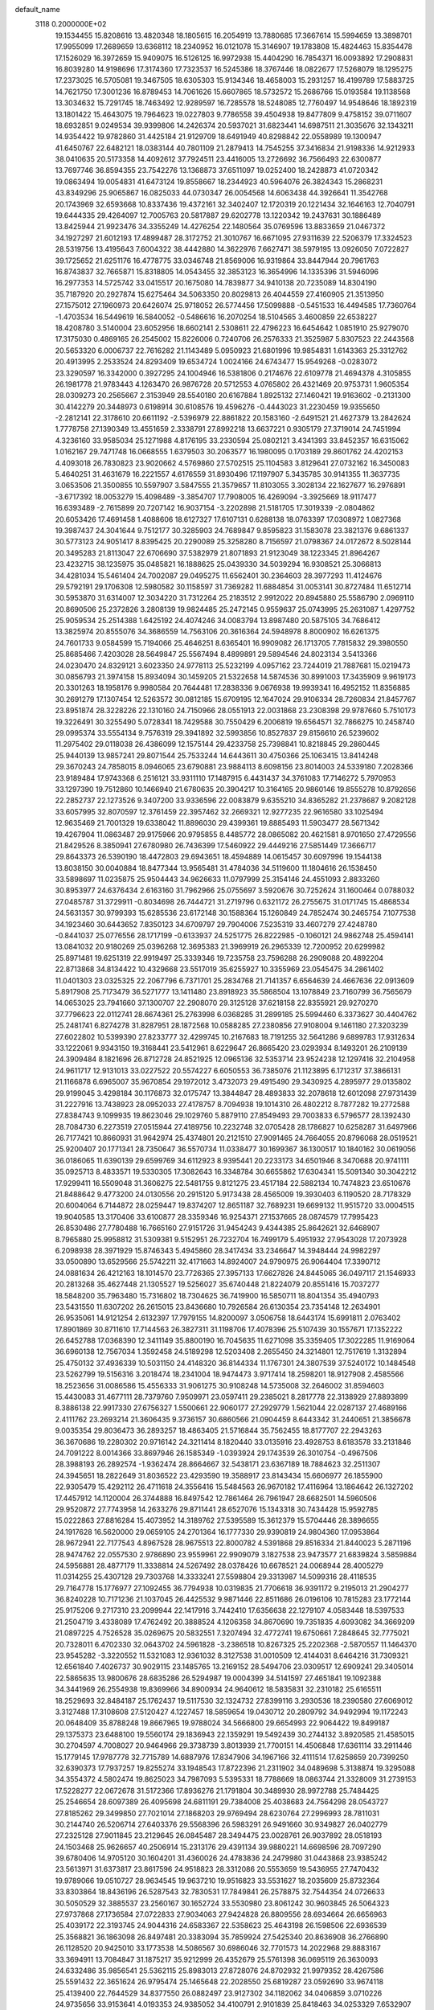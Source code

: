 default_name                                                                    
 3118  0.2000000E+02
  19.1534455  15.8208616  13.4820348  18.1805615  16.2054919  13.7880685
  17.3667614  15.5994659  13.3898701  17.9955099  17.2689659  13.6368112
  18.2340952  16.0121078  15.3146907  19.1783808  15.4824463  15.8354478
  17.1526029  16.3972659  15.9409075  16.5126125  16.9972938  15.4404290
  16.7854371  16.0093892  17.2908831  16.8039280  14.9198696  17.3174360
  17.7323537  16.5245386  18.3767446  18.0822677  17.5268079  18.1295275
  17.2373025  16.5705081  19.3467505  18.6305303  15.9134346  18.4658003
  15.2931257  16.4199789  17.5883725  14.7621750  17.3001236  16.8789453
  14.7061626  15.6607865  18.5732572  15.2686766  15.0193584  19.1138568
  13.3034632  15.7291745  18.7463492  12.9289597  16.7285578  18.5248085
  12.7760497  14.9548646  18.1892319  13.1801422  15.4643075  19.7964623
  19.0227803   9.7786558  39.4504938  19.8477809   9.4758152  39.0711607
  18.6932851   9.0249534  39.9399806  14.2426374  20.5937021  31.6823441
  14.6987511  21.3035676  32.1343211  14.9354422  19.9782860  31.4425184
  21.9129709  18.6491949  40.8298842  22.0558989  19.1300947  41.6450767
  22.6482121  18.0383144  40.7801109  21.2879413  14.7545255  37.3416834
  21.9198336  14.9212933  38.0410635  20.5173358  14.4092612  37.7924511
  23.4416005  13.2726692  36.7566493  22.6300877  13.7697746  36.8594355
  23.7542276  13.1368873  37.6511097  19.0252400  18.2428873  41.0720342
  19.0863494  19.0054831  41.6473124  19.8558667  18.2344923  40.5964076
  26.3824343  15.2868231  43.8349296  25.9065867  16.0825033  44.0730347
  26.0054568  14.6063438  44.3926641  11.3542768  20.1743969  32.6593668
  10.8337436  19.4372161  32.3402407  12.1720319  20.1221434  32.1646163
  12.7040791  19.6444335  29.4264097  12.7005763  20.5817887  29.6202778
  13.1220342  19.2437631  30.1886489  13.8425944  21.9923476  34.3355249
  14.4276254  22.1480564  35.0769596  13.8833659  21.0467372  34.1927297
  21.6012193  17.4899487  28.3172752  21.3010767  16.6671095  27.9311639
  22.5206379  17.3324523  28.5319756  13.4195643   7.6004322  38.4442880
  14.3622976   7.6627471  38.5979195  13.0926050   7.0722827  39.1725652
  21.6251176  16.4778775  33.0346748  21.8569006  16.9319864  33.8447944
  20.7961763  16.8743837  32.7665871  15.8318805  14.0543455  32.3853123
  16.3654996  14.1335396  31.5946096  16.2977353  14.5725742  33.0415517
  20.1675080  14.7839877  34.9410138  20.7235089  14.8304190  35.7187920
  20.2927874  15.6275464  34.5063350  20.8029813  26.4044559  27.4160905
  21.3513950  27.1575012  27.1960973  20.6426074  25.9718052  26.5774456
  17.5099888  -0.5451533  16.4494585  17.7360764  -1.4703534  16.5449619
  16.5840052  -0.5486616  16.2070254  18.5104565   3.4600859  22.6538227
  18.4208780   3.5140004  23.6052956  18.6602141   2.5308611  22.4796223
  16.6454642   1.0851910  25.9279070  17.3175030   0.4869165  26.2545002
  15.8226006   0.7240706  26.2576333  21.3525987   5.8307523  22.2443568
  20.5653320   6.0006737  22.7616282  21.1143489   5.0950923  21.6801996
  19.9854831   1.6143363  25.3312762  20.4913995   2.2533524  24.8293409
  19.6534724   1.0024166  24.6743477  15.9549268  -0.0283072  23.3290597
  16.3342000   0.3927295  24.1004946  16.5381806   0.2174676  22.6109778
  21.4694378   4.3105855  26.1981778  21.9783443   4.1263470  26.9876728
  20.5712553   4.0765802  26.4321469  20.9753731   1.9605354  28.0309273
  20.2565667   2.3153949  28.5540180  20.6167884   1.8925132  27.1460421
  19.9163602  -0.2131300  30.4142279  20.3448973   0.6198914  30.6108576
  19.4596276  -0.4443023  31.2230459  19.9355650  -2.2812141  22.3178610
  20.6611192  -2.5396979  22.8861822  20.1583160  -2.6491521  21.4627379
  13.2842624   1.7778758  27.1390349  13.4551659   2.3338791  27.8992218
  13.6637221   0.9305179  27.3719014  24.7451994   4.3236160  33.9585034
  25.1271988   4.8176195  33.2330594  25.0802121   3.4341393  33.8452357
  16.6315062   1.0162167  29.7471748  16.0668555   1.6379503  30.2063577
  16.1980095   0.1703189  29.8601762  24.4202153   4.4093018  26.7830823
  23.9020662   4.5769860  27.5702515  25.1104583   3.8129641  27.0732162
  16.3450083   5.4640251  31.4631679  16.2221557   4.6176559  31.8930496
  17.1197907   5.3435785  30.9141355  11.3637735   3.0653506  21.3500855
  10.5597907   3.5847555  21.3579657  11.8103055   3.3028134  22.1627677
  16.2976891  -3.6717392  18.0053279  15.4098489  -3.3854707  17.7908005
  16.4269094  -3.3925669  18.9117477  16.6393489  -2.7615899  20.7207142
  16.9037154  -3.2202898  21.5181705  17.3019339  -2.0804862  20.6053426
  17.4691458   1.4088606  18.6127327  17.6107131   0.6288138  18.0763397
  17.0308972   1.0827368  19.3987437  24.3041644   9.7512177  30.3285903
  24.7689847   9.8595823  31.1583078  23.3821376   9.6861337  30.5773123
  24.9051417   8.8395425  20.2290089  25.3258280   8.7156597  21.0798367
  24.0172672   8.5028144  20.3495283  21.8113047  22.6706690  37.5382979
  21.8071893  21.9123049  38.1223345  21.8964267  23.4232715  38.1235975
  35.0485821  16.1888625  25.0439330  34.5039294  16.9308521  25.3066813
  34.4281034  15.5461404  24.7002087  29.0495275  11.6562401  30.2364603
  28.3977293  11.4124676  29.5792191  29.1706308  12.5980582  30.1158597
  31.7369282  11.6884854  31.0053141  30.8727484  11.6512714  30.5953870
  31.6314007  12.3034220  31.7312264  25.2183512   2.9912022  20.8945880
  25.5586790   2.0969110  20.8690506  25.2372826   3.2808139  19.9824485
  25.2472145   0.9559637  25.0743995  25.2631087   1.4297752  25.9059534
  25.2514388   1.6425192  24.4074246  34.0083794  13.8987480  20.5875105
  34.7686412  13.3825974  20.8555076  34.3686559  14.7563106  20.3616364
  24.5948978   8.8000902  16.6261375  24.7601733   9.0584599  15.7194066
  25.4646251   8.6365401  16.9909082  26.1713705   7.7815832  29.3980550
  25.8685466   7.4203028  28.5649847  25.5567494   8.4899891  29.5894546
  24.8023134   3.5413366  24.0230470  24.8329121   3.6023350  24.9778113
  25.5232199   4.0957162  23.7244019  21.7887681  15.0219473  30.0856793
  21.3974158  15.8934094  30.1459205  21.5322658  14.5874536  30.8991003
  17.3435909   9.9619173  20.3301263  18.1958176   9.9980584  20.7644481
  17.2838336   9.0676938  19.9939341  16.4952152  11.8356885  30.2691279
  17.1307454  12.5263572  30.0812185  15.6709195  12.1647024  29.9106334
  28.7260834  21.8457767  23.8951874  28.3228226  22.1310160  24.7150966
  28.0551913  22.0031868  23.2308398  29.9787660   5.7510173  19.3226491
  30.3255490   5.0728341  18.7429588  30.7550429   6.2006819  19.6564571
  32.7866275  10.2458740  29.0995374  33.5554134   9.7576319  29.3941892
  32.5993856  10.8527837  29.8156610  26.5239602  11.2975402  29.0118038
  26.4386099  12.1575144  29.4233758  25.7398841  10.8218845  29.2860445
  25.9440139  13.9857241  29.8071544  25.7533244  14.6443611  30.4750366
  25.1063415  13.8414248  29.3670243  24.7858015   8.0946065  23.6790881
  23.9884113   8.6098156  23.8014003  24.5339180   7.2028366  23.9189484
  17.9743368   6.2516121  33.9311110  17.1487915   6.4431437  34.3761083
  17.7146272   5.7970953  33.1297390  19.7512860  10.1466940  21.6780635
  20.3904217  10.3164165  20.9860146  19.8555278  10.8792656  22.2852737
  22.1273526   9.3407200  33.9336596  22.0083879   9.6355210  34.8365282
  21.2378687   9.2082128  33.6057995  32.8070597  12.3761459  22.3957462
  32.2669321  12.9277235  22.9616580  33.1025494  12.9635469  21.7001329
  19.6338042  11.8896030  29.4399361  19.8885493  11.5903477  28.5671342
  19.4267904  11.0863487  29.9175966  20.9795855   8.4485772  28.0865082
  20.4621581   8.9701650  27.4729556  21.8429526   8.3850941  27.6780980
  26.7436399  17.5460922  29.4449216  27.5851449  17.3666717  29.8643373
  26.5390190  18.4472803  29.6943651  18.4594889  14.0615457  30.6097996
  19.1544138  13.8038150  30.0040884  18.8477344  13.9565481  31.4784036
  34.5119600  11.1804616  26.1538450  33.5898697  11.0235875  25.9504443
  34.9626633  11.0797999  25.3154146  24.4551093   2.8833260  30.8953977
  24.6376434   2.6163160  31.7962966  25.0755697   3.5920676  30.7252624
  31.1600464   0.0788032  27.0485787  31.3729911  -0.8034698  26.7444721
  31.2719796   0.6321172  26.2755675  31.0171745  15.4868534  24.5631357
  30.9799393  15.6285536  23.6172148  30.1588364  15.1260849  24.7852474
  30.2465754   7.1077538  34.1923460  30.6443652   7.8350123  34.6709797
  29.7904006   7.5235319  33.4607279  27.4248780  -0.8441037  25.0776556
  28.1717199  -0.6133937  24.5251775  26.8222985  -0.1060121  24.9862748
  25.4594141  13.0841032  20.9180269  25.0396268  12.3695383  21.3969919
  26.2965339  12.7200952  20.6299982  25.8971481  19.6251319  22.9919497
  25.3339346  19.7235758  23.7596288  26.2909088  20.4892204  22.8713868
  34.8134422  10.4329668  23.5517019  35.6255927  10.3355969  23.0545475
  34.2861402  11.0401303  23.0325325  22.2067796   6.7371701  25.2834768
  21.7141357   6.6564639  24.4667636  22.0913609   5.8917908  25.7173479
  36.5271777  13.1411480  23.8918923  35.5868504  13.1078849  23.7160799
  36.7565679  14.0653025  23.7941660  37.1300707  22.2908070  29.3125128
  37.6218158  22.8355921  29.9270270  37.7796623  22.0112741  28.6674361
  25.2763998   6.0368285  31.2899185  25.5994460   6.3373627  30.4404762
  25.2481741   6.8274278  31.8287951  28.1872568  10.0588285  27.2380856
  27.9108004   9.1461180  27.3203239  27.6022802  10.5399390  27.8233777
  32.4299745  10.2167683  18.7191255  32.5641286   9.6899783  17.9312634
  33.1222061   9.9343150  19.3168441  23.5412961   8.6229647  26.8665420
  23.0293934   8.1493201  26.2109139  24.3909484   8.1821696  26.8712728
  24.8521925  12.0965136  32.5353714  23.9524238  12.1297416  32.2104958
  24.9611717  12.9131013  33.0227522  20.5574227   6.6050553  36.7385076
  21.1123895   6.1712317  37.3866131  21.1166878   6.6965007  35.9670854
  29.1972012   3.4732073  29.4915490  29.3430925   4.2895977  29.0135802
  29.9199045   3.4298184  30.1176873  32.0175747  13.3844847  28.4893833
  32.2078618  12.6012098  27.9731439  31.2227916  13.7438923  28.0952033
  27.4178757   8.7094938  19.1014310  26.4802212   8.7877282  19.2772588
  27.8384743   9.1099935  19.8623046  29.1029760   5.8879110  27.8549493
  29.7003833   6.5796577  28.1392430  28.7084730   6.2273519  27.0515944
  27.4189756  10.2232748  32.0705428  28.1786827  10.6258287  31.6497966
  26.7177421  10.8660931  31.9642974  25.4374801  20.2121510  27.9091465
  24.7664055  20.8796068  28.0519521  25.9200407  20.1771341  28.7350647
  36.5570734  11.0338477  30.1699367  36.1300517  10.1840162  30.0619056
  36.0186065  11.6390139  29.6599769  34.6112923   8.9395441  20.2233173
  34.6501946   8.3470688  20.9741111  35.0925713   8.4833571  19.5330305
  17.3082643  16.3348784  30.6655862  17.6304341  15.5091340  30.3042212
  17.9299411  16.5509048  31.3606275  22.5481755   9.8121275  23.4517184
  22.5882134  10.7474823  23.6510676  21.8488642   9.4773200  24.0130556
  20.2915120   5.9173438  28.4565009  19.3930403   6.1190520  28.7178329
  20.6004064   6.7144872  28.0259447  19.8374207  12.8651187  32.7689231
  19.6699132  11.9515720  33.0004515  19.9040585  13.3170406  33.6100877
  28.3359346  16.9254371  27.1537665  28.0874579  17.7995423  26.8530486
  27.7780488  16.7665160  27.9151726  31.9454243   9.4344385  25.8642621
  32.6468907   8.7965880  25.9958812  31.5309381   9.5152951  26.7232704
  16.7499179   5.4951932  27.9543028  17.2073928   6.2098938  28.3971929
  15.8746343   5.4945860  28.3417434  33.2346647  14.3948444  24.9982297
  33.0500890  13.6529566  25.5742211  32.4171663  14.8924007  24.9790975
  26.9064404  17.3390712  24.0881634  26.4212163  18.1014570  23.7726365
  27.3957133  17.6627826  24.8445065  36.0497117  21.1546933  20.2813268
  35.4627448  21.1305527  19.5256027  35.6740448  21.8224079  20.8551416
  15.7037277  18.5848200  35.7963480  15.7316802  18.7304625  36.7419900
  16.5850711  18.8041354  35.4940793  23.5431550  11.6307202  26.2615015
  23.8436680  10.7926584  26.6130354  23.7354148  12.2634901  26.9535061
  14.9121254   2.6132397  17.7979155  14.8200097   3.0506758  18.6443174
  15.6991811   2.0763402  17.8901869  30.8711610  17.7144563  26.3827311
  31.1198706  17.4078396  25.5107439  30.1557671  17.1352222  26.6452788
  17.0368390  12.3411149  35.8800190  16.7045635  11.6271098  35.3359405
  17.3022285  11.9169064  36.6960138  12.7567034   1.3592458  24.5189298
  12.5203408   2.2655450  24.3214801  12.7517619   1.3132894  25.4750132
  37.4936339  10.5031150  24.4148320  36.8144334  11.1767301  24.3807539
  37.5240172  10.1484548  23.5262799  19.5156316   3.2018474  18.2341004
  18.9474473   3.9717414  18.2598201  18.9127908   2.4585566  18.2523656
  31.0086586  15.4556333  31.9061275  30.9108248  14.5735008  32.2646002
  31.8594603  15.4430083  31.4677111  28.7379760   7.9509971  23.0597411
  29.2385021   8.2817778  22.3138929  27.8893899   8.3886138  22.9917330
  27.6756327   1.5500661  22.9060177  27.2929779   1.5621044  22.0287137
  27.4689166   2.4111762  23.2693214  21.3606435   9.3736157  30.6860566
  21.0904459   8.6443342  31.2440651  21.3856678   9.0035354  29.8036473
  36.2893257  18.4863405  21.5716844  35.7562455  18.8177707  22.2943263
  36.3670686  19.2280302  20.9716142  24.3211414   8.1820440  33.0135916
  23.4928753   8.6183578  33.2131846  24.7091222   8.0014366  33.8697946
  26.1585349  -1.0393924  29.1743539  26.3010754  -0.4967506  28.3988193
  26.2892574  -1.9362474  28.8664667  32.5438171  23.6367189  18.7884623
  32.2511307  24.3945651  18.2822649  31.8036522  23.4293590  19.3588917
  23.8143434  15.6606977  26.1855900  22.9305479  15.4292112  26.4711618
  24.3556416  15.5484563  26.9670182  17.4116964  13.1864642  26.1327202
  17.4457912  14.1120004  26.3744888  16.8497542  12.7861464  26.7961947
  28.6682501  14.5960506  29.9520872  27.7743958  14.2633276  29.8711441
  28.6527076  15.1343318  30.7434428  15.9592785  15.0222863  27.8816284
  15.4073952  14.3189762  27.5395589  15.3612379  15.5704446  28.3896655
  24.1917628  16.5620000  29.0659105  24.2701364  16.1777330  29.9390819
  24.9804360  17.0953864  28.9672941  22.7177543   4.8967528  28.9675513
  22.8000782   4.5391868  29.8516334  21.8440023   5.2871196  28.9474762
  22.0557530   2.9786890  23.9559961  22.9909079   3.1827538  23.9473577
  21.6839824   3.5859884  24.5956881  28.4877179  11.3338814  24.5267492
  28.0378426  10.6678521  24.0068944  28.4005279  11.0314255  25.4307128
  29.7303768  14.3333241  27.5598804  29.3313987  14.5099316  28.4118535
  29.7164778  15.1776977  27.1092455  36.7794938  10.0319835  21.7706618
  36.9391172   9.2195013  21.2904277  36.8240228  10.7171236  21.1037045
  26.4425532   9.9871446  22.8511686  26.0196106  10.7815283  23.1772144
  25.9175206   9.2717310  23.2099944  22.1417916   3.7442410  17.6356638
  22.1279107   4.0583448  18.5397533  21.2504719   3.4338089  17.4762492
  20.3888524   4.1206358  34.8670690  19.7351835   4.6093082  34.3669209
  21.0897225   4.7526528  35.0269675  20.5832551   7.3207494  32.4772741
  19.6750661   7.2848645  32.7775021  20.7328011   6.4702330  32.0643702
  24.5961828  -3.2386518  10.8267325  25.2202368  -2.5870557  11.1464370
  23.9545282  -3.3220552  11.5321083  12.9361032   8.3127538  31.0010509
  12.4144031   8.6464216  31.7309321  12.6561840   7.4026737  30.9029115
  23.1485765  13.2169152  28.5494706  23.0309517  12.6909241  29.3405014
  22.5865635  13.9800676  28.6835286  26.5294987  19.0004399  34.5141597
  27.4651841  19.1092388  34.3441969  26.2554938  19.8369966  34.8900934
  24.9640612  18.5835831  32.2310182  25.6165511  18.2529693  32.8484187
  25.1762437  19.5117530  32.1324732  27.8399116   3.2930536  18.2390580
  27.6069012   3.3127488  17.3108608  27.5120427   4.1227457  18.5859654
  19.0430712  20.2809792  34.9492994  19.1172243  20.0648409  35.8788248
  19.8667965  19.9788024  34.5666800  29.6654993  22.9064422  19.8499187
  29.1375373  23.6488100  19.5560174  29.1836943  22.1359291  19.5492439
  30.2744132   3.8920585  21.4585015  30.2704597   4.7008027  20.9464966
  29.3738739   3.8013939  21.7700151  14.4506848  17.6361114  33.2911446
  15.1779145  17.9787778  32.7715789  14.6887976  17.8347906  34.1967166
  32.4111514  17.6258659  20.7399250  32.6390373  17.7937257  19.8255274
  33.1948543  17.8722396  21.2311902  34.0489698   5.3138874  19.3295088
  34.3554372   4.5802474  19.8625023  34.7987093   5.5395331  18.7788669
  18.0863744  21.3328009  31.2739153  17.5228277  22.0672678  31.5172366
  17.8936276  21.1791804  30.3489930  28.9972788  25.7484425  25.2546654
  28.6097389  26.4095698  24.6811191  29.7384008  25.4038683  24.7564298
  28.0543727  27.8185262  29.3499850  27.7021014  27.1868203  29.9769494
  28.6230764  27.2996993  28.7811031  30.2144740  26.5206714  27.6403376
  29.5568396  26.5983291  26.9491660  30.9349827  26.0402779  27.2325128
  27.9011845  23.2129645  26.0845487  28.3494475  23.0028761  26.9037892
  28.0518193  24.1503468  25.9626657  40.2506914  15.2313176  29.4391134
  39.9880221  14.6698596  28.7097290  39.6780406  14.9705120  30.1604201
  31.4360026  24.4783836  24.2479980  31.0443868  23.9385242  23.5613971
  31.6373817  23.8617596  24.9518823  28.3312086  20.5553659  19.5436955
  27.7470432  19.9789066  19.0510727  28.9634545  19.9637210  19.9516823
  33.5531627  18.2035609  25.8732364  33.8303864  18.8436196  26.5287543
  32.7830531  17.7849841  26.2578875  32.7544354  24.0726633  30.5050529
  32.3885537  23.2560167  30.1652724  33.5530980  23.8061242  30.9603845
  26.5064323  27.9737868  27.1736584  27.0722833  27.9034063  27.9424828
  26.8809556  28.6934664  26.6656963  25.4039172  22.3193745  24.9044316
  24.6583367  22.5358623  25.4643198  26.1598506  22.6936539  25.3568821
  36.1863098  26.8497481  20.3383094  35.7859924  27.5425340  20.8636908
  36.2766890  26.1128520  20.9425010  33.1773538  14.5086567  30.6986046
  32.7701573  14.2022968  29.8883167  33.3694911  13.7084847  31.1875217
  35.9212999  26.4352679  25.5761398  36.0695119  26.3630093  24.6332486
  35.9856541  25.5362115  25.8983013  27.8728076  24.8702932  21.9979352
  28.4267586  25.5591432  22.3651624  26.9795474  25.1465648  22.2028550
  25.6819287  23.0592690  33.9674118  25.4139400  22.7644529  34.8377550
  26.0882497  23.9127302  34.1182062  34.0406859   3.0710226  24.9735656
  33.9153641   4.0193353  24.9385052  34.4100791   2.9101839  25.8418463
  34.0253329   7.6532907   8.4503842  33.8224310   6.8197308   8.0258367
  34.7393466   8.0200922   7.9289698  37.5194111   3.1907906  12.6356840
  38.0371503   2.5865326  13.1677087  36.6199451   2.8747259  12.7211002
  32.5683261   3.2318195  11.3887438  31.6292323   3.1066744  11.2520934
  32.8223829   3.8774169  10.7292812  23.0806472   4.3975375  15.3506944
  23.8002244   5.0287372  15.3454529  22.8290980   4.3287411  16.2716840
  28.1371170   6.4424997  25.4338772  28.1847523   5.5011283  25.2671961
  28.4611559   6.8450941  24.6281798  28.6609690   8.3292527  11.2397473
  28.9318274   8.1800900  10.3338676  29.4157206   8.7526600  11.6487805
  28.1414720   2.2449879  13.7979967  27.9664123   1.6505088  14.5275037
  28.8954392   2.7603558  14.0846343  31.9441322   1.8508028  22.0356024
  32.7563478   2.2652773  21.7444866  31.2723463   2.5191143  21.9003425
  23.5886891  -4.0639057  20.4584410  23.4885392  -3.6589722  19.5969129
  22.7500024  -4.4965138  20.6187115  26.0447119   3.3636880  15.9411376
  25.8868002   4.2556076  15.6316617  26.1207586   2.8427332  15.1417286
  36.8545782   1.4116185  16.8944674  37.3440787   1.4036149  17.7169983
  36.0976114   0.8498529  17.0607576  33.7242127   4.8503030  15.3173233
  34.6534121   4.6736757  15.4643711  33.2730815   4.3255739  15.9786643
  36.0198987   3.5150814  15.5039365  35.4618977   3.0766123  14.8615880
  36.4574225   2.8013182  15.9679914  -7.1923533   5.9909350  19.8074873
  -7.4074290   6.9177992  19.7030983  -6.2795795   5.9238206  19.5271812
   9.9122579   9.8400564  29.6081639  10.0140714   9.7649248  30.5569637
   9.2734534   9.1641782  29.3815602  12.7505001  10.9256757  25.8593932
  12.8398589  10.1943087  25.2483702  11.8482991  11.2243608  25.7451466
   8.7275424   5.0330026  21.0027163   8.9082748   5.9510857  21.2044364
   7.8654383   4.8690109  21.3849662   4.2555073  14.5796531  19.7279994
   4.3980610  14.7302146  20.6624733   5.0860285  14.8199651  19.3172483
   2.4663286  19.4999905  25.9670929   3.3029344  19.5030393  25.5019981
   2.4680982  18.6781548  26.4578218  -0.5389611  16.9258007  33.7072788
  -0.1395660  16.1302718  33.3553569   0.0263004  17.6341210  33.3990685
   0.1082583  24.6208078  22.8233441  -0.5075313  23.9102099  23.0024690
  -0.4471720  25.3770441  22.6340411   9.5425395  13.2815352  30.3548279
   9.2924092  12.4522279  30.7621558   9.6889466  13.0619091  29.4347403
   4.7303119  15.5261943  22.4626947   5.1567934  15.5241061  23.3196317
   3.8089389  15.7012762  22.6541365   2.3722694  12.9673516  20.9687092
   2.5227736  13.0915153  21.9058131   3.0975951  13.4277158  20.5465728
  10.9982391  15.4133553  25.4123053  10.3092114  16.0486042  25.2175451
  11.4031431  15.2316236  24.5642144   3.8813869  21.2355563  18.7652022
   4.2350578  20.3533597  18.8786831   3.1902969  21.3031232  19.4240355
  -6.8415211   3.4808866  31.7421138  -6.4443711   3.5914576  30.8782401
  -6.1388158   3.1231705  32.2847706   3.1390878  11.1124218  18.5173465
   4.0630600  11.3622212  18.5069777   3.1449456  10.1668155  18.3689341
  -2.0745092   9.5793335  21.9177829  -1.4173002   9.2753329  22.5437956
  -1.7831493  10.4573810  21.6720721  10.7665683  38.9448820  34.5120438
  11.5697692  38.4942857  34.2511548  10.6938995  39.6779893  33.9008935
   5.4022112  21.2492510  32.7370281   6.3033397  21.3864222  33.0292324
   5.1155666  20.4647929  33.2046736  -3.2352245  21.6395760  30.0994551
  -3.4323969  21.0144200  30.7969756  -3.3529229  21.1411464  29.2907852
   7.3817726  29.0458337  27.7565957   8.2007977  29.1035476  28.2486310
   7.2007351  29.9460860  27.4864047  -2.8435732  26.1938725  31.8227581
  -2.9563070  26.8396483  31.1252650  -2.2383557  25.5490039  31.4565776
   4.8847899  18.5429100  18.7935253   5.6730235  18.6652579  18.2644216
   5.1782672  18.0275541  19.5448650  11.7440712  22.7581060  24.3452009
  11.3039341  22.3002164  23.6290667  11.5253439  22.2486677  25.1254976
   3.2763899  32.0880243  27.4938119   3.4672681  31.4796714  28.2077476
   3.3489825  31.5569626  26.7007574  11.2388062  27.5775565  29.7160661
  12.1475287  27.8776933  29.7353849  10.7244635  28.3778104  29.6098724
   6.3838249  24.5978490  23.9098463   6.7457039  24.7934664  23.0455494
   6.5105268  25.4037469  24.4105528   7.7400452  28.2833291  25.1247987
   7.0203738  28.1481791  25.7412722   8.5048756  28.4370025  25.6794615
  17.3807337  17.0374344  39.0775835  17.1621351  17.8050861  38.5492301
  18.0829023  17.3363945  39.6553498   7.6234290  22.4223856  24.9030966
   7.4820502  22.8273307  25.7588204   7.4390761  23.1202873  24.2744638
  13.1984390  24.7220629  34.9220357  13.3600302  23.8698717  34.5172020
  13.8368870  24.7742651  35.6332957   1.7976078  24.1136887  26.6586037
   1.4933888  23.8885249  27.5377987   2.1839948  23.3042796  26.3242478
  10.5790934  21.8386522  34.7273050  10.0012524  22.3973273  34.2074841
  11.0538892  21.3171815  34.0801042  10.2438087  26.8492330  23.2030403
  10.3804239  27.7795785  23.0240835  10.1816747  26.7953734  24.1567018
   8.2042009  28.0562656  32.4737068   8.9495422  28.4990984  32.8794128
   8.5225271  27.1728402  32.2880733  11.0709263  29.4484124  23.2206646
  11.7548448  29.8406222  22.6778398  11.3610668  29.6023017  24.1197577
   7.5101535  34.1520024  35.2962465   7.2699561  34.0495248  34.3753581
   8.2097642  34.8052542  35.2900267  12.1562625  31.3679612  36.8672256
  12.8702617  31.9613336  36.6341030  11.3677841  31.8027622  36.5424462
  15.5836565  19.6389976  38.1103366  15.9402866  20.4856352  38.3791330
  15.0310640  19.3682040  38.8435107   8.3094281  23.9064491  35.7545680
   8.5000161  24.4192017  34.9690791   9.0844529  24.0154564  36.3056449
   8.2388961  19.5647095  25.9682056   7.5229851  19.5115849  26.6013573
   8.2498511  20.4821687  25.6954777  22.8115596  24.9915475  35.6818101
  23.5925780  24.4473105  35.7820512  22.9382927  25.4407455  34.8461117
   8.0236180  33.2854154  22.6487062   8.8733390  33.4939084  22.2604578
   7.9228453  32.3432972  22.5127285   7.1724898  23.7220680  27.2068764
   6.4409065  24.3280402  27.0893375   7.7558931  24.1672708  27.8214224
  11.9872970  21.8795458  26.8426173  11.3731275  21.3475515  27.3485914
  12.6569163  22.1392554  27.4753833   9.0553500  24.8875906  33.4304166
   8.4544923  24.8997262  32.6853967   9.8689956  25.2576434  33.0879643
   6.6529652  18.5744361  30.8763946   6.1982674  19.3256138  31.2574640
   7.5059393  18.5652521  31.3106559   8.4991925  24.5317791  19.0822705
   9.4033761  24.8430121  19.0396346   8.5290819  23.6556658  18.6978697
   3.0315587  22.0790785  25.8112768   2.8075828  21.1489633  25.8421378
   3.7199169  22.1816100  26.4684541   3.8999074  30.5980739  29.7909610
   3.9462892  29.6443976  29.7232699   3.5351530  30.7589628  30.6611913
  13.0131846  26.6181949  25.0913823  13.3605499  27.2617542  24.4738059
  13.5878688  25.8588558  24.9945625   6.4310616  19.1315099  28.0968541
   6.8626076  18.9630253  28.9344774   5.8846390  18.3595581  27.9493938
  11.7433904  24.8149905  22.0600587  11.0765885  25.4168693  22.3907383
  11.8228814  24.1476642  22.7416661   2.1835346  16.5597253  27.2927744
   1.4830178  16.2532462  27.8686029   2.0342551  16.0983785  26.4674825
   5.5322699  16.1169939  25.0493267   5.0695601  16.9439072  25.1847742
   5.8423758  15.8705358  25.9207190   5.9413015  26.3634537  14.3242484
   6.7514645  26.0232119  14.7038578   5.9790576  26.1010097  13.4045041
   6.4579503  22.8708395  29.8612550   6.6864234  21.9535031  30.0113408
   7.2526867  23.2587773  29.4950170   8.3799976  24.6987619  30.3858778
   9.0950602  24.3188068  29.8754353   8.1406018  25.4930758  29.9083981
   3.4472872  28.1114272  23.8776593   3.3012060  27.3436850  24.4303474
   4.3850626  28.0940613  23.6865899  13.0697075  28.7064181  27.1029977
  12.7509717  29.4114741  26.5394950  13.1609729  27.9546269  26.5175812
  10.3083130  23.9835729  28.1133887  11.1348172  24.4655732  28.0851306
  10.5014536  23.1514276  27.6815752   7.2650933  31.9123274  27.4715531
   8.0635218  32.0313589  26.9571843   7.4157912  32.4202874  28.2687348
   8.6968139  15.6407442  29.0799017   9.0157688  14.9644405  29.6774909
   7.7769406  15.7563239  29.3180326   1.4332165  18.5632142  32.5044481
   2.1819389  17.9673870  32.5296822   1.8075504  19.4259370  32.6828166
   7.1595598  25.1121053  21.3415722   7.5871181  24.6962414  20.5929181
   6.4361533  25.6085623  20.9588902   3.1274032  20.2400985  31.1871069
   3.7176673  20.8590167  31.6169446   2.8005249  20.7129648  30.4217443
  14.1828486  20.4112503  23.4361687  14.3310243  20.3635423  22.4917113
  14.2080817  21.3471047  23.6355973  14.2236184  29.0206273  23.9587779
  13.9232216  29.3982295  23.1320917  14.6887615  29.7353636  24.3935489
  -2.7153749  28.2088050  29.5957983  -3.0875329  27.6697333  28.8978499
  -3.1537603  29.0548151  29.5046013   6.9286654  21.8712658  20.8571727
   7.1256974  21.7026584  19.9357706   7.2807020  22.7461401  21.0211759
   0.6872863  16.3481899  20.1321348   0.9494206  17.0698714  20.7037056
   1.3152066  16.3742511  19.4101454  14.4277569  18.4966964  26.9209602
  13.6363916  18.0259803  26.6594280  14.6315491  18.1569872  27.7923374
  17.7958065  26.4478451  25.4845757  18.6949095  26.4598728  25.1563973
  17.5958823  27.3655732  25.6690678   7.4381729  28.5228399  35.7037298
   7.4977579  28.8187965  34.7953845   8.3446306  28.3534701  35.9604008
  11.0644984  16.7355012  27.8566565  10.2269496  16.5804560  28.2933541
  10.9459576  16.3770564  26.9770559  21.1377533  20.8396882  25.5551168
  21.1664581  21.6108479  26.1214388  20.2893029  20.8966965  25.1156697
  15.2257262  37.2330609  22.5847797  15.4312448  38.0230603  22.0848848
  14.7612959  36.6711538  21.9644598  11.1038565  11.8374762  28.4647990
  11.1657539  11.5643061  27.5494965  10.9478866  11.0254870  28.9470632
   3.8385287  29.2904991  39.5774827   3.7562993  30.2048205  39.3063985
   4.6682898  29.0017363  39.1975559  12.0648869  30.7775969  25.5181366
  11.4002535  31.2890390  25.9795705  12.6090015  31.4318658  25.0798407
   6.7649925  34.9772462  28.2720682   6.1384596  34.3610221  28.6514838
   6.2842380  35.8029937  28.2150765   4.8920647  17.0088564  27.7627640
   5.3734811  16.3827270  28.3035339   3.9843571  16.7070332  27.7974263
  10.1124707  32.2227272  26.4011948   9.9749691  32.7238172  27.2050815
   9.6229426  32.7026192  25.7331396   2.1919923  16.0847368  22.7738515
   1.6508730  16.3459824  23.5189504   2.2665420  16.8773465  22.2423969
   3.7861016  17.6398341  30.7125458   3.5393340  18.5594649  30.8106110
   4.0631147  17.5622221  29.7995989   7.0330990  12.0389335  26.9725188
   6.1509762  12.4053231  27.0345664   7.6018230  12.8010234  26.8629566
   4.5188432  15.4856872  32.0424353   4.3828645  16.3012742  31.5601912
   3.6639733  15.0552272  32.0308794  20.0447454  34.3902594  24.9074393
  20.8052759  34.9474924  25.0727165  20.1162817  34.1556255  23.9822034
   7.3051080  10.6042562  20.8574700   7.3914667  11.5575304  20.8639760
   7.2250804  10.3647066  21.7807486   8.8050330  16.8830626  24.4029007
   8.1132429  16.6867672  23.7711362   8.4967881  17.6654029  24.8602413
  16.4451789  27.3725053  21.6092338  15.5735653  26.9798001  21.5612322
  16.8309328  27.2052282  20.7493244  18.6894731  36.0855916  15.3850894
  18.4240577  37.0052568  15.3866595  18.9962289  35.9233113  16.2771644
  13.1663857  30.6527914  21.8592200  13.9470182  31.1942793  21.7424484
  13.2604865  29.9541135  21.2117433   3.5478868  30.6458655  25.2500749
   3.8734473  31.2339504  24.5686071   3.5754211  29.7768498  24.8497181
  16.5495345  25.1508860  29.5744172  17.3291473  25.7060966  29.5877202
  16.1192422  25.3620185  28.7458622  14.0885020  27.3203328  30.7406087
  13.9096812  27.4094831  31.6767215  14.9299693  26.8659181  30.6997189
  -0.1955864  19.8539763  30.5708566  -0.6999218  20.3810702  31.1905740
   0.3822874  19.3251511  31.1209816   8.5285133  21.1183022  30.7614393
   9.1462599  20.8488014  31.4411379   8.8553682  20.7040420  29.9628241
   9.8031631  27.2820686  36.7620658  10.0625752  26.9221183  37.6102244
   9.7036013  26.5158643  36.1970435  13.3035914  25.1998921  28.5282843
  12.8695750  26.0010457  28.8215665  14.0657245  25.5064669  28.0369628
  17.3152227  31.3733368  19.9091645  17.6406978  31.0693691  20.7564551
  17.9624183  31.0597520  19.2774729  14.0797574  34.0908177  33.1639929
  13.4270191  33.3912680  33.1357982  14.7696680  33.7988131  32.5681838
   4.9869723  20.3345400  22.1141988   4.4720854  21.0297157  22.5238988
   5.6911906  20.7951908  21.6580088  10.3742811  20.2064116  28.3114727
   9.7188958  19.5998822  27.9667640  11.0581731  19.6412254  28.6707612
  19.0040157  16.5171075  27.8251557  18.1002378  16.2408124  27.6732401
  18.9603604  17.4728200  27.8558081  18.8631692  26.7932275  29.3221030
  19.6222841  26.7380863  28.7416413  19.2377029  26.8883134  30.1978398
   1.4580195  21.3428711  14.4395406   1.8080913  22.2315837  14.3773201
   0.5291581  21.4645511  14.6361174  10.7897050  12.6488151  23.5515697
  10.3708566  12.7274408  24.4086670  10.8022792  11.7078359  23.3765501
   6.0481726  17.8842571  21.6095930   5.5539681  18.6446332  21.9158968
   5.6380778  17.1392369  22.0489094   1.2577628  16.7814620  16.5098550
   1.6046008  16.0389650  17.0044593   1.7797399  17.5287128  16.8020671
   4.8459941  21.5184882  27.6755736   5.2343941  20.6652076  27.8686786
   5.5744648  22.1351736  27.7481094  16.2106970  18.9318881  24.9792824
  15.7891709  18.6337277  25.7852898  15.5111514  19.3632312  24.4885575
   4.8342219  27.7402967  26.7273860   5.3729703  28.3520098  27.2291719
   5.0292621  26.8830998  27.1060739  13.6080950  22.5406463  29.5335066
  13.9107834  22.6003771  30.4396213  13.5343735  23.4503969  29.2451478
  14.9646857  21.4802160  26.7481726  14.5963547  20.6189774  26.5511135
  14.7363916  21.6342973  27.6648909   7.2372679  26.8155202  17.8460919
   6.6247832  26.3190237  18.3888492   7.9471425  26.2003530  17.6620286
   6.6227210  28.4504680  38.5366230   6.9447277  28.4232880  37.6356209
   7.0300710  27.6944877  38.9594606  15.0145504  22.1340555  20.0011524
  15.5170383  22.1943727  20.8136175  14.5297352  22.9582472  19.9576308
  22.3316588  26.3431506  30.1645364  22.5570361  25.4399962  29.9414914
  21.9204043  26.6899005  29.3727876   7.0582660  29.3043197  16.4838063
   6.5448383  28.7590256  17.0798585   7.7556595  28.7274697  16.1721684
  10.4886081  33.6157850  21.7464165  11.0208149  32.8209050  21.7124534
  10.9278927  34.1707942  22.3907966   6.4999265  15.0224781  18.5975557
   7.4510472  14.9608970  18.6859246   6.3639895  15.3967457  17.7271094
  13.4106203  12.7366113  21.9157707  13.5974619  11.7987511  21.8740549
  12.5342414  12.7895085  22.2970759  12.2474341  31.0808600  30.3169885
  11.9526762  31.9741459  30.1398167  13.1365892  31.0476154  29.9641005
  17.7633894  29.8346627  30.4433744  18.0736216  30.6675134  30.0879204
  17.2537460  29.4458428  29.7325197  14.1333579  23.7191876  25.0080750
  14.4721374  22.9399868  25.4488769  13.1827107  23.6083283  25.0226338
  27.2503097  30.5327467  26.3598447  28.0205446  30.8639029  25.8979943
  27.3652668  30.8312752  27.2620073  20.2851872  29.7527585  26.2417393
  20.6788990  29.1762517  26.8966154  19.4378662  29.3517900  26.0480820
  20.2606226  31.2641763  23.9433676  20.8809566  31.9912437  23.9961918
  20.5895951  30.6224437  24.5728024  15.8754585  32.7641814  31.4935929
  16.6176357  32.7270715  30.8902459  15.1845949  32.2682866  31.0542439
  20.1590941  23.2652248  27.0154921  20.3476318  24.0073122  26.4410432
  19.2036747  23.2396160  27.0679321  17.9951528  21.1297414  28.6368197
  18.6977301  20.5387307  28.3660369  17.9781494  21.8071787  27.9607862
  21.6479196  33.9427795  29.1859579  21.8127591  33.2521340  29.8278837
  20.7754453  33.7483005  28.8436155  15.2833764  28.8249591  28.4187560
  14.9809119  28.3945790  29.2184560  14.6407612  28.5753619  27.7546937
   9.4728467  32.5317336  18.9860073   9.3528486  33.1885429  19.6718891
  10.4159595  32.3686408  18.9729321  21.1743522  36.1482643  27.1918822
  21.0311481  35.8263195  28.0818687  21.6440423  36.9740977  27.3085960
  16.2034400  34.1962613  28.1846734  16.4208050  34.9516670  28.7308845
  16.7338233  34.3103716  27.3960644  10.8606005  36.1558895  20.5521862
  10.7346038  35.2092169  20.6167431  11.6081441  36.3374148  21.1217992
  21.1956006  21.6264149  20.7431556  20.7919385  20.8076639  20.4551700
  21.4800375  22.0508940  19.9337454  13.3364252  -0.4942643  22.7395719
  14.2297102  -0.1503933  22.7447073  12.8979582  -0.0326238  23.4543212
  12.5718506   0.7457688  19.9386932  12.0661582   1.0763716  20.6811275
  12.4466229   1.4014231  19.2526412   9.4185675   0.2641392  22.0307668
   9.7574818  -0.6119902  21.8470112   9.6483105   0.4226514  22.9463671
   0.5265395   3.6731728  21.5604260   1.3471890   3.5735472  22.0429620
   0.6142167   3.0805790  20.8138490   7.9284197   7.0185721   7.8906709
   8.5865779   6.9369175   8.5808826   7.9076014   6.1559569   7.4763119
   0.6919069   5.4699852  10.4027096   1.3125302   6.1972109  10.4496278
   0.3606932   5.3797461  11.2962342   8.6248039  14.3574104  26.6175647
   9.4566078  14.4344957  26.1502404   8.7195963  14.9380182  27.3726414
   2.9142747   3.1974178  23.0385786   3.2590203   2.9254881  23.8891293
   2.9804640   2.4144826  22.4918947  11.7570013  -3.6123135  11.5234618
  11.9772917  -4.5038220  11.2534310  10.8366767  -3.6608923  11.7820631
   7.3198601   8.0322314  18.8026697   7.8250862   7.8386949  19.5923038
   6.6351925   8.6326503  19.0975585  11.4656443  -1.9888232  19.5804477
  12.1539372  -1.4790335  20.0077641  11.6889136  -2.8998674  19.7711860
   4.0717002  -1.1141449  12.1815471   3.5545092  -0.5501109  11.6065592
   4.9584771  -0.7570864  12.1328864   4.9127043   6.6856053  24.2841955
   5.2648613   6.9545929  25.1326429   3.9656963   6.6490716  24.4186316
  12.3859224  -6.0407380  10.1916905  11.5492876  -6.0784952   9.7281730
  12.8012479  -6.8827430  10.0052392   0.4075810   9.3407611  12.8887817
   1.1542630   9.1471081  13.4555235  -0.2929013   9.5891145  13.4920039
   9.3011890   7.6287722  15.5875874   9.5919735   8.2643637  14.9335998
  10.1051293   7.3538522  16.0284171  12.1849880   4.0416784  23.9456760
  11.6391585   4.7943480  23.7181007  13.0753690   4.3917756  23.9754328
   6.7153948   1.5389894  23.0031902   7.3293630   1.4629140  22.2727879
   7.2368297   1.3271776  23.7774467  14.7411662  11.9983220   7.7206856
  14.0894936  12.2204326   7.0556881  15.5271105  11.7767737   7.2212462
  10.7927499   6.0519865  18.0949596  11.7312905   6.2211552  18.0127696
  10.6970402   5.6464354  18.9567019   4.1932971   1.1637315  14.2479432
   4.8915904   1.6802806  14.6501811   3.6738998   0.8466801  14.9868184
   2.3185654   0.2307416  10.4314358   2.5566985   0.6073258   9.5842588
   1.5222948   0.6972115  10.6855828  19.8916738   7.7849338  23.5692103
  19.2448842   8.2009715  24.1391294  19.9172817   8.3406975  22.7902991
   8.4090006   5.0938278  17.5581241   7.8257103   5.4923868  18.2039994
   9.2413551   5.5526417  17.6717362  17.0207146   7.2159229  19.5330660
  17.9057609   7.0595780  19.2037012  17.0005084   6.7767262  20.3833188
   7.3598244  11.2720105   7.5649720   8.1119379  10.9018937   8.0271091
   6.9890412  11.9053166   8.1795247   5.7780689   8.0616998   6.0006927
   6.5814761   7.7475605   6.4155243   5.1674141   8.1886083   6.7267965
   8.5835441   3.0918322  30.0622502   9.0873311   3.3559234  30.8321114
   9.2435456   2.8062825  29.4305135   2.2020799  -1.3802453  14.6448237
   1.2872740  -1.5520730  14.4215812   2.5905249  -1.0575882  13.8316604
  13.2232476   6.8318626  26.5632151  13.8406055   7.4796878  26.2234746
  13.4028878   6.0405281  26.0555233   7.7400890   3.0454420  35.9739199
   7.4799579   2.4196885  36.6499349   8.6043210   2.7467558  35.6908626
   5.2293023   8.5824657  13.7733801   5.9102394   9.1043704  13.3489134
   5.6860314   8.1173562  14.4743105   2.4958832   9.7924347  10.6155961
   2.5050935   8.8773025  10.8960958   2.8717921  10.2728406  11.3532508
  11.5587801  -1.0510802  14.9096871  11.1477592  -0.4476680  15.5287084
  11.1265603  -1.8899484  15.0700554   8.2014763   4.0086399   9.6533455
   8.0835481   3.1267295   9.3004167   9.0362990   3.9701934  10.1200625
  15.3117257   0.1523070  20.0678724  14.3671418   0.3052201  20.0925858
  15.4200759  -0.7335858  20.4138291  10.1191317   9.3393851  13.6780016
   9.7729112  10.1134603  14.1220407  11.0647163   9.4845478  13.6459172
   6.2634681  10.7520051   5.3339697   5.8890959   9.8867715   5.4996444
   6.7419574  10.9634323   6.1355796   8.5535309   1.3752415   8.8067718
   9.4584968   1.5531379   9.0629386   8.5262792   0.4289565   8.6652309
   6.1287382   7.8973258   9.6612549   6.8764920   7.3738596   9.3730202
   6.5106324   8.7329604   9.9297758   5.5487897   5.1972187  14.5267374
   5.9464232   5.9142431  15.0206964   5.5219772   4.4666704  15.1446468
  12.5654417  10.4435138  13.1329109  13.2993372   9.8509026  13.2955184
  12.9676090  11.3093397  13.0633495   5.2107226   5.5390677  10.8671549
   5.8630057   6.0832881  10.4260395   5.5936344   5.3539120  11.7246674
   4.2234808   0.8312111  22.1226628   4.2990272  -0.0806546  22.4037774
   5.1191689   1.1671505  22.1561188  14.4768823   1.0400471  10.0353104
  14.6931660   0.1465961   9.7684801  15.1683287   1.5788550   9.6508370
  18.5174848   1.0175000  12.1714290  18.9745503   1.8584088  12.1854100
  18.4281752   0.8088695  11.2415210   1.5408790   3.3136301   8.8154352
   2.4450606   3.3728102   9.1239559   1.0925617   4.0411460   9.2466707
   1.9870332   5.9333824  24.1938020   1.1347532   5.5333515  24.3665034
   2.4950275   5.2413800  23.7703563  12.2490099   8.5535993  17.1342677
  13.0701635   8.0862721  16.9808273  12.5164982   9.4545167  17.3160085
  17.7917555   3.4443059  40.6910641  18.3228524   3.9885404  40.1097065
  18.3786543   2.7375750  40.9599750  -2.6961159   3.8386977  18.5733989
  -1.9746927   4.4047528  18.8479204  -2.3386690   2.9523367  18.6265753
   6.2367311   5.0948945  22.2675968   5.7710156   5.7065581  22.8378674
   6.3195775   4.2966954  22.7893692   6.9961607  10.5640896  12.7592363
   7.6937679  10.8771333  13.3350659   6.4163088  11.3183015  12.6535574
  -1.1398894   9.0661679  10.6589638  -0.4600987   9.1610919  11.3261263
  -0.7173253   8.5745309   9.9547163  17.7241560   3.8663541   6.4382364
  18.3801282   3.3531841   6.9100296  17.8778253   4.7682564   6.7196431
  10.6060704   6.1340870  23.4212057   9.8253859   6.1512046  23.9748034
  10.6289265   6.9993691  23.0125538  -0.2851493  21.5305200  18.5875484
  -0.0480828  21.6427025  17.6669799  -0.7555117  22.3330444  18.8132596
   9.5347961   8.2203887  26.0011322   9.6843345   7.9683516  26.9123662
   9.7757736   7.4442903  25.4953328   6.6006007   7.2842815  15.9463401
   7.4912511   7.3406971  15.6002317   6.6736005   7.5979895  16.8477225
  -2.9941331   7.2008960  14.5078013  -3.6880758   6.7044321  14.0739823
  -2.2792997   6.5728239  14.6115826   9.6499911  -2.0068758  17.0995664
  10.1676472  -2.4601981  17.7649707   9.7849776  -1.0772338  17.2833497
   9.8531115  10.8792024  25.7290723   8.9974671  11.2943558  25.8374797
   9.6975853   9.9552663  25.9249945   9.3807286   7.6851446  20.7168720
   9.0941660   7.9559888  21.5890859  10.1803061   8.1876502  20.5606805
  12.8496497   6.4731741  12.8633412  12.3046970   7.0414848  12.3190240
  13.5987457   7.0183912  13.1038103   5.7600526   4.8806728  19.4860619
   5.9475898   4.8063795  20.4217660   5.6193015   3.9788727  19.1976565
  16.1815977   4.5182192   1.5967492  16.8524765   4.1941574   2.1976965
  16.4435178   5.4195146   1.4088761  10.3507926  -2.9467723  23.2471919
  10.3137961  -3.9009027  23.1801225  11.2767489  -2.7341836  23.1303895
   8.7801695  11.4573426  14.6415687   8.2267126  12.2049470  14.8674115
   8.8272347  10.9422229  15.4469682  14.5835240   8.9348003  13.5123733
  14.7640851   9.0597267  14.4440508  15.3323775   8.4343938  13.1882692
  -8.2357662   7.3663975  12.7766328  -7.3279672   7.2096182  12.5167232
  -8.1996128   8.1648121  13.3033765  -1.4412355  17.7097114  15.7198153
  -0.5213840  17.5293089  15.5260114  -1.8356311  16.8452499  15.8355314
   3.2386854   3.4024278  26.8154983   2.6484377   2.7599157  27.2092213
   3.9228699   2.8767411  26.4010385   8.2719842  10.6846404  17.4966901
   8.3389273   9.8231170  17.9084277   9.1008405  11.1152156  17.7060559
  15.2163778   8.9252678  26.8010781  15.3746922   8.9624718  27.7443619
  14.9550204   9.8157878  26.5667743  10.1517150  12.8962932   8.7219130
  10.3231828  12.7182811   7.7971740   9.7965119  12.0750933   9.0620503
   4.0656394   7.2219037  18.6842888   4.3894213   7.8922855  19.2859409
   4.6130732   6.4568578  18.8610737  16.9780564   7.4441863   8.7665221
  16.2286044   7.2230966   9.3193990  17.7048733   6.9433240   9.1368003
  19.8071956   3.8560944  15.0407142  19.4330133   3.6125308  14.1940169
  20.0580010   3.0232024  15.4402381   4.0381608   5.5743000   8.1770101
   4.2161175   4.7280696   8.5874456   3.9662686   6.1856334   8.9100413
  15.8776376   3.7322005  11.9965062  15.8194870   4.3705219  12.7074184
  15.7216940   2.8877891  12.4194515   8.3986583   7.9255612  23.1906253
   8.4361125   8.1942464  24.1085781   7.4639123   7.9022461  22.9858370
   3.6270599   8.8615536  16.4366422   4.1395976   8.3664076  17.0756785
   4.1886356   8.9071902  15.6628323   2.7029404   5.8166688  13.7933862
   2.3923384   4.9137670  13.7261060   3.6571842   5.7436511  13.7755278
  14.2174732   8.4888818  22.7937551  14.1880010   8.1701402  21.8916647
  14.7078028   9.3093260  22.7419864  17.0731316   3.8229215  25.8448557
  16.7638513   2.9233698  25.9515530  16.8424016   4.2546749  26.6674033
   8.9038011   8.5142032  11.1035410   8.9416671   9.0041708  11.9249604
   8.3362408   7.7677900  11.2958288   5.8449524  -5.0725624  22.8610707
   6.4910431  -4.3698839  22.7900663   5.1821332  -4.8556378  22.2054442
  25.0211257   1.7702414  27.6953914  24.4201669   1.2334521  28.2120515
  25.8767520   1.6296485  28.1008161  15.7486179   5.5495467  13.9297935
  16.1761339   6.3809253  13.7241930  15.3354762   5.6966454  14.7806212
  17.7325926   5.7094904  21.6876496  18.1058520   4.8414129  21.8404589
  17.7355378   6.1265225  22.5492223   1.7286812  10.8177905   5.3888452
   1.6722194   9.9629811   5.8158637   1.7020827  11.4475889   6.1091774
  15.5784229   4.2666953  20.6487928  16.4912479   4.5133219  20.7976474
  15.2161028   4.1482049  21.5268111   9.6119995  12.8703906   0.9038306
  10.4285410  13.3698459   0.8978056   9.5502350  12.5230800   1.7936578
  15.9555776   8.6375575   6.4843426  16.3280444   8.2210669   7.2615401
  16.6220403   9.2660561   6.2067657  12.1727883   2.5229643  17.5330130
  11.9467558   3.4526050  17.5631691  13.1298166   2.5094351  17.5209487
  10.4296667  -5.2225576  26.3505426  11.2597450  -5.3908717  25.9045916
  10.2236936  -6.0464213  26.7921934  23.3016200  -3.1148156  15.4232913
  22.7147977  -3.5754129  14.8235234  24.1492505  -3.1179423  14.9786064
  17.5389823   5.5741200  16.4117056  17.4381998   4.8230324  15.8269474
  18.4857838   5.6817631  16.5023246   2.0618846  -0.5532767  20.5732755
   2.6628852  -1.2927874  20.4829758   2.6173198   0.1738054  20.8544786
   5.6911913   3.5036492   4.9894833   6.1525524   3.8138683   5.7686764
   6.0015803   4.0724994   4.2849978   5.3289955   2.1732007  19.0326907
   5.1314000   1.4110162  18.4883906   6.0803696   1.9024319  19.5602826
  12.9298293   6.2511403   8.2561927  13.3467875   5.7889541   8.9833527
  12.0004246   6.2680188   8.4845650  15.3831058  -1.5109549   9.5415410
  15.2484421  -2.2302281   8.9244968  15.4384423  -1.9365601  10.3971284
   4.1277320  15.4371524  12.4988709   4.2857714  15.8264288  11.6388016
   4.1564682  16.1769715  13.1055618  10.7404391   4.2674575  10.8360851
  11.6968159   4.2998809  10.8589732  10.5001495   3.7444307  11.6008960
   8.5626785   4.3470458  14.1948401   9.2827473   4.6081727  14.7689007
   7.7903903   4.7676348  14.5728715   6.6472023   9.6498856  25.7772102
   7.1008612   9.0742830  26.3929268   6.7651368  10.5281800  26.1390420
   1.8027954   5.7338157  17.6537236   1.9820300   5.1427396  16.9224673
   2.5482753   6.3341243  17.6647299  16.7098745  25.3982150  12.1604538
  17.1519920  25.2351854  12.9936316  17.4002928  25.3152009  11.5026825
  25.0259317  12.0635003  23.9077028  24.6090144  11.9418677  24.7607077
  25.3810109  12.9518478  23.9391563  12.2661770  19.8467965  17.3735827
  12.5883726  19.4430875  18.1794617  13.0580962  20.1019293  16.9002931
  23.5747224  16.2478505  15.5388487  23.0599376  15.5566166  15.1224065
  23.9071630  15.8478293  16.3424021  17.7043646  10.7561096   6.4109775
  18.2921031  11.0151448   7.1206929  17.7001367  11.5070123   5.8173790
  15.7359491  13.4981059  20.1786558  15.1743609  13.0871131  20.8358737
  16.3445149  14.0353793  20.6858213  17.1690062  13.9348630   9.3569837
  17.4910466  14.5861999   8.7338608  16.2477555  13.8168702   9.1254525
  18.5673022  22.8916511  12.7669365  19.2595987  22.9521944  13.4251856
  17.9146259  22.3111816  13.1584728  21.1003396  16.9523270  18.3257891
  21.8239720  17.1133540  18.9313124  21.1215535  16.0076307  18.1730450
  16.6493193  15.6648655   5.3786838  16.8508485  16.5330263   5.0295210
  15.9742499  15.3219716   4.7930756  11.8702057   8.7773742  19.8424762
  11.6700244   8.3793452  18.9952854  12.8259606   8.7642946  19.8934003
  18.6390193  11.5821366   8.6619583  19.5682711  11.7134914   8.8502900
  18.2224112  12.4016056   8.9286795  18.0213822  16.9728451  23.6607294
  17.4343156  17.5886960  24.0992636  18.8674014  17.4202170  23.6422461
  21.8235437  14.2947620  17.8020165  21.6674369  13.5151935  18.3350600
  21.6037843  14.0234474  16.9107668  18.1185658  15.7039071   7.5911115
  18.9235972  15.4905905   7.1192510  17.4481366  15.7554645   6.9098638
  13.1317211  24.0948246  19.5866716  12.6015316  24.4288999  20.3102216
  12.6236034  23.3638105  19.2350089  10.7582393  28.5514132  12.1567794
  10.4908493  28.5271300  11.2380059  10.2042472  29.2258985  12.5497097
  18.3162772   9.6752497  30.6703381  17.6136594  10.3252923  30.6725005
  18.4740761   9.4900463  31.5960978  26.5759178  13.1379585  17.6781007
  27.0990133  12.3427988  17.7797071  27.2046905  13.8045740  17.4015133
  27.4511135  15.2173874   9.8398853  28.0373340  15.5386835  10.5249737
  27.4088467  15.9331362   9.2057331  19.9259886  10.4314281  26.5257764
  19.2309479   9.9187596  26.1130765  20.0720600  11.1631939  25.9262651
  22.5140705  13.5525858  21.1086088  21.9996478  14.2836236  20.7662860
  23.3822043  13.9236947  21.2662595  18.8765732  12.6198900  19.5249075
  18.7343195  12.4640058  20.4585540  18.0312005  12.9326205  19.2027639
  24.4951255  19.6889650  20.4594338  24.6726646  20.6124582  20.2809062
  24.7096582  19.5785362  21.3857237  24.5220256  15.2733312  17.8887699
  25.1695266  14.5687494  17.9119828  23.6799841  14.8279956  17.9829728
  25.6168728  15.1083246  24.3527445  26.1165839  15.9238159  24.3140850
  24.9449338  15.2703305  25.0149257  20.3426054  11.6737229  17.4060149
  20.1572366  11.7097668  18.3444024  21.1765343  11.2079020  17.3443280
  16.0895305  10.9336158  33.3014590  16.0802051  11.6263354  32.6409406
  16.0367598  10.1214890  32.7975769   6.2280892  16.3136793  16.1994488
   5.3444710  16.4440150  15.8552636   6.7409580  17.0266678  15.8188640
  21.7792004  23.9596206  22.7346222  22.6347961  23.6630639  23.0448511
  21.3745880  23.1760288  22.3624604   7.2118239  13.8112548  14.7823992
   7.6768723  14.4873666  14.2896165   6.6326107  14.2979609  15.3687959
  15.3224419  17.7598053  21.3976983  15.9804262  17.8591955  22.0857464
  14.7549809  17.0546142  21.7090267   7.4156621  18.9834211  18.0518859
   7.7400821  18.8042354  18.9344254   8.1239460  18.6993494  17.4740719
  33.8951751  13.5074087  15.3532599  34.3120671  13.1073744  16.1164148
  34.4918846  13.3200179  14.6286536  13.4972155  21.4381145   8.2321748
  12.6509152  21.6732072   8.6126206  14.0826904  22.1492153   8.4925334
  11.1731719   7.3500233  28.2260585  11.9423099   7.2619566  27.6631174
  11.4529759   7.9438417  28.9227085  14.5217323  15.2100332   3.6826348
  14.4307291  16.1340034   3.9155070  13.6264005  14.8715938   3.6910911
  12.2375847  25.6899952  15.2901151  12.6953157  24.8672450  15.4627313
  12.9175189  26.2778718  14.9609914  17.1935506  11.6883824  24.0610809
  17.9957214  11.8615083  23.5683525  17.3152952  12.1543514  24.8882949
  12.6217380  18.4427454  24.7946373  12.9957111  19.1028811  24.2110305
  12.3191851  18.9391426  25.5550868  17.5797905  22.4598159  26.4555024
  16.7039736  22.0737919  26.4682300  18.0208440  22.0289106  25.7233656
  12.5549325  17.2338721  15.0275764  13.3532650  17.3686835  15.5381868
  12.8395672  17.3000906  14.1160776  15.5521370  25.2785640  26.7587254
  15.1838636  24.7795522  26.0296206  16.4238120  25.5348281  26.4574891
  18.3295248  20.4006071  24.3451126  18.4067464  20.0892574  23.4432645
  17.6653297  19.8342695  24.7379720  15.1996452   9.9113339  16.2070830
  15.7702286  10.2982070  15.5430080  15.5615151  10.2144108  17.0398052
  15.6683214  24.0883999   6.3780810  16.0698791  23.2287863   6.2514015
  15.4824890  24.1300521   7.3161446  24.7310066  17.9043774   5.7677514
  24.8587889  18.8493395   5.6843844  23.7955637  17.8038082   5.9440025
  19.6033356  12.4714535  14.9925225  19.8173903  12.1086739  15.8520592
  19.3821437  13.3862584  15.1669876  18.2829772   6.3120527  11.2641527
  18.6294248   7.1776438  11.4808507  17.5445114   6.1932241  11.8614633
  12.1887725   4.3141398  14.2308887  12.3682531   5.1624645  13.8254707
  12.9597096   3.7840898  14.0285650  21.5150057  19.1804453  11.4327195
  21.8994493  18.7870140  10.6493634  22.0256787  18.8193839  12.1573433
  22.9559843  17.4500168  20.4452289  23.6252388  18.0656475  20.1463493
  23.3825111  16.9527458  21.1431030  12.3449893   8.7534941  10.9701045
  12.5094427   9.1657665  10.1220370  12.1331792   9.4821388  11.5535814
   9.4619148  10.2008451   8.9042593   9.1495383   9.6225913   9.6001582
  10.3024688   9.8262518   8.6408571  10.5110169  13.4405231  13.0714303
   9.9412184  12.6776261  13.1691529  11.1381511  13.1859374  12.3945841
  15.9718888  17.9458701  -3.0289153  16.3843620  17.5451655  -2.2637137
  16.5776760  17.7677908  -3.7483189  20.9840349  34.2517415   3.9953592
  21.3779392  33.3887798   3.8674199  20.6435700  34.2294124   4.8896840
  14.1269662  13.9973634  11.2966522  14.4360434  13.5334911  12.0748074
  13.2847334  13.5902361  11.0938639  18.1957682  23.1193485  17.3124228
  18.5136332  22.4745894  17.9444667  18.6684424  23.9224303  17.5312164
  17.6124106  10.6883810  12.1154514  17.2282307  10.4893319  11.2616265
  18.4528533  11.0980188  11.9103057  24.1520710  26.3524638  18.3508549
  23.3978903  26.3072910  18.9385646  24.2924178  27.2892099  18.2128643
  22.0763424   8.1231655  20.8985287  22.1633013   8.7976020  21.5721795
  21.9699391   7.3077013  21.3883536   5.7807949  12.6899008   9.4769503
   4.8924872  12.4891014   9.1822964   5.7033463  12.7806095  10.4266900
  18.0169117  19.2059972  11.5756695  17.2849798  18.5945427  11.4942390
  18.7122099  18.8195470  11.0432707  12.0039417  15.6627792   7.9624855
  11.1676667  15.9205644   8.3503293  11.8201259  14.8294368   7.5289143
  19.5453519  20.0097719  13.6062456  18.9530481  19.8748381  12.8665152
  20.3892520  20.2138433  13.2032329  11.4439568  18.7771690  21.3181689
  12.1304098  19.0701227  20.7188424  11.3338167  19.5048248  21.9302294
  20.5352546  18.7276573  20.5801371  20.3095266  17.9267749  20.1069922
  21.4870262  18.7921781  20.5013991  11.0139746  21.8562561  18.7229144
  11.6452034  21.5065610  18.0940301  10.2018381  21.3863323  18.5336058
  19.4247800  20.6523603  17.9490814  19.7635640  19.8616449  18.3688748
  20.1714529  21.2509066  17.9277813  15.2682306  23.4462462   9.0360100
  14.9343527  24.1564899   9.5840167  15.7463817  22.8804788   9.6422365
  24.2905355  22.7257953  22.4500546  23.7778146  21.9178901  22.4753183
  24.8158903  22.7011702  23.2498220  13.7234917  12.0935905  17.7915124
  13.7603087  12.7027949  17.0541208  14.6402725  11.9273136  18.0108221
   4.9403615  11.7414703  15.2723754   4.6382672  11.4189970  16.1214819
   5.5362178  12.4592068  15.4869481  11.6990112   9.3444787  23.4725061
  11.2430901   9.6360146  22.6829653  12.3894454   8.7650963  23.1502509
  26.9569024  22.2041717  21.7611497  27.4624519  21.7953301  21.0586541
  27.2071884  23.1275527  21.7302258  21.0419500  12.1241858  24.7137540
  21.3688577  12.9917012  24.4754681  21.6380051  11.8237462  25.3998197
  24.0804648  19.6354857  25.5240659  24.5550129  19.6223170  26.3552472
  23.5894243  20.4569499  25.5416063  17.2735812  21.7533047  10.3526257
  17.7708762  22.3584936  10.9027857  17.4319919  20.8923508  10.7397900
  20.3942651  17.9118414  23.3216230  20.5138212  18.5782972  22.6450324
  21.2343565  17.8818999  23.7794242  21.6017066  18.9836753   4.3144098
  21.5255193  18.6403153   5.2046521  22.3210826  18.4855568   3.9263274
  10.6154312  12.1690321  17.8182660  10.6527788  12.9456116  17.2599101
  11.5305407  11.9770954  18.0231240  21.6778903  23.8039879  29.1879271
  21.1733627  23.6124948  29.9785053  21.0831580  23.5947062  28.4677004
  15.3240019  10.8069403  22.1627894  15.9029185  10.5739523  21.4369769
  15.8676698  11.3428223  22.7402732   6.1805501  28.2416361  22.9077484
   6.7011919  28.2817787  22.1055311   6.8120174  28.3932800  23.6109447
  18.2033361  17.2498884   2.2989174  17.5016356  17.6802376   2.7874333
  18.7521167  17.9685102   1.9848245  20.5050172  22.5615279  31.2831177
  20.7433021  22.7739127  32.1855282  19.8187303  21.8994438  31.3661040
   4.5415708  19.1517274  11.5656522   5.2493341  19.1175190  12.2091837
   4.0566294  18.3373805  11.6994539   9.0203551  15.8234094  19.2848380
   8.9455778  16.5711050  19.8777895   9.7119789  15.2830453  19.6668000
  13.8987278  26.7793207  21.5717790  13.3316468  27.3735196  21.0802727
  13.3656211  25.9957287  21.7059905  19.0785665  25.0442180   7.7200079
  18.8413402  24.7461243   8.5981284  19.9674168  24.7147608   7.5872116
  20.5503147   8.6868853  12.0553362  21.4897556   8.5137724  11.9943893
  20.2552761   8.1509448  12.7915100  29.5989257  13.8589760  20.6890104
  29.9346249  13.5142344  19.8615497  28.8308844  13.3202101  20.8789466
   6.1605093  29.8960378  13.7384595   7.1028673  30.0402289  13.8244952
   5.8983084  29.5186504  14.5781388  17.0339481  20.2676107  15.8499547
  17.4072471  21.0011989  16.3385527  17.7872916  19.7217174  15.6247752
  13.8488617  14.4640842  15.5685668  14.1108903  15.1531072  14.9579768
  12.9983806  14.7501379  15.9018639  22.9296888  10.9857325  17.0758409
  23.3543375  11.5978768  16.4748545  23.5123447  10.2265566  17.0957407
  15.7281582  24.0422564  16.5024360  16.4676171  23.4396598  16.4230022
  14.9966949  23.5789048  16.0943937  18.8885041  24.5209045  10.4510518
  18.9811877  24.1272858  11.3186381  19.6143079  25.1420682  10.3910819
  19.0973413  13.2112614  22.5685222  19.7927343  13.6782710  23.0317310
  18.3181106  13.7517677  22.6984621  27.5446399  15.8114878  21.9583336
  27.3714702  16.3606747  22.7229497  28.4444066  15.5084070  22.0799628
  16.8136442  20.1716549  18.8973489  17.6613462  20.4661247  18.5643016
  16.2212458  20.9034864  18.7249577  14.5411979  19.8535805  15.9366117
  15.4200405  20.0646567  15.6214697  14.6440063  19.0171832  16.3905961
  21.1221889  15.4220759  26.4980711  20.8359452  15.2263707  25.6058851
  20.3295656  15.7209509  26.9437771   9.4515939  27.7774563  20.6478173
   9.5147878  27.0804649  21.3008421   8.8901615  27.4139316  19.9630727
  10.7782838  17.1602071  11.7459068  11.2545627  16.4270640  12.1356393
  10.3326782  16.7807874  10.9884716   0.8146377  12.3376707  17.6826017
   1.5424589  11.7670759  17.9294411   0.2375016  12.3336444  18.4462309
  16.9190978  28.8763053  16.0823778  16.8959958  27.9465972  15.8557925
  16.2378794  28.9778208  16.7471092   9.8485397  14.5530920  21.8752358
  10.4518272  15.2156751  22.2117766   9.9195271  13.8274426  22.4954176
  11.7624229  16.4500264  22.6226568  11.7085639  17.1031609  21.9249847
  12.0459757  16.9440889  23.3918979  23.0773354  19.4241183  30.4500908
  23.8541044  19.0527581  30.8683649  22.5437289  18.6640615  30.2181219
  11.7340078  21.1822685  11.7959488  11.1535252  20.5502694  12.2200348
  11.2882333  21.4063024  10.9790488  23.0100173  30.7429686  21.6397232
  22.4032995  31.3471996  22.0675437  23.6880409  31.3073609  21.2682706
  10.7927424  14.2047688  15.8067653  10.8695627  13.9530849  14.8864471
  10.1064047  14.8719153  15.8161381  17.9334341  22.7273772  20.9379580
  18.3058635  22.0745555  21.5307074  17.6885607  23.4563668  21.5079081
  10.6546493  10.6074654  21.2890730  11.0907520  10.0473686  20.6469376
  10.3172995  11.3419792  20.7763193  10.0545386  12.9491445   5.6784588
   9.6210064  13.8016113   5.7182342   9.4951549  12.4223586   5.1076539
  16.9594671  26.2408408  15.4811049  17.8098469  26.1633780  15.9136387
  16.4902181  25.4448820  15.7310785  13.8145611  16.4492636   9.9797022
  13.2696917  16.3026583   9.2064907  14.0180108  15.5703025  10.2994950
  30.4281918  16.0830567  22.1110308  31.1322315  16.5286049  21.6398123
  30.2497155  15.2999024  21.5904087  14.2024168   5.8017235  23.3405591
  14.0156540   6.7310058  23.2071956  15.1058133   5.7818943  23.6563336
  14.3288434   7.7936947  20.2602177  15.1432276   7.9747186  19.7909199
  14.0557164   6.9329659  19.9427600  14.7675340  10.7186668   4.9875568
  14.1442401  11.3000435   5.4231458  15.2844794  10.3441456   5.7008121
  18.6708993  14.6644055   2.8847364  18.5878914  15.6069412   2.7399334
  17.8842146  14.2908531   2.4874737  10.3815421  18.2548325  16.2221684
  11.0552566  17.7077493  15.8183855  10.8702898  18.8854099  16.7510633
  11.8124649  12.8708814  10.7982731  11.9711691  11.9313661  10.8896835
  11.3100586  12.9511485   9.9874852  16.8939042  10.8923394  17.8983660
  17.7515428  10.5867470  17.6028984  16.9323103  10.8277150  18.8526094
  21.0752365  18.9155305  16.0638935  20.7384024  18.0724531  16.3672005
  20.4934557  19.1611101  15.3445511   8.4327180  18.2796306  20.4503695
   7.6726026  18.3624647  21.0262122   9.1809822  18.4870308  21.0101173
  14.5268631  12.5170524  13.6472994  15.4152140  12.3489814  13.9616505
  14.1500526  13.1083039  14.2989645  15.0311437   7.7238000  10.7275111
  15.4693246   8.5031695  10.3857326  14.1822726   8.0417460  11.0350174
  22.5978607  14.2481339  13.8215472  22.8896178  14.5556898  12.9633403
  21.6579693  14.1006267  13.7162975  25.2440610  20.7988672  14.2273323
  25.3616958  20.0478610  14.8090397  26.1293540  21.1354168  14.0886869
   4.6746973  13.6450474  27.0731143   4.1783609  13.1854134  27.7503281
   4.0514693  13.7598560  26.3557317  24.7826288  17.8958250  11.1353964
  24.1302587  18.1879021  11.7720566  25.4652837  17.4828700  11.6642464
  22.2263552  26.1427488  20.8148132  22.5843864  26.6592223  21.5368247
  21.8080273  25.3942134  21.2401701  10.9801246  26.1787578  17.9664581
  10.8438641  27.1094254  18.1440048  11.3615338  26.1556882  17.0888325
  10.0549139  19.4262889  13.2556045  10.3816353  19.2504302  14.1379643
  10.1330839  18.5882170  12.7998011  13.5443498  19.3828741  19.8614471
  14.2734381  18.8433845  20.1674097  13.8950256  20.2734029  19.8467286
   5.9231259  22.8819610  15.7004740   6.5214417  23.6280076  15.6596741
   5.0885800  23.2591731  15.9788191  15.0741458   9.4913607  29.3710865
  15.4614013  10.3533079  29.5237695  14.6204370   9.2844915  30.1881455
  19.3597275  18.2508462  32.6056121  18.5459146  18.5036104  33.0415601
  19.7551750  19.0801540  32.3370946  22.3234380  11.7510448  31.8270888
  21.5035012  12.2440571  31.7975196  22.0571855  10.8371675  31.7262437
  18.5140072  21.7994070   7.5244935  18.7316032  20.8986178   7.7642071
  18.4705466  22.2655920   8.3593675  25.8709065   6.9403679  26.6749393
  26.5580948   6.7371503  26.0403475  25.1786493   6.3057525  26.4898039
  14.2858673  15.1916942  22.2323374  14.0399225  14.3151134  21.9367885
  13.5692669  15.4604686  22.8072078  22.9887941  17.7646693  24.1967320
  23.4243274  18.3997974  24.7651991  23.1456060  16.9194145  24.6176670
  29.7572549  17.8771388  18.2218271  30.7138410  17.9058817  18.2031510
  29.5296693  18.0665581  19.1320781  26.2140825  25.2906493  17.0119637
  25.3420965  25.5848487  17.2752487  26.0644287  24.4435719  16.5920881
  16.1837956  17.1798666  11.2079669  15.4087238  17.3569685  10.6749280
  16.6313422  16.4679021  10.7507576  17.9579663   9.0327025  25.1710588
  17.2903182   8.8198345  25.8231056  17.5404146   9.6804992  24.6033954
  12.8600916  12.4640805   5.8205039  12.3408894  13.2677033   5.8496807
  12.3115850  11.8417585   5.3429187  14.7852575   7.2798733  16.8801383
  14.9761604   8.1952439  16.6754813  15.5980178   6.9445159  17.2585402
  20.8063071  27.4987160   8.1785982  21.3121215  26.7181485   8.4046467
  21.2983289  28.2231654   8.5650170  28.6155432  14.1455598  24.4670186
  28.6269659  13.2031785  24.2996304  27.8715659  14.4699533  23.9595756
  18.3559504   8.5075536  15.9930827  19.2613778   8.8141714  16.0422625
  18.3775360   7.6335829  16.3828789  25.1236468  31.6797624   3.6323818
  25.8249773  31.0773671   3.8803481  25.3892731  32.5217792   4.0020872
  27.7019280  17.8338757   8.4096928  27.1273242  18.5027579   8.0373234
  28.4016219  17.7329301   7.7643478  31.1680019  12.5649639  18.3566665
  30.8261695  12.4920825  17.4655600  31.6845399  11.7687342  18.4809182
  20.8798091  15.4064496   7.1303627  21.3987363  14.8120327   7.6722251
  20.9605026  15.0544849   6.2438859  28.9236112   5.7234384  16.5152534
  29.0254013   6.4877593  15.9480813  28.8124315   6.0894173  17.3927102
  30.0331372  11.4366527  15.9177912  29.6858200  11.9574623  15.1936641
  30.7663610  10.9542810  15.5357803  30.9712075  22.6991211  22.3801233
  30.7453426  22.9536723  21.4854610  30.2000125  22.2291744  22.6973615
  29.6569685   9.5339245  20.7863836  30.5110547   9.7824137  21.1399676
  29.8616523   8.9879967  20.0272398  21.4113434  14.9327403  23.6197277
  22.1858394  14.9854156  23.0597161  20.9887573  15.7863642  23.5249696
  18.3397992  13.1576444   5.1250513  17.6541146  13.7981135   5.3144391
  18.7188123  13.4505167   4.2963132   5.9476904  11.9488873  18.0939575
   6.1842838  12.8158730  18.4234891   6.7845236  11.4965483  17.9875082
   5.0111639  18.9509719  24.7725329   5.1725018  19.8784154  24.5991822
   5.6139039  18.4898820  24.1891527  23.8094181  10.4837482   8.9565992
  24.7294074  10.2539538   9.0871600  23.4945966   9.8530854   8.3090008
  17.1146635   7.9492921  13.4215508  17.5514442   7.9488394  14.2732868
  17.4706187   8.7147044  12.9702507  13.4319034  12.7561682  29.6496025
  13.5249048  13.2418772  30.4691568  12.4863839  12.6678357  29.5295103
  20.8958158   5.8408984   7.7367074  20.9706912   6.4408663   8.4787748
  20.6081782   6.3935099   7.0099908   4.1279768  23.0375419  23.3624287
   3.6122698  22.8778802  24.1528630   4.9477112  23.4135696  23.6831630
  21.9653670  11.1291460  20.0408919  22.5855148  11.1420112  19.3118631
  22.1077475  11.9617354  20.4911746  20.9596070   8.7538380  15.9646068
  21.5025409   9.5418016  15.9884387  21.3348015   8.1840557  16.6360300
  14.7667392  11.9441702  27.4083788  14.3481191  12.1902600  28.2332599
  14.0424709  11.8585517  26.7884299   8.0992819  17.7837823  14.9840874
   8.9273578  18.1214757  15.3253869   8.3423650  16.9894286  14.5085407
  18.2489834  19.9788434  21.4659485  17.9605069  20.1259840  20.5651917
  18.9144417  19.2944161  21.3955460  10.1592066  21.7030870  21.9638107
  10.3295737  22.1358279  21.1271852   9.4689721  21.0690616  21.7693374
  20.1981912  11.5249674  12.2004759  20.3732431  10.5845879  12.1647677
  20.1471491  11.7237602  13.1354133  27.7451368  11.7657762  20.5156060
  28.2353702  11.6293476  19.7048716  27.9129481  10.9777837  21.0324609
  28.3668501  11.0101231  17.9956393  28.0054205  10.1250315  18.0426859
  29.0519960  10.9539618  17.3295665   7.5066955  21.7575955  18.1264265
   7.4922066  20.8518039  17.8172929   6.9880464  22.2389867  17.4818356
  16.4554303  21.6307350   5.6445620  16.1118833  20.7461955   5.7702490
  17.3260770  21.6081973   6.0416743  19.2427216  17.3377261   9.6643125
  20.1346776  17.0729382   9.8891095  18.9662766  16.7075052   8.9990067
  31.0104407  10.2681156  11.7265569  31.8092710   9.8418210  11.4161138
  31.2779970  10.7276938  12.5224422   9.8981339  26.8114236  14.5915068
  10.4821733  26.2520673  15.1036107  10.2585359  26.7860769  13.7051097
  21.3889564  23.2722725   8.0324417  21.1183680  22.6106067   7.3958789
  21.3422526  22.8249576   8.8774033  15.9849375  14.4282175   1.1416882
  16.2881905  13.5297600   1.2722392  15.2348310  14.5156703   1.7298413
   7.6566607  13.4206682  21.0014323   8.4479949  13.8536190  21.3217066
   7.3274567  14.0007353  20.3148620  20.0492406  19.5565335  27.8728167
  20.5247845  20.0460552  27.2016549  20.6443195  18.8486073  28.1197043
  18.7919512   4.5419764   9.1316846  18.7287264   4.9783430   9.9812837
  19.6570274   4.7846645   8.8015673  13.7135156  22.5848411  15.4638242
  13.7980684  21.6342025  15.5370971  13.2765477  22.7223598  14.6233604
  14.1984083  27.4687881  14.5260918  14.2538794  28.0232242  13.7477888
  15.0878409  27.1364482  14.6473006  16.8331085  11.3595311  14.5580154
  17.6512210  11.6200063  14.9811897  17.0794397  11.1797286  13.6506985
  17.0247358  14.7039112  22.2698842  16.1088903  14.8070920  22.5283656
  17.4574179  15.4904909  22.6020143  21.8091644  27.4517147  16.8173581
  22.6993803  27.2576418  17.1107576  21.8724508  28.3192100  16.4177600
  19.5472031  29.6559807  14.4221619  18.9638481  30.4118708  14.4896829
  19.0626475  28.9417552  14.8360695  33.7606302  27.7726022  18.9847725
  33.0234463  27.2955663  18.6036840  34.5353257  27.3031448  18.6754368
  18.3242299  37.8721564  12.9207483  17.3853598  37.7152603  12.8200586
  18.5867551  38.2890904  12.1000910  30.0897929  30.6250007  10.0595048
  29.6351420  29.7929980  10.1910193  29.3922301  31.2804150  10.0511281
  29.4609072  27.7341102  16.9169671  28.9165842  27.0739536  17.3460796
  29.2650476  27.6371260  15.9850524  25.4908215  30.6717406   7.5705801
  24.8495854  31.3765327   7.4793867  26.3281796  31.0797865   7.3502125
  36.7062991  38.0389262  18.8431759  37.1127610  37.4067502  19.4359440
  37.1700748  37.9222771  18.0139974  34.2116386  31.5664229  11.5466650
  34.2497672  30.6818294  11.9103576  34.6676981  32.1095518  12.1895122
  38.4470866  32.3943413   6.0616033  37.9652920  33.2083645   6.2081368
  39.2800637  32.6740579   5.6819461  29.9752957  30.3423839  17.5036060
  30.8478418  30.2758695  17.1157000  29.6096065  29.4614621  17.4231069
  28.4893314  30.9994792   6.7919035  28.3414498  30.2431369   7.3596263
  29.4413164  31.0951269   6.7634791  21.9527678  34.5001124  17.1756740
  21.9587059  34.6933314  16.2381971  21.5863489  33.6178873  17.2360724
  30.9013754  38.4160133  11.8137407  30.9688524  38.0494007  12.6953721
  31.1947875  37.7100977  11.2376987  25.0228075  20.1726172   1.1544554
  25.4988838  19.6265096   1.7800349  25.4370970  21.0327457   1.2235571
  15.3978011  33.4142397  20.5000006  15.9948341  32.6722625  20.4038061
  15.1754824  33.6607332  19.6021993  32.5420271  26.8106928  22.8477892
  32.2333444  26.0032046  23.2587753  31.7769121  27.1511351  22.3841840
  29.5069134  30.9696183  24.4331046  30.1090203  30.8024795  25.1582003
  30.0616411  30.9560163  23.6531533  29.3797608  26.8258405  14.3743203
  28.6606097  26.2201483  14.1949032  29.3301246  27.4719645  13.6698405
  28.0409451  25.7237014  19.1432019  27.2707465  25.6052202  18.5873350
  27.7163124  25.5906963  20.0337945  30.8536961  21.1821556  15.5422715
  31.4501054  21.6810323  14.9840153  30.3279710  21.8476826  15.9860268
  22.1955808  30.5036576  14.3027572  22.5792998  29.9386651  13.6321045
  21.2714293  30.2553068  14.3250675  21.3246455  26.3784313  11.3561081
  21.5878532  26.5174272  10.4463643  20.8634068  27.1817180  11.5973987
  32.3701892  24.7761201  27.7916066  32.7538214  24.0308049  27.3294773
  32.7087053  24.7045863  28.6840872  19.0048236  30.1866730  18.0416129
  19.2072051  29.4655796  18.6376816  18.7557290  29.7579076  17.2228676
  25.8607613  28.8855944  11.7798506  26.4240952  29.6548613  11.8642026
  24.9758407  29.2194479  11.9271227  18.5032151  33.9281094  17.6582136
  19.1309357  33.9281389  18.3808467  17.7609373  34.4360412  17.9857206
  23.7156868  21.9657434  29.6628472  22.9298045  22.5120818  29.6512182
  23.5172906  21.2741669  30.2941892  20.5578219  34.7095119  13.9076863
  19.8254229  35.2249892  14.2454832  20.6535153  34.9959455  12.9993745
  24.2332745  26.8586423  23.2314750  24.8500738  26.4033306  22.6583417
  24.4716699  26.5743946  24.1138597  24.7194638  32.1220036  25.8286476
  25.5839007  32.2916146  25.4541976  24.8427963  31.3447817  26.3735760
  24.4158809  15.5159753  21.5847866  24.8591600  14.9763601  20.9301486
  24.9865609  15.4784617  22.3523469  16.0162411  32.9840374  16.2797626
  16.8623352  32.9055315  16.7204365  15.3718253  32.8095940  16.9657142
  37.6123522  23.7133626   9.8286873  37.8104041  22.9269388  10.3371605
  38.4639805  24.1255824   9.6836497  32.6208051  18.7321853  18.3940269
  32.9100993  19.6435317  18.4386187  32.8551736  18.4494774  17.5100702
  21.4027595  22.4383248  18.0924347  22.2537324  22.0240543  17.9494072
  21.3139049  23.0589365  17.3691243  22.6790493  29.2437295   8.6556491
  23.4556936  28.8431682   8.2650007  22.6481350  30.1232589   8.2792131
  23.9227325  21.1227349  17.0685545  24.2044157  20.2187883  16.9279593
  24.1702834  21.3127539  17.9734540  23.5928446  24.9227977   6.2655582
  22.9678588  25.1235935   6.9621970  24.4469967  25.1360597   6.6412913
  20.6452260  23.8858017  14.2869561  21.1440959  23.0709613  14.3452287
  21.2622369  24.5186292  13.9194527  27.1217906  28.1506375  20.7575307
  26.3822081  28.5135945  20.2701789  27.6950164  27.7834708  20.0846023
  33.3534096  32.9293536  17.1409757  32.8506800  33.7055495  16.8939642
  34.2134166  33.2695335  17.3877496  30.4974963  26.7444815   5.7841795
  29.5518140  26.8234838   5.6589778  30.5927266  26.3710329   6.6603639
  34.7355868  17.3439197  11.0493125  34.9380310  16.4648045  11.3693199
  34.9407813  17.9200069  11.7856891  25.9244400  26.1023916   7.1785599
  26.4744987  26.4254490   6.4649065  25.8785294  26.8330719   7.7951881
  25.6505307  28.2101417   8.7903588  25.5542152  29.1216032   8.5143277
  25.7298653  28.2555522   9.7431839  22.9903363  29.4005248  11.8389381
  22.7474814  30.2693785  11.5190218  22.3447400  28.8120949  11.4475464
  28.1828597  32.2690706  17.0164106  28.7752319  31.6310644  17.4142487
  28.3735120  32.2212688  16.0796083  22.6827473  28.9372948  23.5616028
  23.1209373  29.5799535  23.0037398  23.2129334  28.1449295  23.4762100
  14.1543876  38.5243820  14.9786309  15.0859599  38.6902747  15.1231454
  13.9822453  38.8715363  14.1033693  27.4915472  23.2579974   7.4891788
  26.8182242  23.9334265   7.5708088  27.9569169  23.2814346   8.3253089
  22.2946997  21.3659030  14.7014098  23.1887357  21.0745344  14.5224244
  21.9508034  20.7190693  15.3175049  22.3575975  29.3098365  19.1276654
  22.5967318  29.6981893  19.9692286  21.5699244  28.7991420  19.3147323
  33.2714611  22.0679336  23.7150119  33.4341062  21.1265751  23.6548240
  32.4827348  22.2086904  23.1912464  27.6326022  29.0140785  14.8429737
  26.9762948  29.2638284  14.1924990  27.2874615  29.3468779  15.6714388
  17.7681487  35.8503979  26.0760625  18.1349914  36.4917598  26.6845961
  18.5322995  35.4389552  25.6723048  22.1043275  40.2379563  27.2205225
  21.4704843  40.2212339  27.9375965  22.7821127  40.8467591  27.5141178
  26.0755874  30.5622260  17.0453107  26.7029647  31.2619673  17.2269470
  25.6847026  30.8030698  16.2054089  27.1967490  34.9959229   2.0597132
  27.7724009  34.2956167   2.3670045  27.7270009  35.4820938   1.4282841
   8.2156892  40.4314060  19.4318688   8.9999593  40.8481420  19.7889169
   8.5393631  39.6386359  19.0041042  15.0511888  23.0468730  22.5516852
  15.9351632  23.3726254  22.7211149  14.5143264  23.4429226  23.2380928
  30.2420089  29.5381657  13.8468715  29.2882347  29.6065364  13.8901389
  30.5586112  30.3468455  14.2494032  38.1810407  26.3404326  11.2763645
  38.6358940  25.7680916  10.6584924  37.6405785  26.9064580  10.7252313
  28.0634107  21.3269050  14.4721267  28.8973304  21.7186819  14.7315889
  28.3015310  20.6643575  13.8236197  20.8757165  32.9675499  19.5735852
  20.6225515  33.3346854  20.4205509  20.6102907  32.0491441  19.6216652
  14.5518344  28.4415697  17.8027288  13.6155352  28.5638373  17.9596566
  14.7139473  27.5244214  18.0236139  18.1542834  28.9037044  23.1741416
  17.3218563  28.5479994  22.8630614  18.1229741  29.8301621  22.9355463
  22.8017497  28.1080708  26.2816688  23.2937526  27.3408907  25.9890944
  22.7781675  28.6833906  25.5170233  22.2628992  31.1483784   6.8866945
  22.4687840  31.2433639   5.9567370  22.0618052  32.0372339   7.1794895
  17.5722207  25.4669295  19.5519699  17.5711475  24.5173294  19.6723456
  16.7334952  25.6559692  19.1312142  25.1177217  25.3256233  21.2119679
  24.9202873  25.6807696  20.3452947  24.4936834  24.6086397  21.3248515
  15.1679816  25.7771670  18.2813170  15.3963408  25.1548345  17.5908199
  14.4528806  25.3549739  18.7573584  24.0445101  22.8947420  12.5943264
  23.5540239  23.1645364  13.3707710  24.6666906  22.2435035  12.9183814
  23.2384686  22.7613826  26.5429439  22.4979257  23.3420921  26.7178851
  23.6063688  22.5754947  27.4068460  27.0678472  22.8899470  18.7722972
  27.5046932  22.0432527  18.8645262  26.9477814  22.9959754  17.8285950
  33.1746240  27.0664253   8.2499702  33.7238604  27.8357931   8.4004505
  32.2932968  27.4207193   8.1317753  29.0156590  28.0328051  10.2806698
  28.6791372  28.3281075  11.1267084  29.6861747  27.3865335  10.5019695
  19.7995891  27.5838457  19.2908857  20.4656228  26.8989027  19.2318598
  19.0219679  27.1339401  19.6212220  34.8022240  26.7806134  14.6436846
  35.2634957  26.6916709  15.4776808  34.0114149  27.2751128  14.8589125
  25.2368079  29.2711608  19.3062056  25.7011607  29.6670046  18.5686989
  24.4505193  29.8071420  19.4096761  19.9837594  30.0664180  21.2377715
  20.3689012  30.3493350  22.0671422  19.4755686  29.2872003  21.4631458
  29.6405100  23.5637218  16.0495293  28.8487090  24.0682147  15.8630622
  30.3455463  24.2110125  16.0364745  26.8736785  18.5382952  18.0829362
  27.8140972  18.3723322  18.1485174  26.4797041  17.9370160  18.7149800
  22.6314570  33.0119074  23.9508237  23.3350868  32.8847162  24.5871879
  22.3338309  33.9095043  24.0990476  24.9246200  41.0322612  27.9065172
  25.7598101  41.4970517  27.8549497  24.8810080  40.5272840  27.0945272
  17.0581515  24.7675338  23.1452655  17.4389873  24.9989168  23.9924124
  16.8678583  25.6088970  22.7303820  18.7931051  32.6633634  15.0678238
  18.8694107  32.9874090  15.9652667  19.2432568  33.3203787  14.5368567
  24.6410343  22.2729366  19.5364728  24.7608941  22.6637901  20.4019779
  25.4479535  22.4814346  19.0656842  19.7041942  25.7994628  16.2047480
  20.4382195  26.4135625  16.2226401  19.9706690  25.1258502  15.5790732
  31.8490596  15.0986446  18.5881893  32.5192033  15.1814654  19.2666287
  31.5826136  14.1800374  18.6255932  38.5121404  26.4354252  16.9437345
  39.0543097  27.1419673  17.2945658  38.8176101  26.3235417  16.0435110
  29.5694624  18.6719046  15.8050353  30.0618239  19.4491521  15.5410308
  29.6156960  18.6724012  16.7611180  32.1345146  15.2892953  15.9765373
  31.9447804  15.3732744  16.9109784  32.8860723  14.6978347  15.9369478
  20.0366308  28.6963788  11.9081569  19.6755289  29.3205498  11.2786747
  20.0097437  29.1584840  12.7459920  20.2895230  27.7524166  24.1429461
  21.0340481  28.3533742  24.1705918  19.5662647  28.2823813  23.8078838
  26.1570770  22.6520025  16.0806496  25.3162788  22.1948968  16.0992116
  26.6797715  22.1662021  15.4426683  26.8616191  16.1678222  19.4144788
  25.9431865  15.9010732  19.3750018  27.1240030  15.9902080  20.3177173
  24.2348441  21.0519323   7.0642297  23.4260953  21.2588625   7.5325643
  24.2000656  21.5931704   6.2755069  13.1107983  34.6135669  17.8440315
  13.7434962  34.9865987  17.2302135  12.2738714  35.0037817  17.5920045
  33.7448541  23.9792343  15.8688546  33.4695067  24.3048328  16.7258267
  34.6947892  24.0967372  15.8619030  29.2993072  18.3940366  20.8275172
  30.0237620  18.2523187  21.4368718  28.5608712  17.9292413  21.2211026
  22.6282115  31.5086438  16.9466338  22.4682728  30.7871182  17.5549531
  22.0486948  31.3303762  16.2059497  23.5165002  34.5387698  19.4329040
  23.3393071  33.5988001  19.4688422  23.0551594  34.8397085  18.6500679
  17.9683509  31.6597952  22.4769050  17.4739031  32.4314396  22.7531623
  18.7259481  31.6388173  23.0615744  31.8464823  28.3291027  11.8228519
  31.4540041  27.4562158  11.8390118  31.2455278  28.8714154  12.3337164
  12.6234855  32.1837282  19.0781967  13.4559441  31.7116378  19.0975676
  12.8223582  33.0013143  18.6218696  30.4203469  25.0097064   7.9931325
  29.9992229  24.1592141   7.8684357  31.0554319  24.8620572   8.6939168
  31.6044877  18.5892184  10.2476224  30.8922957  17.9527083  10.1854180
  32.2003344  18.3521569   9.5369886  15.6046149  23.2909839  31.5187341
  15.6288015  23.8437886  32.2997935  15.8951165  23.8649839  30.8099573
  12.9292659  -1.6670646   5.7654869  11.9749573  -1.6048615   5.8062020
  13.2165122  -1.5374748   6.6693275  12.9927304   0.6888370  13.0098560
  12.8717508   0.1662954  13.8026650  13.9409078   0.7981070  12.9373892
  13.5972036   4.4128481  10.6956747  14.3134590   3.7792104  10.7370673
  13.8970327   5.1484733  11.2297064  25.4265663  -2.3135478  13.6804517
  24.8844344  -1.6617162  14.1247944  26.3004643  -1.9235987  13.6586808
  19.5788432  -3.1452551   5.0375317  20.2330870  -2.9734847   5.7147996
  18.7395488  -3.0789200   5.4929616  11.3386058  10.0995454   4.9642740
  11.6753783   9.7941973   4.1219091  10.3871261  10.0872031   4.8605152
  23.6861024   2.9703295  -4.2064267  24.3383087   3.0510900  -3.5104838
  22.8657282   2.7925695  -3.7464055  17.9117159   3.4787698   3.6267258
  17.8993270   3.3338614   4.5728124  18.2991538   2.6807140   3.2672390
  11.3546750   1.0079865   9.6772177  12.2735733   1.2758509   9.6669017
  11.2945877   0.3861603  10.4024442  16.0006156   3.0323406  -1.9043208
  16.0180786   3.7179544  -2.5720487  15.4584554   3.3943603  -1.2034386
  20.1062790   5.9602593  16.8607367  20.4865176   5.2320035  16.3695200
  20.8539883   6.3756444  17.2904085  23.2213803   4.1881437  -0.3866668
  24.0089534   3.6443308  -0.3715692  22.7386550   3.9324421   0.3993515
  14.3984592   5.0009939   3.9024254  14.8241488   5.5201405   3.2201447
  14.3655137   5.5835935   4.6611903  13.8042546  -0.4163165   3.4084106
  13.6440964  -0.8849544   4.2275319  13.6625345   0.5045884   3.6276853
  20.3128910   1.9150589   6.8775513  20.9620273   1.4594657   6.3415581
  20.6635346   1.8712989   7.7671389  11.7239210   1.7221526   6.8153737
  12.6432981   1.9192903   6.6361695  11.7040422   1.4975513   7.7456376
  28.3462095  11.3969871   4.5471402  29.1207260  11.3616600   5.1084850
  28.5814808  12.0124828   3.8528461  20.7939767   8.3190091   9.0447694
  20.4332644   9.1238350   8.6727832  20.3736003   8.2415955   9.9012288
  22.7648633   9.7780168   6.3716621  21.8851198   9.5867822   6.6967967
  22.6942035  10.6529745   5.9899712  27.7726644  13.1321603   7.8500262
  28.5572773  12.6208041   8.0478377  27.7734523  13.8336431   8.5012966
  22.4229383  14.9076960  -0.1684802  23.0340162  14.5245221   0.4607998
  22.5430260  14.3900390  -0.9646222  23.3949326  17.4222878   3.0679184
  23.6688557  16.5116728   3.1773637  22.9309000  17.4338541   2.2307973
  24.0905615  12.7736664  15.3268125  23.3793723  13.1770910  14.8291275
  24.8276057  13.3753311  15.2219451  27.6489407  11.7363652  13.8670357
  27.3247753  12.0169377  13.0112157  28.0664937  12.5163290  14.2324640
  22.2993891  13.6515220   8.5796766  21.8561731  12.8299713   8.7914452
  23.0911164  13.3832575   8.1133784  17.7687614   8.3599434   2.7435392
  17.7209678   7.6291941   3.3599424  18.6401210   8.7318598   2.8800771
  25.8062856   9.6055301  14.4193332  26.4806294  10.1840027  14.7755096
  25.3806501  10.1252371  13.7374455  24.1829858  14.8402898  11.5669094
  24.7516594  15.4750331  12.0027341  24.6776464  14.5661888  10.7946326
  31.7867796   6.6805139  11.1665729  32.3196601   6.6298914  11.9601141
  31.9902015   7.5392401  10.7958431  29.5663170   0.9552161   7.0359498
  29.2518330   0.0951210   6.7574390  29.9791734   0.7959669   7.8847260
  26.0390459  14.3873162   4.1840927  25.9546098  13.7627238   4.9045000
  26.3219198  15.1999014   4.6035202  32.7142008  -0.8257868  10.1672041
  32.6601640  -0.0731184   9.5783050  32.0481697  -1.4319598   9.8428761
  31.5539424  14.3482549  10.1049492  30.7982527  13.8154802  10.3525701
  32.0016930  14.5277377  10.9317122  26.7842941   7.0135554   3.7919536
  27.4135176   6.3164265   3.9772126  26.3307860   7.1539667   4.6231256
  25.3217843  11.5985219   5.3766811  26.2749426  11.5278134   5.3245140
  25.0142931  10.6920701   5.3817916  24.0429821   7.6430171   9.8611065
  23.8898258   7.0418324   9.1321676  24.9339906   7.9644837   9.7232846
  15.5123634   9.6033956   2.7060778  16.3138853   9.1756545   3.0074614
  15.0330019   9.8069938   3.5091919  28.4849075  16.1188733  15.3114610
  28.2399530  15.6153414  16.0877888  28.8609819  16.9274697  15.6592710
  19.3432158   3.3792723   0.1326338  18.4686596   3.6741043  -0.1212507
  19.6776734   2.9269032  -0.6417899  30.9689651  10.2662603   0.4348369
  30.7063052  11.1363484   0.1345232  31.5448043   9.9382144  -0.2558345
  24.2265468   5.8139908   8.1300138  24.8781047   5.3871384   8.6863421
  23.4506422   5.2578270   8.1999120  23.8096036  -0.4824099  14.8280348
  23.8332699   0.2774939  15.4095998  23.1812800  -1.0775370  15.2370153
  19.6282695  15.0281402  -0.4383427  19.9153628  14.2297337  -0.8814638
  20.4404413  15.4650795  -0.1820367  22.2295240  17.6413553   0.5989240
  22.7171015  18.2425674   0.0358573  22.4290272  16.7722749   0.2508874
  35.0075805   2.5384307  12.7078794  34.7279609   1.6275899  12.7996059
  34.3445809   2.9368877  12.1440573  24.7097824   3.0903243  13.3886824
  24.0326958   3.2555869  14.0447875  24.3573909   3.4647184  12.5812909
  33.0412530   8.4344170  16.6190498  33.8479923   8.2208956  16.1502085
  32.5761887   7.6005972  16.6875450  26.5195754  16.0525980   6.2466695
  25.7925242  16.6733023   6.1981470  26.1753828  15.3200232   6.7576465
  33.2158516  14.5519520  12.6942071  32.9430969  14.2064031  13.5441676
  33.9182793  15.1685865  12.9005781  28.9992244  14.7901971  17.8665989
  28.7254934  15.6713376  18.1213430  29.8658969  14.6857214  18.2592762
  17.8666002   7.0879299   0.2205742  17.5827886   7.8387346   0.7420865
  18.5400447   6.6663464   0.7544016  27.4181563   2.8363155   6.9914280
  26.7203890   2.2634152   7.3094497  28.1434422   2.2436253   6.7941703
  25.1570611  11.3986265  -0.3233215  26.0745414  11.5137033  -0.5707465
  24.7469144  11.0124723  -1.0972056  29.6437273  14.1788140   3.5653083
  30.1238628  13.3526715   3.6217912  29.3074511  14.1996300   2.6693637
  30.3811126   4.7546595   9.6621702  29.7882760   5.2768791   9.1217414
  30.9686638   5.3960776  10.0616675  25.6360053   0.5220875  12.3823607
  25.3269290   1.3413439  12.7690422  26.5144710   0.4032208  12.7434709
  27.5105034   8.6802587   1.8170999  27.2410305   8.2489561   2.6280218
  28.3916892   8.3461188   1.6494877  32.3459258  15.5381397   7.7178155
  32.2449259  15.2113369   8.6118125  31.7264682  16.2653484   7.6572202
  17.2560429   6.1126813   4.4473374  17.2329472   5.1558297   4.4357868
  16.7272327   6.3558712   5.2072388  34.1448929  -0.1730054  12.4904954
  33.4415222  -0.2575819  11.8467964  33.7997356  -0.5920179  13.2788651
  39.4529376   9.4866365  19.8033352  40.0367816  10.2380291  19.6995702
  39.5370299   9.2435037  20.7253151  35.1812546  13.4207730  10.8804772
  35.2720864  13.8167259  10.0137576  34.3175533  13.7016085  11.1827741
  27.5299874   8.7596724  -0.8798139  27.1986030   8.8613361   0.0124197
  26.7440986   8.7330346  -1.4256169  33.4291370  10.6016684  -2.0528361
  33.6017521  10.8358499  -1.1409178  34.2677895  10.2755480  -2.3792396
  27.0221454   5.7207282   7.4414790  27.3488305   4.8490858   7.2184359
  26.0927736   5.6936483   7.2139564  24.5811141   7.6941006   5.8435121
  23.8341146   8.2878364   5.7680052  24.6390653   7.4998471   6.7790008
  35.6427481  15.5290283  13.0224558  36.0316643  15.8862858  13.8207935
  36.3344811  14.9892621  12.6398467  27.0383630   4.3563411  12.1875311
  26.2309738   4.5746862  12.6530199  27.3187919   3.5254306  12.5711707
  22.4454173  20.9410579  -0.0407490  23.3868654  20.7705022  -0.0693508
  22.3707449  21.8051663   0.3641863  35.8461382  12.4126051  13.6242178
  36.0300316  11.4953688  13.8269310  35.7983498  12.4417883  12.6686570
  19.0840705  12.9382594  -5.8844897  19.8901369  13.2885110  -5.5052634
  19.0963854  13.2391257  -6.7930928  18.5070424   1.2727719   2.1420187
  19.1373537   0.7122527   2.5945203  19.0172721   1.7002281   1.4541389
  27.5898956  19.5263752   5.1386164  28.3431293  18.9387717   5.1985585
  27.3823210  19.7431732   6.0475406  23.4178903  12.6091178   1.2306269
  24.1263077  12.0331655   0.9431280  22.6213025  12.0970857   1.0909744
  30.2005765  21.0617652  10.2110764  30.6009391  20.2362785   9.9381051
  30.6427253  21.7279531   9.6848351  28.7466777  16.8623310   5.0232406
  28.9240496  15.9982598   4.6515525  28.0363809  16.7133807   5.6473594
  28.7525560   7.3087532   8.6987042  28.1883167   6.7671266   8.1468831
  29.6129977   7.2600424   8.2821720  32.6040102  10.3565582  14.8663951
  32.5805934   9.5517665  15.3840762  32.9451699  11.0184105  15.4678878
  26.5524829   8.8486990   9.5626382  27.0915902   8.9216547  10.3502120
  27.1578480   8.5476444   8.8850461  26.9017157  20.4391354   7.8105763
  27.2927337  21.3099909   7.8809138  25.9628421  20.5884179   7.9222134
  12.8171335   8.1089786   3.4773458  12.4003125   7.3601660   3.0509989
  13.1995512   7.7471218   4.2767507  26.4646863  16.4863287  12.7076171
  26.7129123  16.2683203  13.6059979  27.2897987  16.7158682  12.2801443
  24.1953266  -1.6383233   5.9006148  23.7347920  -1.5128858   6.7303167
  24.1833034  -2.5851768   5.7607733  23.7483630   5.5705472  11.9089819
  24.1649959   5.6786951  11.0540241  23.5328594   6.4614497  12.1848131
  29.7801170  13.7301517  14.4195032  30.2558130  14.2365306  15.0779297
  29.5413621  14.3716785  13.7504208  29.8146632  19.9336137   2.9818940
  30.7079081  19.7285902   3.2581378  29.5021794  19.1300900   2.5660390
  20.4369058   7.3896001   5.4689672  20.5008599   6.5735815   4.9727260
  20.5571146   8.0778566   4.8146854  33.3795640  17.5517453   5.5248158
  34.0887604  16.9305690   5.3592490  33.2833900  17.5571839   6.4771565
  22.9244064   2.5997765   9.3029802  23.8433779   2.4691946   9.0691607
  22.5035990   1.7654329   9.0955584  25.9621910  22.7414318   1.0668799
  25.3624951  23.0047240   0.3688299  25.9894354  23.4952054   1.6562143
  33.7985480  10.1532544   4.0314997  34.4452093  10.6886818   4.4912590
  33.9393632  10.3502020   3.1054249  29.4476241   0.7546945  11.6290426
  29.0470277   0.4732310  12.4515586  29.2337962   1.6854831  11.5646835
  25.7966651   4.2891777   9.4804862  26.2666437   4.3910849  10.3081135
  26.4781973   4.0777151   8.8424978  23.6500590  -0.6372641   1.1293205
  22.7830090  -0.6623101   1.5340783  24.2594476  -0.7121258   1.8636726
  27.5287464  -2.5683365   8.8424609  27.6135175  -2.0924518   8.0162772
  28.2551856  -3.1916095   8.8354839  25.2895560   1.4699401   8.2744427
  25.6978693   0.9042502   8.9298106  25.1363667   0.8955156   7.5242418
  22.0616541  -3.6927077   9.3820286  22.2529648  -3.9904492   8.4926569
  21.1654796  -3.3596304   9.3355261  29.1140420  17.4736973  10.5793247
  29.0626318  18.2500055  11.1369396  28.4759299  17.6352827   9.8843895
  34.6057628  23.8225600  12.8741275  34.5911091  24.6913002  13.2757585
  35.4993130  23.7259983  12.5447709  17.1502225  16.8373143  -0.7052878
  17.9688756  16.3694681  -0.8700874  16.9575855  16.6655766   0.2164654
  26.3055679  18.5055911   2.9642055  26.5359863  18.9112049   3.8000385
  25.4709041  18.0681886   3.1322747  21.7918084  17.9147128   6.8278192
  22.3445487  17.9994406   7.6046919  21.3606259  17.0665035   6.9320038
  24.5879968  11.5907771  12.1175955  23.9127193  12.2690646  12.1301706
  25.3929607  12.0583021  11.8946937  19.2613870  18.1772706  -7.9023183
  19.8462522  17.4623238  -7.6512893  19.7646056  18.9719318  -7.7247900
  34.1766490  17.8254824   8.3755868  34.5015743  18.7155730   8.2399625
  34.4942633  17.5845673   9.2458241  30.2008595   3.0931769   5.7571985
  30.1470607   2.1808318   6.0417399  30.9204203   3.4618396   6.2695966
  23.6328752  14.6789285   2.8128909  23.4089462  13.9319649   2.2577936
  24.4616179  14.4322824   3.2234797  35.5193517   7.9799748  15.2658483
  36.2064948   8.4411923  15.7468314  35.8778916   7.1052427  15.1157659
   9.8083662   6.4460720   5.8460072  10.2325136   5.5963715   5.9657571
   9.9049512   6.8833261   6.6920049  21.2606895   4.2690762  11.2167149
  21.8697999   4.7237447  11.7985163  21.7823478   4.0561526  10.4429139
  22.2099802   7.3928241  18.0402176  22.9885657   7.8732806  17.7587961
  22.1760352   7.5255555  18.9875623  23.3786645   6.5044835   3.1654037
  23.7635778   6.6906922   4.0217915  24.1188564   6.5316769   2.5590966
  23.2561293   8.9503479  12.2063740  23.6783997   9.8091412  12.2262146
  23.4814506   8.5924387  11.3476755  25.2767296  13.7240769   7.3360773
  26.1128269  13.4521506   7.7145337  25.0358862  13.0082338   6.7480341
  16.6880799   9.9389410   9.7800698  16.9067988  10.6302508   9.1551821
  16.8825626   9.1252956   9.3148929  18.7741071   3.7381236  12.3980722
  18.0681485   4.3671415  12.2491061  19.5179558   4.0932382  11.9114363
  21.1182448  14.7690417   4.2736241  21.8336586  14.7773114   3.6377416
  20.3377933  14.5774439   3.7536071  21.4277399  21.6938945  10.3756750
  21.0569261  20.8241733  10.5250536  22.0576317  21.8110800  11.0868259
  20.0323835   6.8273543  13.9188343  19.9209312   5.9050792  14.1495264
  20.2530140   7.2561040  14.7457126  28.8907756   8.0564324  14.9572222
  29.7316937   7.9992017  14.5035559  28.4864695   8.8527179  14.6126966
  22.8487668  18.2841816  13.7209529  22.2945781  18.4552609  14.4824242
  23.2445877  17.4311613  13.8995978  28.2401271  11.9189869   1.7762117
  27.7949788  11.1251305   2.0726353  29.1551364  11.7874344   2.0245741
  16.8561324   6.1889134  24.3759485  16.9716682   5.3351175  24.7929807
  17.1480320   6.8188091  25.0349309  37.8438452  28.1468564  14.5072406
  38.6422957  27.6503746  14.3277564  37.1480494  27.6416887  14.0866390
  25.2549358  25.7886005  12.1949197  25.7423860  26.5737087  11.9454615
  25.0890764  25.3366881  11.3675759  29.4693563  15.6735999  12.5116113
  29.6486475  16.3181635  11.8270500  29.6035639  16.1504530  13.3306542
  38.4895913  19.3482451   8.9080673  39.0612567  19.7379137   9.5695723
  38.7030919  19.8166487   8.1010684  22.8909076  25.5490975  13.5001192
  22.1984125  25.6672941  12.8499563  23.7039443  25.6493966  13.0049998
  24.9415930  18.7845008  16.2758168  24.5150111  17.9474642  16.0924337
  25.7337981  18.5488806  16.7586481  31.9132201  23.0220881  13.9484219
  32.4173167  23.4862305  14.6167708  32.5563018  22.7985780  13.2755765
  33.4921890  20.4367070  15.8107682  32.5872773  20.7307711  15.9151369
  33.4171056  19.5195983  15.5471283  33.8493376  20.9330422   3.6786996
  33.7129393  20.5109575   4.5269165  34.6876574  21.3861962   3.7687168
  27.1046340  24.8186256   3.8453107  26.1555783  24.7676976   3.7315940
  27.3817466  23.9091237   3.9559755  29.4629326  24.0283796  12.8505075
  30.2119564  23.6149948  13.2798186  28.7128444  23.7893127  13.3949766
  32.8523726  24.7497956  10.6853565  33.2976863  24.5471276  11.5080674
  33.5299061  24.6531428  10.0161492  36.4001180  21.3842930  11.3743690
  35.4692402  21.5417894  11.2165930  36.4239164  20.8902645  12.1938819
  31.1860092  34.9434239  17.2892898  31.2693940  34.7012403  18.2115836
  31.3757610  35.8814265  17.2698663  28.5675122  23.2472720  10.0752381
  28.7685947  23.6665602  10.9118951  29.0670011  22.4308679  10.0903093
  35.5077610  18.7873984  13.5254690  35.3827833  19.6770968  13.8556950
  36.2885465  18.4707838  13.9797388   4.2901520  33.3149247  13.3897280
   5.2100854  33.3222844  13.1253416   4.2071457  32.5407489  13.9464987
  -0.9700520  22.5550487  26.8094440  -0.5723253  21.9621444  27.4470252
  -0.6084380  22.2787478  25.9673485  -2.8260050  30.4992721  20.1504855
  -1.8957008  30.4470742  19.9313023  -3.2476616  30.7827543  19.3392670
   3.7827299  23.5097234  17.2793920   4.2178342  24.2111983  17.7640042
   3.9707771  22.7180241  17.7834577   8.8176025  30.4309240  13.5989917
   9.0985060  31.0509957  12.9260607   9.0666327  30.8450689  14.4252482
  -3.4079651  17.8639688  13.4294027  -3.4262641  17.7013718  14.3725142
  -2.5302606  17.5961040  13.1571618   4.9567339  26.5791867  20.5299177
   4.5647073  27.2614610  19.9848958   4.2307402  26.2486485  21.0589823
   1.7223914  29.2498611  21.9650521   2.3071948  28.7239761  22.5106544
   1.9526548  30.1557860  22.1712333   2.0361261  24.4568670  15.4196854
   2.5222034  24.2638527  14.6179958   2.5010055  23.9747890  16.1035859
   7.4924780  30.6399602  19.2597352   8.1717387  31.2670636  19.0115861
   7.3104198  30.1534346  18.4557579   9.7204331  31.7862075  16.1629536
   9.5866745  31.8308263  17.1097110   9.0574617  32.3732175  15.7994704
   0.5737713  23.7450942   9.2482945   1.4821688  23.4953008   9.4175550
   0.3402040  23.2722358   8.4494934  -2.5172303  25.7849682  17.3383019
  -3.2507635  26.3699507  17.5279235  -2.0055957  26.2493442  16.6758693
   3.4183208  24.0283151  13.0726732   4.0542701  23.4207053  12.6950350
   3.5109766  24.8261845  12.5520475   1.4081047  26.5476073  17.7419376
   1.6127578  26.5795120  18.6764594   2.2263571  26.2750342  17.3267283
   6.5255549  32.2897286   9.6388581   5.8368843  31.7392929   9.2660510
   6.1648902  33.1759611   9.6115673   1.0901746  20.1522209   8.4627361
   1.7833864  19.6998793   8.9434401   1.4886230  20.3758178   7.6216207
  -1.7043346  13.5975273   0.8895036  -2.1317600  14.2051672   1.4930872
  -0.8953027  14.0415961   0.6355309   2.9934820  16.0926203   7.4731632
   2.9511898  16.7286349   6.7590703   2.9204678  15.2417913   7.0407389
   9.6582602  15.7971044   9.4974542   9.2116135  16.0159052   8.6796127
   9.9906814  14.9102288   9.3589636   5.5383877  12.7970376  12.3407356
   6.1340591  13.0783736  13.0351831   4.7947505  13.3962135  12.4057267
  -1.6314918  12.8330207   6.3126196  -1.1565959  12.3355989   6.9784103
  -1.5904700  13.7397853   6.6164730   8.0538873  21.2246115  12.3950563
   8.7699056  20.6578105  12.6819121   7.8311773  20.9052103  11.5206337
   2.7940599  11.7496822   8.7913937   2.5339921  11.0964468   9.4409166
   2.2549340  12.5147515   8.9920031   3.5669210  10.5455701  13.2794397
   3.9863816  11.0847384  13.9499486   4.1750456   9.8194561  13.1409668
  -1.7359170   1.0133261   8.0797645  -2.3170921   1.7620003   8.2137578
  -0.9367341   1.3928757   7.7144146   5.4983062   2.6913754  16.0045872
   5.0726556   3.0318054  16.7914548   6.3568051   2.3942824  16.3061618
   3.9769369   8.6486033   8.4472863   4.8264402   8.4628668   8.8473837
   3.5910672   9.3228104   9.0065547   1.0676682  15.4870218   4.8374442
   0.7592327  15.2590296   3.9604500   1.3919523  14.6622846   5.1992180
  11.1801111  16.2883418   3.2736074  11.3925140  15.4155106   2.9430285
  12.0298174  16.7126264   3.3928282   2.9544758   7.1189048  11.2841980
   2.9205745   6.6791043  12.1337026   3.8618009   7.0158653  10.9971860
   8.0602938  24.5032142   0.7383842   8.6352262  25.2620529   0.6391453
   8.3048595  24.1263336   1.5835945  13.3068776  17.6405981   4.2712801
  13.7302751  18.3406860   3.7744469  12.9389377  18.0798067   5.0380577
   7.3896635  21.8440472   9.1841664   6.8766620  21.7374392   8.3831071
   7.3443618  22.7810017   9.3746811   6.6023466  33.3138909   5.4723087
   7.2436545  33.6557393   6.0952819   7.0993965  32.7037422   4.9274309
   3.0125651  23.7827757   6.8959751   3.2943058  23.0323518   6.3727944
   3.3493394  23.6027839   7.7737096  14.8379765  18.8221843   8.3274736
  14.3712963  19.6042465   8.6221263  14.1458039  18.1965773   8.1135937
  14.5317671  19.9037533   3.4490172  14.1406175  20.3715737   4.1868369
  14.8263487  20.5950766   2.8561213   8.7286067  15.5966880  13.5526713
   9.4331845  15.0575921  13.1932584   8.3188933  15.9975620  12.7860770
   3.0550557  28.8072159   7.7031559   3.1613467  27.9906014   7.2152268
   2.1187671  28.9986140   7.6487282  16.5214196  18.2566456   4.0131580
  16.8130829  18.5540513   4.8749667  15.7017136  18.7272891   3.8621330
   5.3056852  34.8631679   9.6520814   6.0456483  35.4224183   9.4155959
   5.0659361  35.1438933  10.5352266  21.3984805  11.8828671   5.5077582
  20.9312758  11.4075081   4.8207462  21.5077833  12.7663014   5.1558653
   2.7872899  25.1043759  22.2357803   1.9333404  24.6749539  22.1848003
   3.4002041  24.3960274  22.4327839  11.0411736  27.7075310   7.0658992
  11.6927058  27.2817030   7.6230421  11.4133401  27.6629816   6.1851386
   4.7313950  12.9696852   4.3768637   5.2249020  12.3005840   4.8511908
   5.3500798  13.3108217   3.7310411  10.5998030  32.5618349   9.0946719
  11.3020635  31.9771794   8.8096457  10.2435156  32.1438290   9.8786121
  23.1968276  26.8685103   4.3760884  23.7640900  27.5978090   4.6262256
  23.2800671  26.2426498   5.0955338   7.8013387  18.9283925   9.9697767
   7.6109139  19.6188272   9.3347412   8.7218359  18.7126482   9.8202068
  15.6434087  25.5121508  -1.6234805  15.1316416  25.7160462  -2.4062659
  16.5534175  25.5358302  -1.9193775  10.3815912  23.7541555   7.5507575
  11.2309516  23.9641913   7.1625517   9.8931370  24.5766810   7.5176481
   5.4961710  29.8890155   6.3028781   4.5567410  29.7254266   6.2195610
   5.5583246  30.8158021   6.5340391  17.8866752  27.4688103   7.9138130
  18.0768298  26.6045466   7.5489553  18.7087550  27.7434832   8.3199799
   7.9150153  29.7790030   9.6809359   7.4375720  30.5364985  10.0192851
   7.2369134  29.2151893   9.3087481  22.3664887  31.4350841   4.1254974
  22.0695018  30.7373844   3.5413348  23.3132763  31.4739685   3.9901711
   2.3460811  14.8422352  17.9828981   1.9434257  13.9870337  17.8321303
   3.0142430  14.6783901  18.6484401   3.0902336  18.7117629  16.9329113
   3.1884862  19.6584210  16.8308487   3.7761133  18.4652988  17.5534404
  -3.7868158  32.1894916  15.1166082  -3.6748899  32.6636921  15.9405247
  -3.6132650  32.8427192  14.4388135  10.9547590  31.9794866  12.4021294
  11.3291466  32.6140679  11.7910874  11.5035746  32.0467843  13.1834771
   2.2103820  29.3319608  16.7660461   1.6165120  28.7126718  17.1903473
   2.5707075  28.8476570  16.0231820   6.5681929  15.0431000   8.2090514
   6.0539714  15.6848773   8.6988779   6.5055845  14.2404926   8.7268673
   7.9895876  12.1375591   3.8655424   7.2603950  11.6074789   4.1872953
   7.5868158  12.7512207   3.2511922  12.5234786  20.7740401   1.0116511
  13.1907915  21.2554929   1.5006588  12.8953696  20.6722573   0.1355408
   5.9120555  12.7716671  -1.4452895   5.5397826  13.5724947  -1.8145048
   5.3391788  12.5587206  -0.7086092  10.7338158  22.0655130  -3.2683050
   9.9129400  22.3245394  -3.6869935  10.7906688  22.6192665  -2.4896159
   9.0168183  18.5685982   7.5528836   8.9631613  19.5099556   7.7178047
   8.3441179  18.4024051   6.8925156  17.9828049  24.8698290   5.3156185
  17.1246572  24.6026075   5.6448705  18.5862119  24.6727648   6.0320664
   8.7278677  21.1387254   6.1630919   8.0037648  21.7520762   6.2884219
   9.5119498  21.6494044   6.3647204  11.6892218  23.5214931   4.1140423
  11.9042317  23.9589361   4.9378421  12.0377822  22.6357593   4.2151026
  12.8981009  29.3329015  -0.2529983  12.5277041  30.2006981  -0.4141417
  12.2608394  28.7266088  -0.6305414  10.3069977  21.7883068   9.4452011
  10.4139521  22.6651649   9.0765380   9.4237184  21.5256925   9.1861965
   4.4990402  16.5468238   9.7559988   4.2344757  17.4651693   9.8096557
   3.9457208  16.1780015   9.0674935   5.3692478  23.8309376   3.4891339
   5.0347769  24.6915776   3.7414433   5.1704178  23.7610124   2.5554268
   9.3198543  30.4510707   7.2562510   9.5188781  31.3870385   7.2804498
   8.8518399  30.2844901   8.0744474  17.0209706  25.0062562   0.9053453
  16.5279112  25.6904974   0.4526443  17.6633999  25.4822845   1.4315711
  -2.0172104  18.5046757   3.3074218  -1.7771228  18.0628598   4.1219085
  -1.3659922  19.1995367   3.2109077  12.7796214  27.9716893   4.8651127
  13.5456861  27.8157896   5.4174460  13.0439589  27.6664420   3.9972523
  14.4117924  30.1630288   2.0765996  14.9203145  29.3744439   2.2657318
  14.0554780  30.0139303   1.2007906   4.3922761  21.9442164   5.3911552
   4.9509478  22.4960536   4.8438039   4.2184575  21.1715359   4.8535832
  22.9186313  22.2846798   2.8256407  22.0166610  22.5748916   2.9615031
  22.8385173  21.3662446   2.5681717   4.4997636  26.0324249   6.7067341
   3.7371931  25.4598439   6.6238542   4.6945947  26.3032112   5.8095454
   4.6688102  29.0693325  11.7348092   3.8785999  28.8873044  12.2434009
   5.2640320  29.4860002  12.3579712   7.9036603  24.7084322   9.4069227
   7.7926951  25.3020282  10.1495951   8.3369705  25.2393376   8.7386313
   8.4027708  28.4301946  -2.8293433   7.4764547  28.5756740  -3.0217130
   8.5294841  27.4902591  -2.9585593  12.8845316  21.2806270   5.3709345
  12.9784676  21.1354851   6.3123918  12.2184613  20.6502511   5.0966931
   5.0158995  22.0088231  11.3051387   4.7322690  21.0948401  11.3256452
   5.9587154  21.9635148  11.1461507  11.7011335  29.3581395  18.0368065
  11.9147196  29.4625983  17.1096058  11.3127181  30.1958613  18.2889719
   5.3700690  25.1639927   9.3899837   5.0888086  25.4748718   8.5294731
   6.3102931  25.0121857   9.2942490   8.7590073  26.2672044   7.2342859
   9.1902208  27.1216588   7.2482286   8.5888768  26.0998771   6.3073075
   8.0989367  16.8402353   4.1434198   7.6356003  16.5540721   3.3562337
   8.9372066  17.1712063   3.8209394  14.9616833  21.7522632   0.9669923
  15.7109678  22.2809178   0.6925313  15.0751263  20.9197415   0.5084401
   6.7106817  16.3847337   1.5815695   7.1752016  16.1124146   0.7901812
   6.2091766  17.1542251   1.3121117  19.8872300  21.7463260  -3.0088173
  19.1515781  22.0410722  -2.4720001  20.0975149  20.8761662  -2.6699457
  18.2603750  23.0932253  -0.9247573  18.4638149  22.3372693  -0.3739630
  17.8305180  23.7114247  -0.3337545  12.8790514  26.6039048   8.6199622
  13.3347220  26.0155222   9.2219606  12.6170373  27.3468788   9.1636257
  10.2718235  23.4861769  16.6007761  10.9137582  23.1861603  17.2443145
  10.7955856  23.9018722  15.9158655   5.8885557  20.6087981   7.2113559
   5.4561867  21.1566233   6.5562403   6.1451518  19.8205311   6.7327899
   7.6671748  26.7025572  11.3828075   6.8359190  27.1761293  11.3515831
   8.3114872  27.3657267  11.6303949  16.6406970  31.4025288  14.0688771
  17.2099157  31.9703455  14.5883057  16.8268105  30.5197123  14.3886090
   2.6788544  13.4451489   6.2976061   2.9830023  12.6892571   6.7999541
   3.1418461  13.3796767   5.4623912   9.9077592  36.6699332   5.2511246
  10.3697430  36.9134769   6.0533025   9.8495424  35.7152444   5.2887011
   8.8110031  15.5751423   6.6601219   8.0170475  15.2931054   7.1143482
   8.4945959  15.9706017   5.8478841   9.9222028  24.0940568  11.9288395
  10.2324071  23.1889788  11.9578059   8.9712564  24.0188994  11.8495665
   6.6341022  18.1574660   6.0248611   5.9801522  17.4868681   6.2220407
   7.1741808  17.7701240   5.3360120  11.0315833  19.8716329   3.3082371
  11.7432280  20.1636195   2.7385551  11.1089331  18.9176166   3.3183238
   0.1590652  17.3268051   1.3301266   0.5820396  18.0659905   1.7670813
  -0.6797792  17.6751782   1.0281199   9.1195823   8.8998420  -3.0332572
   9.2564536   9.8169934  -3.2705993   9.2510504   8.4188157  -3.8503017
  12.8401275  24.7106825   6.3579799  12.9356200  25.4781742   6.9219565
  13.7182524  24.3317856   6.3184132   7.4350759  16.6647585  11.6054819
   7.8122757  17.2786343  10.9753164   6.4889753  16.7593462  11.4951248
  16.0824801  28.1955583  11.6633195  15.2034994  28.2010764  11.2843811
  16.3179185  27.2688760  11.7087128  14.4341967  25.5036588  10.7076317
  13.7076266  25.4834124  11.3304621  15.2105149  25.6440135  11.2497224
  14.7309992  16.2596077  13.6070507  14.8618327  15.5911054  12.9345783
  15.3804834  16.9330496  13.4048676  -0.9687023  21.2739734  10.1488387
  -0.3614988  20.6899546   9.6944625  -1.5124918  20.6899105  10.6774173
  24.6954031  28.8742886   5.8269418  24.6371849  29.6337050   6.4067084
  25.6346081  28.7125766   5.7376386  22.7101273  25.2818833   9.1764419
  22.2826363  24.5471266   8.7364236  23.5011216  24.9036802   9.5605281
  12.4186208  23.4019008  13.3162504  11.8198857  24.1163639  13.0987864
  12.4326839  22.8539523  12.5315297  13.3879229  10.0840566   9.1118579
  14.0374882  10.7684411   8.9508775  12.7858940  10.1460324   8.3702704
  12.1864826  14.1152681   2.1668861  12.4510864  14.0533929   1.2490690
  12.4753578  13.2896345   2.5556175  16.8167638  18.9997361   6.5257221
  17.7140130  19.1770061   6.8081245  16.3512697  18.7778590   7.3321448
  11.9184707  18.5134471   6.5860790  11.0315280  18.8322405   6.7532178
  12.0760113  17.8702399   7.2772355  18.5982229  26.1739711   3.0027384
  19.1458961  26.9288428   3.2182717  18.2791725  25.8601473   3.8488786
  21.2101389  11.4426979   9.5595382  21.9842704  10.8860444   9.4753411
  20.8830045  11.2661919  10.4416156  14.1465740   8.6807106   0.2929052
  14.4266274   9.3593220   0.9071434  14.9442978   8.1879874   0.1003116
  21.3058905  19.6668117  -2.0347992  21.9455233  19.9615191  -2.6830655
  21.4734032  20.2136695  -1.2672591  20.1729906  22.6724233   3.7175011
  19.5964902  23.2828704   4.1771027  19.5930766  22.1972294   3.1224193
  -1.9519771  28.0125389  15.5596623  -2.6031188  27.9383081  14.8619975
  -2.1306314  28.8612116  15.9647167   6.2295762  19.4938679  13.7761850
   6.9095385  18.9793317  14.2110821   6.6816054  20.2818555  13.4745611
   9.0190833  23.5198690   3.2415118   9.9682722  23.4445395   3.3394802
   8.6666464  22.7963186   3.7596766   8.4532781  23.3158874  -3.8436903
   7.7027190  23.2993345  -4.4375076   8.5106533  24.2268762  -3.5555249
   7.8685591  24.6707001  15.4864716   8.5438179  24.4845535  16.1388571
   8.3561393  24.9233740  14.7024733  -1.4905086  36.1051718   5.7341949
  -1.1103724  36.2315809   4.8648566  -0.9631096  35.4098652   6.1274263
   8.3822353  20.4209791   3.2127314   8.2633707  20.2455846   4.1461872
   9.2978923  20.2002119   3.0422436  11.8498541  25.2042301   1.8483566
  11.6888619  24.7744222   2.6883438  12.3824704  24.5785541   1.3573562
  23.3445685  18.6116843   8.9749387  23.7662739  19.4063011   9.3020176
  23.8737117  17.8967539   9.3286529   8.3371003  25.7730605   4.5755371
   8.3931663  26.5067907   3.9633864   8.6014055  25.0107343   4.0605289
  12.7102935  23.0204612  -6.4269065  12.8136183  22.2050941  -6.9175514
  12.8818916  22.7761263  -5.5174636  17.1203046  22.5371805   3.1546680
  16.9121328  23.4619069   3.0213364  16.8343681  22.3539231   4.0495920
   6.2248852  28.1902708   8.2516855   5.9452474  27.2817868   8.1390296
   5.8143557  28.6590880   7.5251128   4.2909369  17.5053934  14.2828985
   4.8841532  18.2530740  14.3556997   3.5782629  17.7051032  14.8898940
  23.7366222  34.1902302   6.9368553  24.0844549  34.7519183   7.6294957
  23.9933387  34.6255355   6.1239359  22.6144769  38.8315969  12.9096879
  22.5145067  38.5274038  13.8117435  23.2960802  39.5019680  12.9571369
  14.8809019  30.8743004  18.8878449  15.7766353  30.9286696  19.2209176
  14.8411767  30.0267875  18.4447020  15.3261134  32.4627262   9.8700317
  14.8751989  32.6016283  10.7028667  15.5688061  31.5368638   9.8805708
  17.3722265  30.8269669   6.3328028  18.1123859  30.2447600   6.1612478
  17.0643609  31.0853394   5.4640714  15.0809076  28.1578247   6.1670271
  15.9109233  27.8687776   6.5461808  15.1056824  29.1122351   6.2357209
  20.5467994  27.6378729   4.0930323  20.2964313  28.3447962   4.6878492
  21.4200782  27.3768453   4.3854029  18.6860272  30.6415699   9.8492077
  18.6262284  31.3240556  10.5176904  17.7833076  30.5108373   9.5589697
  12.1153326  26.0978363  11.7648815  11.7963211  26.9658017  12.0120649
  11.3254162  25.5606264  11.7043054  12.7131917  30.7302888   8.7067898
  12.5298461  30.1100828   9.4124531  13.6685555  30.7577917   8.6542981
  20.0939713  29.4474712   6.0816877  20.2950247  28.7277505   6.6798611
  20.8041607  30.0752303   6.2150345  25.0158914  32.7275805   0.7041075
  24.7990656  32.6797675   1.6351996  24.1678032  32.7257421   0.2602890
  16.2052440  27.9550329   2.1584051  15.3721523  27.5812270   2.4455624
  16.8688630  27.4517749   2.6301816  20.5683768  36.0448109   7.8922061
  19.9682112  36.3543985   8.5705781  21.1115374  36.8059166   7.6874463
   7.8706151  33.4566316  15.0181362   7.2862947  32.9122660  15.5458364
   7.4283133  33.5329908  14.1726953  16.5122439  25.1264301  -5.5017141
  16.3341307  24.2181828  -5.2575947  16.3033351  25.6310986  -4.7156488
  20.3278487  17.4036204  -3.2659923  20.0821786  16.8043717  -2.5611667
  20.7261620  18.1498523  -2.8179786   8.9810130  23.2935583  -7.7932543
   9.4642158  24.1124759  -7.6831603   9.6597327  22.6289705  -7.9111293
  12.8664038  11.6673792   2.9101154  13.3050863  11.0562941   3.5020314
  12.1900328  11.1424286   2.4821188  13.0103234  13.5848749  -0.4333027
  12.4448124  12.9230362  -0.8312961  13.8953552  13.2333941  -0.5303169
  18.1757801  21.1217295   0.9355213  17.6937113  21.3942003   1.7162909
  18.7238259  20.3957676   1.2336099  15.5605860   9.2764337 -13.7242095
  15.1771505   9.3722759 -12.8524164  14.8076610   9.2354242 -14.3138314
  23.7035187  13.6072037  -2.3739471  23.9657930  12.7596481  -2.0146511
  24.5269935  14.0777904  -2.5030566  21.7782659  15.8964502   9.9903178
  21.5739553  15.0776738   9.5385498  22.6438776  15.7499921  10.3717600
  16.0114110  14.3554255  -5.7630258  15.9524699  13.6314814  -6.3864541
  16.7536396  14.1290578  -5.2025918  20.2190488  13.3123969  -2.6453456
  20.8181355  13.6102568  -3.3298939  20.6830123  12.5927023  -2.2175497
  21.6412187  21.5554440   6.0137124  21.3753501  22.2662011   5.4303000
  21.6047209  20.7705334   5.4670725  13.2024774  10.0099962  -2.1875016
  13.8729038  10.5285895  -1.7427306  12.8595981   9.4288816  -1.5085528
  12.5630252  18.1934121  -0.5030595  12.5783135  17.3856196  -1.0163521
  11.9542241  18.0109016   0.2126799  29.5794139  23.7735378   1.0806535
  29.1101939  24.3907581   0.5193127  29.8704548  24.3003040   1.8249950
   0.3890080  -0.4877997   1.1658906   0.1899454   0.2180317  -0.1943846
  -0.3199375   1.0703544  -0.5051322   0.2250038   0.4530551   1.1596078
  -0.3241018   0.5151465   0.2517797  -0.1532760  -0.0984788  -0.1640274
  -0.0472796   0.1539042  -0.2305010  -0.1685960   0.9730498   0.8325044
   0.1481416  -0.2714084   0.2652381  -0.0195336  -0.4199442  -1.9372261
   0.1838818  -0.0971940   0.1593376   0.8371061  -0.1663172   0.7400733
   0.0638478  -0.4163713   0.1156969  -0.0520581  -0.6394051  -0.8618926
  -0.0702049  -0.0097998  -0.3571987  -0.0774344   0.2032247  -0.0594579
  -0.1209177  -0.0147728  -0.0826195   1.0642055   0.9949467  -0.0258974
   0.5455174   0.2079678  -0.1999992   0.7416537   0.3321856   0.0193788
  -0.5886700   0.3648811   0.5848656   0.6994156   1.3199995   0.1251645
  -0.0511218   0.2380586   0.0079786  -0.4137046  -0.1748731  -0.4800554
   0.2629174   0.6699447   0.9319761   0.0405141  -0.1237031   0.2128045
  -0.2847384  -0.7840388   1.7031914   0.1349550  -0.2697667   0.8258070
  -0.0239259  -0.0386682   0.0801485   1.0220267  -0.5111609   0.2089646
  -0.0214318   0.0133746  -1.2502691  -0.2786677   0.1654073   0.0159866
   0.4361747  -0.7628872  -0.3641482   0.0722762  -0.1676119   0.3774130
  -0.2125646   0.1189013   0.1780798  -0.6937636  -0.7417147   0.8154657
   0.6485389   0.4256049  -0.0559691   0.1653427   0.0686753   0.0414450
   0.1616350  -0.3403630   0.6011536   0.4108203   0.0941637   0.4595554
  -0.5843666  -0.0170678  -0.1566665  -1.0521453  -0.0273654  -0.9800506
  -0.3252934   0.2860882   0.4057500   0.4010777   0.0555301   0.0320864
   0.2340457  -0.4070819   1.2608812  -0.3745947   0.3398079  -1.3920928
   0.1312894  -0.0894708   0.0641343  -0.5200320   0.0162316  -0.3909197
   0.3725424   0.5622984   0.2887669  -0.0584194  -0.0986709   0.1845865
  -0.2555386   0.8436051   0.1678114   0.0816944  -0.2914615   1.3112950
  -0.2110469  -0.0259909   0.1283063   0.0201026   0.3083000  -0.8201939
  -0.0025709   0.1412319  -0.5863277  -0.0395046   0.4599828  -0.1191496
   0.1632834  -0.5174071  -0.7768260   0.2957734  -0.9332648  -0.9040350
   0.1589258  -0.0769073  -0.0565680  -0.2138855  -0.0475471   0.0373933
   0.0379520  -0.4160555  -0.1954817   0.0148734   0.2381348   0.4053676
   0.7628536  -1.6757724   0.6081662   0.1456057   0.7225691  -0.0555238
  -0.1068064   0.2212643  -0.0439183   0.4718788  -0.8249887  -0.3549971
   0.0381200   0.5843470   0.6712095  -0.2821026  -0.2731844  -0.1883606
  -0.5030816  -0.0469448   0.0217895  -1.2871819   0.6916059  -0.5443203
  -0.0932082   0.1001055  -0.0307837   0.3937892   0.2706096   0.6142510
  -0.1911406  -0.5486895   0.3067260   0.0209672  -0.0708114  -0.3213190
  -0.7602108   0.1105201  -0.3912087   1.1090649   0.0104122   0.0268097
   0.0242690   0.1326533   0.1149845  -0.2882044  -0.0822560   0.3776116
  -0.1939967   0.5613585   0.0543898   0.2653041   0.2316706  -0.0582338
   0.7623044   1.1504778   0.4497104  -1.0998843   0.7535495  -0.2408882
   0.0573598  -0.0597074  -0.0769761  -0.2628186  -0.3281964  -0.7680887
   0.3639401  -0.9544156   0.5609629  -0.1555237  -0.0923534  -0.1520475
  -0.1780918  -0.3902072   0.0248070  -0.2429637   0.3471702  -0.0785105
  -0.2438787  -0.1858660   0.1185208   0.2423876   0.0266266  -0.1363581
   0.0487524  -1.1218836   0.3965806  -0.0052013  -0.0267309  -0.1366480
  -0.1628949  -0.2553993  -0.1950661   0.0501411  -0.2489185  -0.1432077
  -0.2522942   0.1118034   0.0799019  -0.1393628   0.0244328   0.2077444
   0.2064574  -0.2448025   0.2462701  -0.0369319   0.1710025   0.2386840
  -0.1122123  -0.3108743   0.1246539  -0.6682895  -0.4621733   0.3273482
  -0.1964101   0.1944800  -0.1351464  -0.3784995   0.4823879  -0.3009242
  -0.3628808   0.2414912   0.3287140   0.0879127   0.0508508  -0.2187472
   0.0298964  -0.0914189  -0.3473097  -0.6275993  -0.1868721  -0.5966664
   0.3172410  -0.1966477   0.1296800   0.5038186  -0.1903584   0.3543980
  -0.1683004  -0.0555627  -0.5475376   0.2286240  -0.3874424   0.1441962
  -0.8854539  -1.4329884  -0.3006141  -0.5403805  -1.2667307   0.2636240
  -0.2335410   0.0646996   0.2812125  -0.8917221  -0.3848564  -0.7145764
   0.1868646   0.4086362   0.7788102  -0.0046873   0.0202786  -0.2138756
  -0.8573637  -1.2104476   0.2205573  -0.2552644   0.2448785  -0.1388303
   0.1681244   0.0385058   0.0900381   0.4779654   1.1851143   0.2020787
   0.2371824  -1.2411244   0.5154560  -0.0713329  -0.1201093   0.2407050
  -0.1788170   0.3523085   0.5566553  -0.1174026  -0.1164520  -0.0141815
   0.0414615  -0.0486704  -0.0805122  -0.3349018  -0.0909635  -0.1238809
  -0.8649938   0.2095768  -0.4520556  -0.5162513  -0.0193428   0.0794106
  -0.1267671   0.5860892  -0.2031123  -0.4166934   0.2806972   0.5537094
  -0.0596689   0.1544914   0.1384889   0.6262329  -0.0074250  -0.2093762
  -0.1486437   0.6210330   0.9315416   0.2137848  -0.0000646   0.0256457
  -0.4572997  -0.0453742  -0.0219926  -0.4881367  -0.0430513   0.2013647
  -0.1432451  -0.0261263  -0.0773326  -0.1597308  -0.5381728   1.5648726
  -0.3313198   0.1176951  -0.0103579   0.0069575  -0.0439988   0.1018589
   0.3192075   0.5438603  -0.4490802   0.4440463  -0.0164075   0.6691292
   0.1430836  -0.3595837  -0.1582311  -0.1116900   0.2974252   0.2846544
   1.3388789   0.9428350  -0.9805573  -0.0103359   0.5018917   0.2695582
  -0.4989508   0.3015439   0.5058259  -0.4287441   0.0194394   0.0978852
  -0.1094993  -0.1316181   0.0809451  -1.1158499   0.4930016  -0.2189999
   0.7777318  -0.6220873  -0.4587557  -0.0797040   0.1150162   0.1515049
  -0.3280984  -0.4303444  -0.1593955   0.4766053  -0.1953532  -0.1866284
   0.3636557  -0.3907365  -0.4660319   0.5183238   0.5821441  -0.1843030
   0.3170124  -0.5618646  -0.4297091  -0.2848178  -0.1777762  -0.1492984
  -0.6582994  -1.2326235   0.4056159   0.7839815   1.2703023  -1.5275864
   0.0496293   0.3669810  -0.0381818   0.8023084  -0.1603301  -0.0105040
   0.2254557   0.0249123  -0.2623103   0.1539857  -0.0866642   0.2937623
  -1.0576372  -0.5571201  -0.1355343  -1.2635723  -0.7533767  -0.4343347
  -0.2116891  -0.0566304  -0.0184125   0.1279856   0.2517873  -0.6800555
  -0.2388170  -0.1360865   0.1945627   0.1591267  -0.1063769  -0.0555522
  -0.3197866   0.3877963   0.0872930  -0.2418271  -0.2545317   0.6883954
  -0.0062400   0.1590730  -0.0769333  -0.1897318   0.1891679  -0.1765408
  -0.0078215  -0.2408359  -0.1753125  -0.0409921  -0.0601742   0.2389175
   0.0666053   0.5176906  -0.3993287  -0.1142440  -0.1926095   0.5969241
  -0.3537334   0.1433037   0.3438205   0.0267989   0.5667678   0.0799807
  -0.4575934   0.0262842   0.4166887  -0.0902063   0.2522057  -0.3375150
   0.1185206   0.1866668  -0.1532205   0.0068916   0.2372445  -0.0801952
  -0.0486477  -0.1470577   0.2506407  -0.3484610   0.4304659  -0.3793654
   0.2434216  -0.1317780  -0.3298840  -0.0063739   0.0628772  -0.0561580
   0.4981053   0.9618049  -0.3606089  -0.9064520   0.4484443   0.5446884
  -0.0521502  -0.2242244   0.0706263  -0.0675667  -0.5656651   0.1950674
   0.0296052  -0.7654100   0.3415569  -0.1425359   0.2463214  -0.0815952
  -0.1088938  -0.0394424  -0.1231058  -0.1757832   0.5024643  -0.3796717
  -0.0319621  -0.3047390  -0.2459179   0.2085383  -0.2917521  -0.2171363
  -0.1359973   0.1351385  -0.1547163  -0.1331226  -0.1597577  -0.1151489
   0.4674500   0.4859857  -0.1431892   0.4845010  -0.5259125  -0.1772558
   0.0577889  -0.0891712   0.0406414   0.1009400  -0.5225998   0.1968264
  -0.5019230   0.1773805   0.2649242  -0.2675196  -0.1091211   0.0044490
   0.1579342  -0.4247220  -0.6461098   0.1431078  -0.0268887   0.8178039
  -0.4991328   0.1257944   0.0614210   0.2791548   0.1445002  -1.3635281
  -0.6831839  -0.2174772   1.2860291  -0.1762325  -0.1164208  -0.2327088
  -0.4634578  -0.9033950  -0.2510928   0.4019382   1.4863991  -0.2290159
   0.2120703   0.1732156   0.1450835   0.1803311   0.2621031   0.2189694
   0.3110697  -1.1415323   0.3130506  -0.0041832  -0.1238787  -0.0238278
  -0.0539338   0.3946253   0.1467485   0.0148895  -0.2276316  -0.4053159
   0.0376454   0.2621980   0.1867157   1.7337848   0.1543163   1.3949141
   0.2525588  -0.4247960  -0.2937272   0.0659253  -0.0854895   0.0216875
   0.6067274  -0.5538697  -0.0810612   0.0055556  -0.1629639  -0.3254601
  -0.0585793  -0.1458923   0.0754700  -0.1148534  -0.2247215   0.2436251
   0.2506950  -0.0467382  -0.0645150   0.1358560  -0.0954447  -0.1095845
   0.1435729  -0.2230889  -0.1531315   0.2331152  -0.0164226  -0.1161825
   0.3516508   0.0880519   0.0534555   0.4589724   0.1131549   0.1862399
   0.8021055   0.4215813   0.8713211  -0.0003158   0.1258987  -0.3494255
   0.7424108   0.2097832   0.2078865   0.6411297  -0.1343842  -0.2047820
  -0.0281601   0.0101533  -0.0106280  -0.2516833  -0.7145381  -0.2600646
   0.4178636   0.6493490   0.2571343   0.3308303  -0.1285086  -0.0285103
   1.1027610   0.3355830  -0.5675989  -0.0879825  -0.3890867  -0.6197002
  -0.2590602  -0.0400168   0.0912338  -0.2712397   0.2231181   0.0985118
   0.1854216  -0.2266006  -0.8732178  -0.2042394   0.0361182  -0.1278542
  -0.0903529   0.3235376  -0.4667888  -0.1003063  -1.1018087   0.4190216
  -0.1198137  -0.3793459  -0.0693411   0.6847608   0.1067246   0.3824220
   0.4416256  -0.8344650   0.6682625  -0.0754522  -0.0910128   0.1598333
  -0.4206794  -0.0555007  -0.4760445  -0.4709618  -0.1819124  -0.1515983
   0.3337196   0.1066361   0.3485308  -0.5198789  -0.5320198   0.5990727
   0.8892892   0.4814908  -0.0956259   0.0499387  -0.1136625  -0.0473460
  -0.6153856   0.4838816   0.0153711  -0.3515581  -0.9354417  -0.3883896
   0.0763903   0.2702223   0.0988237  -0.0111243   0.3432965   0.3440710
  -0.1575223  -0.3046313   1.1794469   0.2072884   0.0498735   0.2890992
   0.6555719   1.7334876   1.1514789   0.6163463   0.3629576   0.6129540
  -0.3289908  -0.4097404   0.1946991  -1.1188630   0.0484390   0.6900108
   0.3585368  -0.6960496  -0.5809279   0.0707402  -0.2196347  -0.1974599
  -0.9014704  -0.8980190   0.4034784  -0.5465294  -0.6112928   0.6270222
   0.1637610   0.1507345   0.0116417   0.1187888  -1.0806733   0.5273044
   0.0011893  -0.9990168   0.7579224   0.4795874  -0.2431446   0.0069950
  -0.4047634   0.5053312   0.1420367   0.1575988  -0.6700099  -0.0225508
  -0.0672606  -0.1200170   0.0424055  -0.3093838  -0.5015775  -0.8046491
   0.0687245   0.1396186   0.6322436  -0.0973986  -0.5852156   0.2570669
  -0.8036665  -1.0256874  -0.7566865  -0.3236989   0.8330846   0.5019937
  -0.1745490  -0.1304680  -0.3113906   0.0782957  -0.2660730  -0.2601671
  -0.8109991  -0.1680195   0.2854812   0.1129018  -0.0246278  -0.3079328
   0.2519135  -0.9493319  -1.0076861   0.9587870   1.2846437  -0.6590736
  -0.0153292  -0.0861363  -0.1807427   1.1864135  -0.1275459   0.8439932
  -0.1901228   1.7703881  -0.4961646   0.1750177  -0.3193166   0.2142137
   0.7822790  -0.3538628   0.2929390  -0.7372477   0.2439603  -0.5245427
   0.0753509  -0.1477788   0.0553811  -0.0479751  -0.1624685  -0.3436134
  -0.4562619  -0.7678634  -1.6427461   0.0642284   0.1254769   0.0165879
  -0.0240943  -0.0527419  -0.7014666   0.3092272  -0.5733625   0.3893502
   0.1230079  -0.2780316  -0.1074754  -0.5964673  -0.1201792   0.8469750
   0.3440564  -1.5145173  -0.1611287  -0.0745344   0.1920662   0.2157055
  -0.4469538  -0.3047206  -0.1286597  -0.5386075  -0.6689012   0.0959444
  -0.2870115   0.2827880  -0.0567971  -0.7712938   0.6766180  -0.1734743
  -0.8014478   0.7804581  -1.1303114   0.0620200  -0.1573254  -0.2316291
   0.4499410  -0.9923871  -1.1244777  -0.1748800  -0.4922230   0.4720758
  -0.0134717   0.1954788   0.0962986  -0.4805023   0.0417487   0.4205719
  -0.4430302   0.1149396   0.4165873   0.1003165   0.0488414  -0.1783204
   0.3851962   0.4926776  -0.4229105   0.1117543   0.0047347  -0.1193098
  -0.1794721   0.0336847   0.0527214   0.7681833   0.3095390   0.0033481
  -0.4961365   0.0673769  -0.9165956  -0.1615124   0.0747910  -0.0632945
  -0.2816557   0.0865604   0.0693415   1.1890188   0.4058163  -0.6730597
   0.1328411   0.0104155  -0.3681771   0.0832810  -0.3181673  -0.2004044
  -0.0112659  -0.2167945  -0.4437285   0.0043363   0.2443783   0.2130838
  -0.5179447  -1.1918231   0.5122450   0.0816859   0.6895593   1.5641238
  -0.1170403  -0.1195906  -0.0010666   0.3687944  -0.1583192  -0.2583668
  -0.0725152  -0.1930195  -0.0534672  -0.0261536  -0.0773753  -0.0686063
  -0.8869049  -0.2601194   0.0415104   0.2966240  -0.1351193  -0.0674133
   0.1606592  -0.1382861   0.1202132  -0.8082137  -1.0411449   0.4613200
   0.2667985  -0.0281756   0.0793157  -0.0359205  -0.2612439  -0.2628310
  -0.1084681  -0.3120116  -0.3354035   0.0511590  -0.3564326   1.2205955
  -0.0973109   0.3551593   0.0592687   1.1017899   0.4905915   0.8374443
  -0.5865453   0.8187283  -0.9745612  -0.1452070   0.3953698  -0.1411678
   0.1456153  -0.2659246  -0.2539450  -0.1036343   0.3913103  -0.8287377
  -0.1107125  -0.1169072   0.0079183  -0.4388628   0.0526375   0.1497247
  -0.3303658  -0.3287912   0.3990053   0.4458723   0.0149262   0.0147979
  -0.0995564   0.0657282  -0.1706528   0.0876679   0.2335833  -0.0914087
   0.2514465  -0.0850122   0.2339104  -0.8105215  -0.2383160  -0.4339603
   0.7045385  -0.1019331   0.2646570  -0.0472390   0.5254736  -0.0212801
  -0.0341190   0.4621566   0.1759939   0.0967749   0.4133055  -0.1092186
   0.1608401   0.0557151  -0.0422611   0.5490284  -0.1725787  -0.1362328
  -0.0087133  -0.0600311   0.2156905  -0.3439558  -0.1162380   0.0442735
  -0.3310764  -0.6535853  -0.8087322  -0.3422209   0.5320098   0.2995790
   0.1198300   0.2014912  -0.3374264   0.0767748   0.7446594  -0.0010067
   0.5428414  -1.0147644  -0.7571291  -0.4105919   0.0689427  -0.1274556
  -0.7431677   0.3510077  -1.0692247  -0.9720738   0.7194119  -0.1876665
   0.1578301   0.1906992   0.3940291   0.0837993   0.5546358  -0.5395471
  -0.3753732  -0.0186531   0.5349536  -0.1244853  -0.1447298  -0.0646119
   0.0214251   0.3815396  -1.5279319  -0.9429846   0.2327334  -1.3374480
  -0.0719974   0.0796060  -0.0204384  -0.6443631  -0.4010311  -0.1669947
  -0.2672718   0.6123814   1.0117329  -0.0949573  -0.1206591   0.0999736
  -0.0870827   0.6302994   0.4183594  -0.1282121  -0.2063223  -0.2563891
   0.0969020   0.0408850  -0.0246330   0.0291530   0.3843988   0.2658650
  -0.4183462   0.3172837  -0.5661736   0.0973092   0.4141775   0.0625584
   0.8523309  -0.1615437   0.1112120   0.8850549   0.0779123   0.0426377
   0.1908557   0.0348074  -0.2715531   1.4291076   0.3168780   0.2963125
  -0.2647041  -0.0653546  -0.4566102   0.0366207   0.0731577   0.1548062
  -0.3229071   0.4047858  -0.5575650  -0.0591280   0.6006825   0.6732604
   0.0712753   0.0082708  -0.1477723  -0.4106123   0.0350908  -0.7971472
  -0.2025356   0.0256571  -0.5022916   0.0743141   0.0864330  -0.1311939
   0.0891624  -0.0364107  -0.0878981   0.3515756  -0.9860558   0.2326263
  -0.1002693  -0.0060943   0.0829335   0.4378704   0.3252162  -0.3196411
   0.2109340  -0.4048890   0.3360744   0.1858832   0.5323622   0.0757612
   0.0689331   1.1261363  -0.1777112  -0.0459504   0.1855246   0.6795439
  -0.1498548   0.0866211  -0.4985114   0.7885025  -1.1406672   0.3724431
   0.1937424  -0.4691503  -0.2373085  -0.1592457   0.1829498   0.0814975
   0.0734985  -0.0203602   0.3454296   0.4973362  -0.0876711   0.5645598
   0.1853775  -0.1823381  -0.0535338   0.9407520   0.4288124   0.4974327
   0.8011466   0.2403736   0.2179565  -0.1491019   0.3681046   0.1540991
  -0.4374517   1.3442105  -1.1323411  -0.4942376   0.0310594   0.6802886
  -0.3330906   0.0979153   0.0471249   0.3523154  -0.1839016  -0.7869051
  -0.4899806   0.1603509   0.2801882  -0.1018091  -0.0414658  -0.0531388
  -0.3305763  -0.0088273   0.0037344   0.2675820   0.0896477  -0.0084246
   0.2056908  -0.0385974   0.0431949   0.6795877   0.5608240   0.1579089
   0.2633390   0.2481752  -0.0643706  -0.1883256  -0.2697855   0.0235394
   0.4562351  -0.0205998  -0.5620252  -0.3283201  -0.0548014  -0.3153428
  -0.0364981  -0.3276500  -0.0817002  -0.8562244   0.1974839   0.6923154
   0.3537707  -0.7634902   1.0221422  -0.1677012  -0.0089140  -0.0338107
  -0.8422015   0.6528815  -0.5887062   0.6296617  -0.3985843  -0.1399333
   0.0041387   0.1841411   0.0838691  -0.0132519   0.0534635   0.0551388
   0.0522190   0.1511372   0.0240105  -0.0585357   0.0554506   0.4541946
  -0.2532998  -0.8022219  -0.5462634  -0.2156600   0.1369665   0.2712552
   0.0164701   0.0075235  -0.2789999  -0.1682230  -0.2738219   0.1688669
  -0.0808780   0.3992156  -0.3274239  -0.2235363  -0.0885768  -0.1083278
  -0.3552411  -0.2151671  -0.1665680  -0.0100432   0.1797791   0.0181651
   0.0790527   0.2278768  -0.1127583  -0.3874373   0.1144764  -0.4772680
   0.0985215   0.2335638  -0.0985043   0.0158920  -0.1236467  -0.2215822
  -0.0061153   0.1405974  -0.1731034  -0.1678218  -0.3342117  -0.3023623
   0.0272948   0.1406869   0.2640844  -0.3166816  -0.3331636   0.3394845
   0.8848493   0.0334954   0.3722311  -0.1452388   0.0414255   0.4780210
   0.0782495   0.3105369   0.1845364   0.1089110  -0.7243287   0.4214669
   0.1627777  -0.0736673   0.1589433  -1.9064027   0.7812068   0.5138919
   0.1399094  -0.6654751  -0.3356537   0.3975367   0.1240335  -0.0437853
   0.0577155   0.4498837  -0.0313309  -0.3550024  -0.3171251   0.5377612
   0.0337959  -0.0303037   0.0034017  -0.3656246  -0.0611060   0.2087189
  -0.0445177  -0.2395585  -0.3709920  -0.2791248   0.1156269  -0.1924694
  -0.2754695   0.2525710  -0.5336831  -0.0830889  -0.0345799  -0.6135432
  -0.2977672   0.0309362  -0.3175619  -0.2437772  -1.3660954  -0.4328298
   0.3087152   0.2805933   0.4427169  -0.0726955  -0.0922214   0.2384838
  -0.5019736   0.4193612  -0.4950275  -0.5658382   1.4598626  -0.0965457
  -0.0533389   0.0668581   0.2961046  -0.1629335   0.0528569   0.2316975
  -1.1796633  -0.3241381   0.0380919   0.0075221  -0.0365192  -0.1557748
  -0.1059939  -0.8263495   0.1809601  -0.2703689   0.4301604   0.7650254
  -0.1126430   0.0282105   0.1366399  -0.8957326   0.3475894  -0.0270260
   0.3740733  -0.0577582  -0.1786753   0.3032974  -0.1317071   0.1283789
   0.3501216  -0.4107024   0.5978226   0.3452497  -0.5286697   0.9258158
   0.1473968   0.2044766  -0.0811313   0.8159039  -0.2044167   0.0007935
  -0.2181996   0.3812279  -0.0740142   0.0669750  -0.0380422   0.0645411
  -0.9679995  -0.0449183   1.5919475   0.1323476  -1.0480768  -0.1253836
   0.1410845  -0.0072674   0.0714031   0.7668835  -0.7310812   1.0985197
   0.6304299  -0.6833426   0.2374937  -0.0967334   0.0916909  -0.1486781
   0.2953689   0.7003854   0.1855360   0.0118054  -0.0608813   0.5575528
   0.4693064   0.1656994   0.0151861   0.2481125   0.6816460   0.8987465
   0.0380146   0.5656552   0.2284365  -0.0996381  -0.1417123   0.2857505
  -1.0683206   1.0395436  -0.0811454  -0.5384146   0.7314604   0.2523665
  -0.0839724  -0.2258372   0.2384773  -1.0594815  -0.2204065  -0.2127540
  -0.9780352  -0.1980800  -0.1310103   0.1119733  -0.0844536  -0.0531387
  -0.1657493  -0.0658681  -0.1411625   0.2755340  -0.1831005  -0.2490842
  -0.1671325  -0.0002102  -0.0531166  -0.7145337  -0.8725040  -0.8478656
   0.2287502  -0.9593682   0.7533531  -0.1374620   0.2549331   0.2642397
  -0.0611619  -0.6494843  -0.9766113   0.2796087   0.7525073   0.5731149
  -0.0380526  -0.2896626  -0.0831746   0.6685327  -0.5906332  -0.3221347
  -0.3791270   0.2477935  -0.3560596  -0.0904814  -0.1796123  -0.2849285
   0.8462067   0.3240825   0.5661508  -1.9003085   0.2078691  -0.8041590
   0.0313825   0.0549644  -0.3212441  -0.4228386   0.6853942  -0.0276377
  -0.0994912   0.2418836  -0.2789119  -0.0634464  -0.1404935   0.0699345
   0.0694472   0.4720009   0.0208536   0.3340455  -0.2030050   0.2981014
   0.2200315  -0.0444349   0.1871204  -0.5590675  -0.0531943   0.8371088
   0.4301899  -0.0537079  -0.0214180  -0.0681755  -0.0501864   0.1903099
   0.2252909  -0.0385590  -0.3951570  -0.2864374  -0.6238363  -0.4395132
  -0.1746286  -0.0101118  -0.0245102   0.8195815  -0.5687130  -0.1470691
   0.4728750  -0.7042575   0.1368516  -0.1931421  -0.0998385   0.5660128
  -0.7522879  -0.0090600   0.3634676   0.0918009   0.7815021   0.4645421
  -0.0616581   0.1343717   0.1077486  -0.6091922   0.1758714   0.4520324
  -0.4440413  -0.2361651  -0.8494242   0.2649307  -0.0884056   0.0231653
  -0.4390317   0.4774173   0.0572706   0.4318736   0.1063307   0.4617908
   0.1659098  -0.0855407   0.0023251   1.1839655   0.8191294   1.6399894
  -0.1148734  -0.2651365  -0.2892612  -0.0726617  -0.4644044   0.0309462
   0.9041699  -0.3323153   0.7540879  -1.1733408   0.0483626  -0.9741898
   0.0399809   0.0040660  -0.1398710   0.5285442  -0.6303449  -0.8467656
  -0.4910714  -0.1142795   0.8149992   0.1437263  -0.2585786  -0.1702519
   0.1795263  -0.5179598  -0.6608314   0.1338813   0.2977913  -0.3119549
  -0.1860490  -0.3023396   0.1480705   0.0370372  -0.1562092   0.0393805
  -0.1627489  -0.4138818   0.3688136  -0.0740612   0.0408937   0.0767923
  -0.2893098  -0.0023058   0.1181757   0.5160924  -0.6648830   0.2781414
  -0.0675395   0.0678199  -0.0135633  -0.5471521  -0.2529348   0.5666912
  -0.1940030   0.8255351  -0.2519098  -0.1736805   0.0256545  -0.1426717
   1.3594219   0.6730959   0.7579081   0.2759277  -0.2516655   0.3743533
  -0.0112687   0.1489791  -0.0759869  -0.4151325  -0.1182067  -0.3026227
  -0.1090501  -1.0156670  -0.6530528   0.0925423   0.3426846   0.0621827
  -0.0823962   1.0420911  -0.6197310   0.6906749   0.3880074  -0.2675604
  -0.0097267  -0.2684006  -0.1932072   0.2316312  -0.3754484  -0.4933553
  -0.0423456  -0.2704719  -0.2395558   0.1488445  -0.0450923  -0.0945016
  -0.0721337   0.0840474  -1.0790031  -0.4118651   0.2977140   0.3619546
  -0.1218910   0.0317889   0.0303116   0.0243572  -0.2520848  -0.2738289
   0.1668247  -0.5178734  -0.6760709  -0.1351628  -0.1938146  -0.0547066
  -0.3465467  -0.0897555  -0.0195321   0.2041314  -0.3413957  -0.0166262
  -0.1614653   0.4245499  -0.2805347  -0.4059203   0.1556582   0.1719171
  -0.3205536   0.6887357   0.6355684   0.0063517  -0.2044329  -0.0513624
   0.2373603   0.4597479   0.5027282  -0.4749915  -0.2937053  -0.7287218
   0.2147360   0.0107826   0.1344345   0.4537796  -0.3633811   0.3938078
  -0.4232112  -0.8071665  -0.1459891  -0.0431388   0.1119407  -0.2159912
  -0.1750916   0.0185584  -0.0764874  -0.8003377   0.8102686   0.0574527
   0.0161148   0.1714227  -0.0554336   0.8242778   0.9581685   0.4424397
  -0.3183122  -0.5925574   0.4022059   0.0071221   0.1011360  -0.1175864
   0.3657564  -0.9064321  -0.1224297   0.8718052   0.7223976   0.1444828
   0.0642852  -0.1575150  -0.0189820   0.3806053   0.2403014   0.1962885
  -0.1711939  -0.3626600   0.3813212  -0.1034530   0.2587776  -0.1704863
   0.3880678   0.5973859   0.5044859   0.4811771  -0.0143701  -0.8676795
  -0.0263851   0.0497160  -0.0112691  -0.0433940  -0.1040748  -0.2304635
  -0.0155895   0.2231570  -0.1127013   0.0724575   0.0372809  -0.1183506
   0.3912881   0.5719573  -0.3085658   1.3364733   0.1336855  -0.4376161
  -0.1941794  -0.0357564  -0.1669603   0.1481383  -0.0437154  -0.0205752
  -1.1392954  -0.2631411   0.7494183  -0.0310550   0.1699452   0.1652198
  -1.0891783   0.5924742  -0.0613051  -0.0056881  -0.1166906   0.8543074
   0.0353516  -0.1978450   0.2173034   0.4312211   0.8555187   0.8440602
   0.2294144   0.7806000  -0.4753033   0.1411656  -0.1074573   0.0951430
  -0.3467394  -0.1754594  -0.7379066   0.6138973   0.6421864   0.1853015
   0.0012359  -0.3090675   0.3175718  -0.1336307   0.8927106  -0.6276340
   1.1759316   0.1363785   0.0289923  -0.1106411   0.2401952   0.0848206
   0.1983060  -1.0159648  -0.5099356   1.0288197  -0.3186373  -0.1493460
   0.1500596   0.1783568   0.4239855  -0.4726528   0.4491975   0.5456978
   0.5556218  -0.2450383   0.1015965   0.0038177  -0.0034819  -0.0243947
  -0.5103111   0.7204156   0.1709818  -0.6576253   0.5778414   2.0419187
  -0.0605723  -0.1464694  -0.0510111  -0.0621307  -0.2991813   0.4531785
  -0.0805409  -0.5725660  -0.2175871   0.2303234  -0.2999627  -0.1235538
   0.1393632   0.1407852   0.1350721   0.1917236  -0.4054724  -0.0477151
   0.0480224   0.0629946  -0.4216497  -0.0813350  -0.5965755  -0.6075452
   0.2165138   0.4073036   0.6467447   0.1076012   0.0515214   0.0135189
  -0.1080073  -0.4042812  -0.6417664   0.1805077   0.8647699   0.4409167
  -0.1188191  -0.1551907   0.0397498  -0.1401643   0.7203681   0.4153708
   0.3903949  -0.0865537  -1.0226950  -0.0176255  -0.3523423  -0.2836504
  -0.6633792  -1.1849942  -0.7960103  -1.2366016   0.1020196   0.6284115
   0.0307159   0.2639621  -0.2858217  -0.9743730   1.2754320  -0.3599278
  -1.0448348   1.2675250   0.5320491  -0.0854832   0.1743153  -0.0723112
   0.1629481   0.0834011  -0.2772260  -0.1980999   0.8587530   0.3598264
   0.1200649  -0.0240511   0.2077313   0.6095015   0.4115497  -0.0405839
  -0.2649267  -1.1328752   1.0378314  -0.1336891  -0.3689556  -0.0663572
  -0.2979613   0.0893772  -0.3592486   0.1583134  -0.2906010  -0.2284985
   0.4577175   0.3735664   0.0281914   1.7572219   0.0262996   0.2157584
   0.7202567   1.3565781  -0.3631820   0.1138379   0.1708841  -0.2145619
  -0.3425647   0.0573542   0.7336577  -0.8183984   1.1918814  -0.7425849
  -0.0368399  -0.2052133  -0.0188564  -0.5833236  -0.9389643  -1.1618511
  -0.2372256  -0.3947818   0.2474267   0.0691893  -0.3438771   0.0178392
  -0.4859967   1.1942451   0.6895801   0.5872165  -0.8877518   0.7854439
  -0.1017066  -0.0309865   0.1281605  -0.9683355  -0.6159954  -0.4651672
  -0.3028746  -0.0853276   0.0997461   0.0707825   0.0034043   0.2172021
  -0.4508900   0.1427724  -0.3225485   0.9678133  -0.4012884   0.2571314
   0.2767308   0.0426090   0.2242356  -1.3555306  -0.9255473   1.2669014
   0.5537006  -0.5434958  -0.0287336   0.0777236   0.1469690   0.2945434
  -0.3019333   0.0362000   1.0442394   0.8381594   0.0537359   0.3392650
   0.0821605  -0.0006021  -0.1528557  -0.7577232  -0.3621907  -0.8952909
   0.4930916  -0.3832470   0.3042683   0.0272561  -0.0675954  -0.2333334
   0.1528230   0.2450263  -0.2948350   0.6163938   0.6166870   0.5485145
   0.0605505   0.0660340  -0.2416491  -0.1710516   0.6009657   0.4716173
   0.1030462  -0.2540387  -0.0203897   0.1121308  -0.0463664   0.1323255
   0.0135900  -0.2217048  -0.0337905  -1.2684832  -0.6220985   0.5715222
  -0.1113929  -0.0863701   0.0239146  -0.1995358   0.0952762  -1.7416025
  -0.9039441   0.1242668  -0.8005489   0.3492354   0.3034934  -0.0978238
   0.5119150   1.8763478   0.4090265  -0.5052712  -0.7754544   0.8215032
   0.2008336  -0.3260706   0.0608879  -0.0586399  -0.4180133   0.0979658
   0.3135545   0.2488441   0.2498239  -0.3348676  -0.1212429   0.1025157
  -0.6672421  -0.6960795  -1.4061666   0.5638911  -0.4827629   0.0726359
   0.0422306   0.0264943   0.1393628  -0.1728175  -0.7041905   0.4046568
  -0.1504803  -0.4516276  -0.1348394   0.0419734  -0.4691370   0.0072633
  -0.2352587  -0.9476431   1.1541038   0.9048295   0.2721530   0.0620757
   0.0722173  -0.0319204   0.3358438  -2.0109242  -0.4880045  -0.0699978
  -0.1093603   0.1230380  -0.3185802  -0.0509010  -0.1367173   0.1806390
   0.1290214   0.3303804   0.3219207  -0.7074119  -0.1680066   0.9852311
  -0.2612166  -0.3547647   0.0629476  -0.3967792   0.1151615  -0.2373771
   0.4755428   0.0427532   0.0517788  -0.3172479   0.1054760   0.3060445
  -0.8197144   0.0262675   0.2071304   0.1456741  -0.0468347   0.1572549
  -0.0381514  -0.0836099   0.1267674   0.6247616   0.0104042  -0.2741674
  -0.1706295  -0.8922909  -0.0374292   0.0965536   0.2559972   0.0857887
   0.0922885   0.3346024  -0.0445965   0.5710744  -0.6068036  -0.3346450
   0.0895693  -0.0731547   0.1569204   0.0558995  -0.2829228   0.0535080
   0.1849469   0.0235340  -0.2041844  -0.0223169  -0.0398642   0.0055531
   0.0966123   0.4888593   0.1783370  -0.0440860  -0.0680945   0.0641796
  -0.1038833   0.0672945  -0.3239572  -0.1912069  -0.3627345  -0.6306880
   0.3923531   0.0291644  -0.3811313   0.4012071  -0.0583742   0.3994067
  -0.4906647  -0.1657006   0.6216897   0.3614227  -0.8562635   0.3428557
  -0.2534205  -0.0265292   0.2397739   0.3162434   0.3881201   1.0800537
  -0.2803483   0.7794543  -0.5101420   0.0725417   0.0754444   0.4759792
  -0.1019852  -0.2073778   0.5460066  -0.1507766   0.2612670   0.7227890
   0.1231059  -0.0787675  -0.0212180   0.3656860  -0.3948885  -1.2955377
  -0.4149260  -1.0862189  -0.5138660  -0.0525858  -0.2974375  -0.3219520
  -0.6821493  -0.6104417  -0.8476630  -0.8371622  -0.0477152  -0.9746991
  -0.0452533  -0.0551318  -0.1135866  -1.2460045   0.6612873  -0.8018920
   0.6431862   0.3127028  -1.5197459   0.0713390  -0.2945424  -0.2842015
  -0.4866226  -0.6131471  -0.1399737  -0.1480583   0.3059837  -0.5250422
   0.1773927   0.1605576  -0.1661246   0.6774175  -0.1779186   0.1420805
  -0.6928454   0.1588931   0.4360690   0.0834555   0.2035141  -0.0742681
  -0.2073614  -0.3257911  -0.0898663  -0.8326472   0.2524813  -0.1624377
   0.0972805  -0.0754125  -0.0609227  -0.8899076  -0.3222511  -0.0138089
  -0.1128084   0.2071243  -0.1516506   0.0527732  -0.1194983  -0.2160051
   0.0592773  -0.2049181   0.6060804  -0.0258804   0.0501819   0.4632899
   0.1315306   0.1588586  -0.0386633   0.1590490   0.2100240   0.0397062
  -0.0020688   0.4049676   0.3157915   0.2292418  -0.0516153   0.0465832
   0.1098423   0.5073910  -1.0887281  -0.8961379  -0.1034864  -0.0555628
   0.0943961   0.1120442  -0.0373023  -0.1415694   0.1343301   0.0145099
   0.0940291   0.0477051  -0.0539294   0.0992755  -0.3245871   0.1574254
   0.8051707  -0.0455082  -0.7474151   0.1088538   0.2358966  -0.7444642
  -0.2255415   0.0127821  -0.0466219  -0.3904717   0.2853573   0.5321994
  -0.8290144  -0.1535353  -0.2957829  -0.1833514   0.1545016  -0.0607749
   0.3488640   0.3166664  -0.3000931  -0.3053316   0.1993416  -0.0102270
  -0.1427450  -0.1263996  -0.1752031  -0.7739521   0.7297403  -0.6650709
  -0.1049304   0.3789435  -0.7329526   0.1000728  -0.1545652   0.1503074
  -0.1222573  -0.1370008   0.0574987   0.1547348  -0.1699541   0.1872355
  -0.2623767   0.2054020  -0.4391661  -0.1869173   0.0968631  -0.2489586
  -0.2012234   0.5007085  -0.3979618   0.2258516  -0.1254799  -0.0256965
   0.4361982   0.8188890  -0.0549787   0.3524486   0.0774063   0.2564047
   0.0385282  -0.0292321  -0.1033764  -0.5499680  -0.2055338  -0.4166555
   0.0195769   0.3136520   0.2553076   0.2512010   0.1623005   0.1569333
   0.0826856  -0.3571580   0.1131564   0.0894663   0.2423330   0.0480868
   0.0168605  -0.0231856  -0.2907750   0.2437771   0.5996366  -0.0842328
   0.6158989  -0.4004420   0.0918093   0.0270396   0.3018086  -0.0545897
  -0.0871314   0.7065849  -1.2218954   0.2626885  -0.3274796  -0.1006035
  -0.2170775   0.2860416  -0.3823839  -0.1401369  -0.0802242  -0.5393620
  -0.3956766   0.3529626  -0.6013174   0.4470987   0.1279889  -0.1749134
   0.8883985  -0.3951758   1.0894036  -0.1765384   0.4152075  -1.0822612
   0.2335046   0.0424721   0.1686920   0.3733645   0.2622328  -0.0232020
   0.2770767  -0.2198218  -0.0339151  -0.0764935  -0.2715376   0.1767772
   0.2227101  -0.0247019  -0.9047453  -0.6419428  -0.5329630   0.8931594
   0.3178525   0.0329185  -0.1363755   0.3828817   0.1435708  -0.7830153
   0.5058191   0.0820473  -0.9420783  -0.0674030  -0.2202867   0.0567189
  -0.4228584   0.1632792  -0.4637579   0.4847596  -0.0565410  -0.1880612
   0.0338696  -0.2427153   0.0321416  -0.3764124  -0.1123332  -0.6107515
   0.0603614  -0.5464200   0.3666241   0.0558064   0.2424906   0.2554087
   1.3112382  -0.2343190   0.9678084   0.1320150   0.3099916  -0.1196852
  -0.1687379  -0.0352800   0.1666603  -1.2324934   0.3180757  -2.0227991
  -0.5426773   0.4901934   0.7435894   0.3340820  -0.0544616  -0.1614868
   1.1511902   0.1602777  -0.3806081  -0.0093627   0.3064383  -0.4477821
   0.2150971  -0.2641138  -0.0622471   0.2070004   0.1249712   2.2611655
  -0.1435384   0.1083731   0.5558021  -0.0377579  -0.0868267  -0.4280535
   0.6795084  -0.3223291  -0.1232330  -0.5748948  -0.2707071   0.1487222
  -0.0420642  -0.3695505   0.1675932   0.1834751  -0.7063592   0.3440006
  -1.0564278  -0.4569366   0.5563816  -0.0649203   0.2802436  -0.4863019
  -0.8559251   0.0241190  -0.1875624  -0.4106014   0.3898495  -0.0735411
   0.0576843  -0.1093610  -0.0508083   0.0646492   0.0541263  -0.8469071
  -0.5215508  -0.6703007  -0.0862399   0.4988457   0.0616798  -0.0180827
   0.2792269  -0.3208229  -0.5959020   1.0715564   0.4963870   0.6332329
   0.2192704  -0.1546634   0.5132365   0.3330917   0.1101050   0.5440206
   0.6722360   0.0787265   0.5066966  -0.3566451  -0.0785511  -0.0229026
   0.2897606   0.0679327  -0.4185609  -0.0023363   0.1337961  -0.0286532
  -0.3594489   0.2547587   0.0294804  -0.1841941   0.4335628  -0.5544669
   0.4886577   0.9881026  -0.1229537  -0.0094504  -0.2700841   0.1808447
  -1.7716988  -0.1374197  -1.0560723  -1.0118216  -1.4320840  -0.0701100
  -0.2399414   0.2449352  -0.0271236  -0.2752926   0.2376114  -1.0869526
   0.5274101  -0.1259704  -0.2066940   0.2090711  -0.1269418   0.0690219
   0.2539311   0.3666374  -0.0114943  -0.0998101  -1.1387941  -0.3482010
  -0.1435974   0.1850356  -0.1905061   1.1630636   0.2268301   1.8475410
  -0.2573257  -0.1940384  -0.3887960   0.0354922   0.1526586   0.0928845
  -1.1639077  -0.0369840   0.8887740  -0.0877751   1.4779016  -0.4631575
   0.1049834   0.3525188   0.1990664   0.3187031   0.0618208  -0.3184298
   0.0754536   0.0045416   0.4058329  -0.2601268  -0.2119249  -0.2465120
  -0.2692781  -0.4643690  -0.6742696  -0.3092042   0.1875167   0.3934751
  -0.0668060   0.2528188  -0.1917971  -0.2210149  -0.0172437  -0.6564599
   0.8279652  -0.1926241  -0.1356911  -0.1659491  -0.3866360  -0.1399887
  -0.6628526  -0.7920000  -0.1851955   0.0389508  -0.3801082  -1.1655487
  -0.2059012   0.2355708   0.1025614   0.0706862   0.0873573  -0.7715272
   0.0069847   0.5316315   0.2987138  -0.0554458  -0.0261295   0.1188979
  -0.0794174  -0.5121295   0.1112735  -0.4831866   0.6438374   0.0052973
  -0.2920366  -0.1012117  -0.0270367   0.4584018   0.9342834   1.4237585
  -0.3394862   0.5828899  -0.3366411  -0.1796246   0.2979415  -0.3640868
  -0.2578035   0.0928892  -0.1272586   0.4933355   0.5139323  -0.1807055
   0.3281916   0.0088422   0.0944748  -0.1558946   0.4115791   0.6754782
   0.5785902  -0.1971297  -0.4507079   0.4296743  -0.1173190  -0.0240754
   0.4096274   0.4638739   0.2923382   0.4265736  -0.5771537   0.1443731
   0.2938208  -0.2361364   0.2993240   0.9619894   0.0101577   0.1958118
   0.2537027  -0.4756645  -0.3416444  -0.4658046   0.2340157  -0.1262255
   0.3962255  -0.0990140  -0.0883293   0.4616365  -0.2473484  -0.2581171
   0.2952251   0.0787557   0.0226183  -0.2703569  -0.1491862   0.5888663
   1.2011964   0.3804157   0.6419838  -0.0179651  -0.0895476   0.1032358
   0.3664985  -0.2022889  -0.5945283   0.1340922  -0.2649052  -0.0377878
   0.1383769   0.0998689   0.0228495  -0.9201970   0.4368267   0.4481411
  -0.6861920  -0.0112241  -0.3461095   0.1071588   0.2295344  -0.0526081
   0.2299762  -0.0491952   0.8480082  -0.0031707  -0.7395844   0.5430212
  -0.0878674  -0.2260448  -0.1925345   0.7354175  -0.0720608   0.3264060
  -1.8146116  -0.9370866  -0.6675842  -0.0428840  -0.1400293  -0.1882412
  -0.6832072  -0.2929448  -0.7198547   0.0489144  -0.8799781  -0.0704424
  -0.1710039  -0.2450875   0.4448818   0.2818489   1.0258271   0.0218600
   0.4467314  -0.0117348   0.3198293  -0.0425190   0.1575364   0.0216883
  -0.4886874  -0.5457702   0.3884785   0.2878751   0.5922503  -0.9624289
  -0.0371814   0.3447360  -0.0573944   0.9114680  -0.4513039   0.5762593
  -0.8713494   0.5647311  -0.3257025  -0.2241403   0.0541710   0.1991048
  -0.3356104   0.1799939   0.0187907  -0.3359109   0.4700894  -0.0992432
   0.1597367  -0.0625791  -0.1350044  -0.8853745  -0.4159240   0.2077280
  -0.1561957  -0.1573875  -0.0418710   0.0066395   0.4370858  -0.0027546
   0.4224095   0.8456347  -1.1352976   0.1829177  -0.4247206   0.5478909
   0.0345823   0.1116489  -0.0108950  -0.3025387  -0.4821905   0.0715100
   0.0961642   0.1363158   0.0827746  -0.1013159   0.5926200   0.0793999
   0.6202355  -0.3698502   0.1348144  -1.0522020   0.2224710  -0.4354368
  -0.0272283  -0.1839884  -0.0837324  -0.0290450  -1.5315652  -1.5445177
  -0.2876206   0.5516773   0.2626360   0.1732220   0.1669602   0.0265420
  -0.2940859   1.3124974  -0.1053515   0.1560864  -0.6347242  -0.2059683
  -0.0778472  -0.0198338   0.5035486   0.2728083   0.8332292  -0.2622852
  -0.5107614  -0.2149150   0.3941488  -0.2022609   0.1748120   0.2689471
  -0.0660753   0.5765070   0.2333188  -0.1830457   0.1969144   0.2821958
  -0.0310547  -0.1760613  -0.2133515  -0.4874666   0.2129939  -0.0502575
   0.2290569  -0.1006747  -0.6292721   0.1233827  -0.0787391  -0.1890385
   1.0095473   0.5572562  -0.3194805   0.5300882  -1.0641504   0.0585168
   0.3500742   0.1068224  -0.4061460   0.6844107  -1.0749208  -0.0478565
  -0.4333061  -0.7082563  -0.0647016  -0.1340136   0.0694203  -0.0698021
  -1.7202201  -2.6950530   0.2457517  -0.8239692  -0.5507120  -0.9472449
   0.1863372   0.0688832  -0.0960188   0.2229501  -0.1880060  -0.2277524
   0.1623067   0.3147541   0.0187848  -0.3177231  -0.2169333  -0.0555626
  -0.5160580   0.2344435  -0.2760680   0.3386402  -0.9004120   0.1384527
  -0.1189168   0.0255766   0.0466118   0.0549698   0.7532115   0.4023659
   0.1593479   0.2442509   0.5473449  -0.4464248   0.2074764  -0.3156817
   0.6214318   1.0473876   0.3660016  -0.8989814  -0.1334628  -0.5841488
  -0.2095821  -0.1827858  -0.3364831  -0.4087039  -0.4396137  -0.3544708
  -0.3033914  -0.0806115  -0.0428448  -0.0363559  -0.2107780  -0.1590304
   0.1506536  -0.7396868   0.5442884  -0.4108152   1.2748817   0.6725967
  -0.0130192   0.0833937  -0.1253749  -0.1461536   0.1745511   0.1692991
   0.6074181   1.2296479  -0.8578706  -0.0962443  -0.2853871   0.0559950
  -0.0558359  -1.1481919  -0.6165488   0.2443495  -0.8881135   0.4660176
   0.1827246   0.2608179  -0.1310545   0.2855992  -0.9902774   0.2770935
   0.0660636   0.6715749  -0.4477514  -0.2609198   0.1811980  -0.3516596
  -0.2847331   0.2295186  -0.2918626  -0.3707205   0.4484489  -0.3002343
   0.5342928   0.3020079  -0.1850173   0.2484077  -0.1183334  -1.6509760
   0.3500302  -0.5632814   1.0094807  -0.2435860   0.1891741   0.1123942
  -0.9540630  -0.2608564  -0.5431633  -0.0859469   0.1858092   0.5796738
   0.3795262  -0.1697574  -0.2372544   0.0400520   0.3511956  -0.1602230
   0.6347458   0.2847497  -0.0934309  -0.1506195  -0.4041243   0.0698341
   0.5554235  -0.5659885  -0.4252920   0.1584755  -0.6122759   0.0517400
  -0.1970608  -0.0807260   0.2195640  -0.8849866  -0.1042435  -0.1930033
  -0.5982744  -0.0219748  -0.4724072   0.1261456  -0.0988572  -0.0150708
   0.6230304  -0.0294636  -0.3766705   0.3378748   0.2712966  -0.3504036
   0.1677754   0.0417523  -0.0268024   0.1450822   0.0322761  -0.5809086
  -0.1066819  -0.2452276  -0.6438785   0.0454970   0.4647130  -0.1362197
  -0.1058137   0.1408660   0.3260827   0.1378226   0.2297322   0.8548264
   0.0243113   0.0849689  -0.3375804  -0.2775895   0.2729623  -0.0090444
   1.2778792  -0.3541256  -0.9164656  -0.0498594  -0.0329413   0.0589108
  -0.0627409  -0.1174832   0.1646040  -0.1974773  -0.0764111   0.3613156
   0.0574037   0.2200603   0.0100204   0.1236014   0.6143778  -0.5695537
  -0.1873360   0.5167896  -0.5317012   0.0159081  -0.1688703  -0.0760596
   0.6936298  -0.8698967   0.4466658  -1.2960058  -0.4250042  -0.3737313
  -0.2094846  -0.2778690   0.1117866  -0.0980866  -0.1860012  -0.0502541
  -0.4482690  -0.0620285   1.1001149  -0.1010738   0.0812094   0.2450533
  -0.6559998   0.6394419   0.0832450   1.0046273  -1.0324231  -0.4198498
   0.1243282   0.2590578  -0.2186047  -1.1094398   0.0620003  -0.4099976
   0.4288091  -0.5224302   1.2799229   0.2144445   0.1908778   0.1505219
  -0.5275601   0.3820051  -1.2963863  -0.6265676   0.4260536  -1.1650470
  -0.1466163  -0.0942061   0.0729433  -0.3081989   0.0341650   1.7341674
   0.0877979   1.6084472  -0.4015002  -0.1373280   0.0206113  -0.0815803
  -0.6045816  -0.6284433   1.6545436  -0.6165486  -0.2065532  -0.1827192
   0.1730367  -0.0640265  -0.1732198   0.4263533  -0.3817878   0.3992334
  -0.0215872   0.3042164  -1.0543802   0.0904131   0.1403969  -0.1387061
   0.0379531   0.0961516  -0.2883062   0.1616091   0.1712348  -0.3886527
  -0.4638352  -0.1164084   0.2606068  -0.9954208   1.6635132   1.2830477
   0.3480731   0.0129568  -0.9992477  -0.1289349   0.1792724   0.0868831
   0.4065250  -0.8016371   0.8373617  -1.3131495  -0.3283851   0.2319358
  -0.3805029   0.0075044  -0.1508089  -1.1428634  -0.6655829  -0.0136812
  -0.0889747  -0.2590138  -0.5910965   0.1535891   0.0954383  -0.1953608
  -0.1584440   0.2370292   0.1132412  -0.4019663  -0.2534233   0.2427208
   0.1048248   0.0537615   0.0440211   1.1878521   0.9159085  -1.0843820
  -0.4302442   0.5931412  -0.6858114  -0.1125422  -0.1855630   0.2297014
   0.9820746  -0.0752427  -1.0488837  -0.5176659  -0.2790378   0.7855362
   0.2661568  -0.2662913   0.0185201   0.5372839  -0.2232824   0.4079214
  -0.4810307  -0.6253817  -0.8563193   0.1170159   0.0574229   0.0502309
  -0.1347572   1.6773557   0.1229670   0.4942270  -0.1110894   1.6965522
  -0.0780941  -0.0374348   0.1624053   0.1378266  -0.1058177   0.1092724
   0.3730640   0.1936440   0.0114707  -0.1461334  -0.3511329   0.2498581
  -0.0316041  -1.0119552   0.4087895  -0.3725229   1.0027226  -0.1564852
  -0.1013976  -0.1681481   0.0805308   0.3108744   0.1718888  -1.0408417
  -0.4495455  -0.4470515   0.9945102   0.1764839   0.1163996   0.0169014
   0.1604701  -0.7287206  -0.5157143   0.7404703  -0.0912828   0.7538400
  -0.1156465  -0.0596386   0.1440357  -0.3610687  -0.2953377  -0.7258088
   0.1945627   0.0562181   1.0300535  -0.0968990  -0.1297032   0.3048371
  -0.9606824  -0.7936333   0.2551048  -0.5187736   0.8291705   1.0194935
  -0.1071252   0.2137311  -0.0532410  -0.3748931  -0.9040930  -1.0383796
   0.0064837   0.8047775  -1.5307288  -0.1772446   0.0229524  -0.3503836
  -1.0589637  -0.3084087  -0.1799455  -0.8849828   0.1910019  -0.5714444
   0.0715027   0.0057336   0.3150490  -0.0722359   0.8070338   0.9436237
  -0.2495412  -0.0196331  -0.3077437   0.1307335  -0.2306695   0.2025294
  -0.4113098  -0.1929987  -0.1657924   0.1844988  -0.6782042  -0.2586106
   0.1374303   0.2930441  -0.2551820   0.9001276   0.6614908   0.5126173
   1.0691576   0.3939899  -0.2227329  -0.0245293  -0.2418587   0.2885768
  -0.0244509  -0.2688880   0.2922022  -0.3550999  -0.8419036   0.4205133
   0.0365733   0.0568290  -0.4106702  -0.1022498   0.0776749  -0.9309755
   0.4439814  -0.4642991   0.3933658  -0.2995788   0.1397670   0.0935911
  -0.2946778   0.4858463  -0.2289170   0.4436027  -0.0363403   2.1937327
   0.0383861  -0.1166536  -0.0113264   0.9335790  -0.9483512   0.0512329
   0.4881882   0.7957571  -0.4883731   0.0014463   0.1335259  -0.5160915
  -0.3472085   0.0049415  -0.7195392  -0.0590305  -0.0263234   0.0909235
  -0.4039843  -0.4272829  -0.0646550  -0.8919550  -0.5193351   0.0264004
   0.9437193  -0.0631949  -0.3620365   0.0918308  -0.1529509  -0.0904623
  -1.0623794  -0.5311229  -0.2649864   1.0540942  -0.2172042   0.8707957
  -0.0377332   0.1914018   0.4544287   0.6092146   0.0554932   0.2736733
  -0.6518166  -0.2440897   0.5377732  -0.1196047  -0.2501522  -0.0351404
  -0.0924210   0.1110629   0.1523092  -0.0785156   0.0678458   0.3272867
   0.0588389   0.1631191   0.2382244  -0.0757879   0.8488763   0.0881101
   0.6158326  -0.1488802  -0.6962831   0.0977189   0.0742103   0.0395242
  -0.5043639   0.2527986   0.7109063   0.4401064   0.7005242  -0.4288894
  -0.3542308  -0.0654193   0.0838246  -0.3578842   0.4293238  -0.3482838
   0.0734688   0.1691535   0.7423259   0.0998153   0.1694517  -0.0391866
   0.2865980   0.4694677  -0.1316489   0.0308646  -0.3940284   0.2962595
   0.0255386  -0.1015275   0.0587511  -0.1408896  -0.7941713  -0.3235276
   0.1545650   0.5769960   0.1794110  -0.0856033  -0.0598524   0.0316997
  -0.8188177  -0.0142686   1.7466470  -0.1337443  -0.7833446  -0.4450193
   0.0052819   0.0665339  -0.0690849   0.5450365  -0.1160965  -0.0295869
  -0.6018297   0.4439867  -0.0396685  -0.0036661  -0.2287396  -0.3756762
   0.6070807  -0.3927256   0.1397214   1.2975828  -0.4283911   0.1439426
  -0.0489202   0.1666756   0.1776857  -1.6532695   0.3869026   0.1855860
   0.3382580  -0.3239385  -0.4943572   0.0909405  -0.1078186  -0.2127158
   0.8417834  -0.8261605  -0.9624731   0.3733377  -0.1406161  -0.5144243
   0.1872865  -0.1127296   0.1503839  -0.1911006   0.6406188   0.5267020
  -0.0846324   0.3789231   0.9423170   0.0253640  -0.1328195   0.0950910
  -0.1289651  -0.2325794  -0.6946126  -0.3632194   0.7488119  -0.2212967
  -0.1033180   0.1023546  -0.3913450  -0.5088493  -0.1474847  -0.7704511
  -0.1511801  -0.3761707  -0.1527152  -0.0611227   0.0370202   0.1119498
   0.2023928   0.3583395   0.8224671   0.5768749   0.5995929  -0.3302598
  -0.0822516  -0.1408184  -0.1512549   0.2861875  -1.1186618  -0.6113835
   0.3729314  -0.2037653   0.0338016  -0.0923113  -0.0356162  -0.0806508
  -0.1174299   0.0046610  -0.2141386   0.3488410  -0.4967035  -0.2201892
   0.2022066  -0.0436739  -0.0020302   0.4030332   0.8017894   0.3784836
  -0.3329989   0.4639252  -0.1801714  -0.1342674  -0.0256839   0.1829463
   0.4202756   0.1377411  -0.3081983  -0.1365193  -0.5990286   0.0671939
  -0.3200219  -0.0840407  -0.0712150  -0.2477648   0.7252393  -0.2743349
   1.0487814  -0.0544275   0.7396668   0.2999292   0.2837478   0.1369991
  -0.0778578   0.8989091   0.0159396   0.2005588   0.0833797  -0.0550022
  -0.0901450   0.1004273  -0.4276230   0.4531309  -0.3858956   0.0759297
  -0.1515911   0.0099307   0.5327752  -0.0628276   0.0443967  -0.0224489
   0.0443624   0.0565906   0.5214556  -0.1702702   0.3348780  -0.5351971
   0.1191926  -0.1260901   0.1750745   0.2446398  -0.3880800   0.2073451
   0.8617265  -0.5927998   0.1028889   0.0867606  -0.2265046  -0.0150207
  -0.1839815  -0.7063700   0.7233268  -0.6910977  -0.4340212   1.0558611
  -0.1532766   0.0900917   0.5127637   0.3820199  -0.9497469  -0.3935236
  -0.1137738  -0.9595220   0.8607665  -0.2229962  -0.3376617   0.0869443
   0.0991340  -1.0770241   0.8382269   2.2378333   0.2692148   0.3853831
  -0.1874751   0.0723901   0.0670231   0.2811662   0.1070884   0.1633690
  -0.0209062  -0.0151683   0.1674391  -0.0207611   0.2023804   0.0409557
  -0.0232960   0.3881206  -0.0736633   0.1517833   0.6017726   0.3763674
   0.2833895  -0.1041334  -0.0411607  -0.3949239   0.1942624   0.7138212
  -0.4158561  -1.0104418  -0.3840629   0.1597630   0.0097125  -0.1159383
   0.7242244   0.5866797   0.0298959  -0.8718532   0.2142929  -0.2132214
  -0.3111307  -0.1326566  -0.0656162   0.2438003  -0.0739962   0.0140968
  -0.8483320   0.5620322  -0.1290442   0.0112980  -0.1751157   0.0343037
   0.3187833   0.0714252  -0.0765043   0.1940015   1.3970867  -0.0504735
  -0.0185506  -0.0332436   0.1487800   0.9836586   0.0325862   0.6789397
   0.5052094  -0.2247370  -0.1098308   0.2071205   0.0511676  -0.0070304
   0.0151463  -0.3371352  -0.1197151   0.3194452   0.6237683   0.4652273
  -0.1662594   0.3406753   0.3865668   0.7683432  -0.1202339  -0.0671490
   0.9268101  -0.0165685  -0.2010394   0.2089556   0.1495994  -0.0802976
   0.1550695  -0.2270928   0.1069985  -0.1282911   0.6746389   0.5587873
   0.1334542   0.0629377   0.4217546  -0.8430630   1.0033414   0.2337151
  -0.4536702   0.5896984   0.5945321   0.0733670  -0.0057422  -0.0105380
   0.3706021   0.8684546   0.9956370   0.2531593   0.0360312  -0.8061433
   0.2932731   0.0423376  -0.0603846  -0.0705027   0.5061270   0.2942543
  -0.4300668   1.1576956   0.4958938  -0.0380408  -0.1622853  -0.1371764
  -0.1817112  -0.6420007   0.1738267  -1.4758713  -0.4625953   1.0445533
   0.0614696   0.2137827  -0.1729778   0.1267286  -0.1881016  -1.2068956
   0.4109629  -0.6331662  -0.1094074  -0.4471440   0.1676230   0.1383895
  -1.1690250  -0.8637498   0.7463343  -0.2983931   1.3679628  -1.1206957
   0.0032532  -0.0588610   0.2371913  -0.0481289   0.3339968   0.2337632
  -0.4808979  -0.5606780   1.1197649  -0.2030759   0.0630790  -0.3135830
   0.0500687   0.2101265  -0.1763261  -0.3209940   0.3016009  -1.4531015
  -0.1343699  -0.0519564  -0.3070244   0.8195267  -0.0986378  -0.0585681
  -0.6046227  -0.3402903  -0.1111611  -0.1860618  -0.1674740   0.3070967
  -0.0349466  -0.9861553   0.8902315   0.4445404   1.2709187  -0.2893777
   0.1704041  -0.3406411  -0.1651858  -0.3378203   0.0181019  -0.6846616
   0.3500017  -0.4286068  -0.2445212  -0.3562460  -0.3173112   0.0903981
   0.0915851   0.6090808  -0.0887040   0.2848924   0.1698978   0.1923158
  -0.0454794   0.2389600  -0.0404161  -0.2384375   0.0328984   0.0638327
  -1.4930089  -1.4464834  -0.0217904   0.1822404  -0.1246041   0.0142465
   0.5488688   0.1069508  -0.0229934  -0.2842830  -0.0529860  -0.9604351
  -0.4197955  -0.0190221  -0.0795558  -0.3033444  -0.4340000   0.0212671
  -1.0532189   0.6461500   0.6681750   0.1066274  -0.1001823  -0.0416306
  -0.3813729   0.3383136   0.2110157   0.1237631  -0.0189506   0.0611010
   0.3320992  -0.2395252   0.2446156   1.2838544   0.4940327   0.2944728
   0.8817034  -1.4101448   0.1911118  -0.1124209  -0.0148532   0.2234368
   0.0736966   1.4696118   0.5510337   0.0581232   0.3488326   0.1180006
   0.1809394   0.0828955  -0.1843959   0.2194115   0.0367523  -0.3900892
   1.0653946   0.0715982  -0.3725275   0.1418153  -0.2260084  -0.1454101
  -0.2484063  -0.5834254   0.3919254  -0.3867151   0.0420101  -2.4114521
   0.1806124  -0.2346687   0.0080299   0.0310281  -0.1586402  -0.4454186
  -0.3143018   0.2892865  -0.5950827  -0.3638383   0.1122181  -0.0461377
  -0.1811812  -0.3627875   0.0139137  -0.6079199  -0.2862824  -0.4680149
   0.0204560   0.3502982   0.0935746  -0.8749740   0.1475121  -0.1341655
   1.0023327   0.0934837   0.3599675   0.2217605  -0.0995216   0.0428935
   0.3612624  -0.9250507  -0.7025381  -0.1909995   0.6875533   0.8809722
   0.3531869  -0.2163574   0.1443071   0.3716717  -0.0529233   0.2521083
   0.1543740  -0.5258978   0.9675121   0.0046737   0.0466245  -0.3519019
   0.5495064  -0.1201846  -0.0830762  -0.1239816   0.2598022  -0.6506419
   0.4356656  -0.0150504  -0.0057175  -0.3901738   0.6285968   0.7401933
  -0.2762528   0.6591326   0.2927738   0.1075865  -0.0102979  -0.0477465
  -0.1069280  -0.3152067  -0.0275675  -0.1316494  -0.7323579  -0.0065571
  -0.0413542   0.2179221  -0.5148498  -0.8776086  -0.4049994  -0.3547195
   0.8410037   0.9479459  -0.0209333   0.2690940  -0.0919590  -0.1512215
  -0.0621003  -0.2827151  -0.7433794  -0.1108094   0.1248724   0.1322028
  -0.2205283  -0.0622858   0.5191565   0.2844352   0.5259721   1.0836362
  -1.0997486  -0.0699056   0.9058740  -0.2737686   0.0631060   0.0119914
  -1.0780550  -0.0214570   0.0912089  -0.1870630  -0.3587892  -1.5255896
  -0.0878068   0.0552860   0.0258379   0.7433030   0.4783140  -0.0578477
  -0.9021559   0.3884188  -1.2035239   0.1195924   0.0638117   0.4283567
   0.3885348  -0.7159381   0.5632271   0.0651789   0.6218370   0.1319750
   0.1553642  -0.0407467   0.0590097  -1.2088847   0.0680128  -0.7826508
   0.6223852   0.0363863   0.2010383   0.0688570   0.1226747  -0.3077639
  -0.0008849   0.2742591  -0.4375539   0.3178638  -0.4135187   0.1423973
  -0.1327554  -0.0781420  -0.1389136   0.4258289  -0.6305917  -0.8229263
  -0.7442202  -0.8711072  -0.4116340   0.4270070  -0.3167261   0.0868769
  -0.5302960   1.2518952  -0.6116065   0.0976320   0.1894903  -0.4823487
  -0.1690780  -0.1476472  -0.0732376  -0.1362184   0.0279481  -0.1318474
   0.4407647  -0.8063135   0.0510424  -0.0448008  -0.3381049   0.0968377
  -0.8848511   0.8834753   0.0188261  -0.0557866  -0.3233420   0.0962469
   0.2107292   0.0408208   0.1076251   0.5924084   0.2475902  -0.1247270
   0.4691023  -0.1757331   0.1709907   0.1599871  -0.0284846  -0.0340228
   0.2063102  -0.0274159   0.0469577   0.0660609  -0.0283652  -0.5056265
  -0.1408815  -0.1666615   0.1357079  -0.0046442   0.2488486   0.2822131
   0.8193286   0.1930498  -0.3787492   0.0278703   0.1271455  -0.1668832
   0.1490501   0.2524264  -0.8181453   0.5276352   0.3099557   0.5128747
  -0.0206600   0.1496214  -0.0091332  -0.5173742   0.5557102   0.5822813
   0.2608392   0.7097674  -0.4646973  -0.2004507  -0.1973929   0.0408230
  -0.1229263  -0.9528271   0.4390770  -0.5054160   0.2008203   0.4663780
   0.1016332  -0.0622576  -0.1827233   0.3263114  -0.4000184  -0.3895288
   0.0253339  -0.1932526  -0.2286957  -0.0710901  -0.0049506   0.2080983
   0.0651608  -0.7108271  -0.1237511  -0.6101258   0.4602448  -0.5315614
  -0.0123179   0.0760444  -0.1206652   0.4664747  -0.4656222  -0.3390743
  -0.3598954   0.0233438  -1.2664309   0.0463708   0.1601209   0.0272172
   1.1086359  -0.8077374  -0.7696160   1.1874929   1.2976377   0.5693292
   0.0999150  -0.0218814  -0.0000306   0.4673592   0.2650941  -0.0419622
   1.1879300   2.0036262   0.2624929   0.2365643   0.0555622  -0.0959158
   0.2650331  -0.0378523   0.5529798   0.9942287   1.0058238   0.2528136
   0.0381720   0.1026808   0.0060557   0.2104133  -0.1803693  -0.2267776
  -0.0061591   0.1756209   0.0428646  -0.1105340   0.0662761   0.0712530
  -0.1363374  -0.6441163  -0.6091190   0.5681416  -0.4055570   0.4116356
   0.0711294  -0.2289544   0.1412003  -0.0819871  -0.0210583   0.1600237
  -0.1644975   0.2361030   0.0770032   0.1304803   0.2637737   0.3700768
  -0.7922974   0.4082944  -0.7304547  -0.5466104   0.2479840  -0.6471427
   0.1167514  -0.1993229   0.2402006  -0.0098768  -0.0433417   0.1021874
   0.0002901  -0.0838854   0.4094016   0.0855348   0.0446941   0.0322302
  -0.0295930   0.1277368   0.3157413   0.2383383   0.8583173  -0.0182023
   0.0854716  -0.0165886   0.0315719  -0.3108549   0.4728406  -0.1935133
  -0.2164860  -0.1888088  -0.2453567  -0.0308113  -0.0370784   0.2098634
  -0.1630766   0.4657562  -0.3771153  -0.2642129   0.1286384  -0.0159709
  -0.1859759   0.0756476  -0.1426550  -0.5618326   0.4268485   0.0854759
  -0.1627374  -0.6148633  -0.4734253  -0.0115543  -0.1662045   0.1951125
   0.2880294  -0.1615432   0.5335531  -0.2822463  -0.1890973   0.1760964
  -0.2923507  -0.0909370   0.0269094  -0.4486146   0.0459524  -0.1332243
  -0.3677844   0.2592744  -0.8157524   0.1612794   0.1739014   0.2546482
  -0.6119124  -0.2612264  -0.3156524  -0.2962930   0.5855450   1.0810802
  -0.0298676  -0.1912210   0.0036905   0.3252503  -0.0201811   0.0469304
  -0.5539759   0.5563422   0.9597941  -0.1528106   0.0519847   0.1020904
  -0.8556360  -0.6210269   0.5903883  -0.1103482  -0.2019881  -0.1638013
   0.3412779   0.2731995   0.0540762   0.1647130   0.3444645  -0.7269925
   0.3616816  -0.6279446   0.0337175   0.1087838  -0.1756862  -0.2891550
  -0.0553204  -0.1380889  -0.2670869   0.1593602   0.4830392   0.0503132
   0.0349710  -0.3043980   0.2801482   0.1563607  -0.0080525   0.4389603
   0.0435625  -0.2072707  -0.0568631   0.1437245  -0.0082637   0.2618700
   0.3387112   0.0685790   0.1763211  -0.5091520  -0.9406412   0.4547993
   0.1154884  -0.0817854   0.2115326   0.3812738   0.0265383   0.3369055
   0.2715164  -0.1088529   0.5662955  -0.0830383   0.3057463   0.1686347
   0.6850008   0.2229067   0.8317551  -0.5184962  -0.6221064   0.1719613
   0.5214982  -0.3362260   0.1326207   1.2878531   0.1778625  -0.2717890
   1.2230864   0.1127347  -0.2619496  -0.1829385  -0.1951933   0.2203857
   0.1414121  -0.6142508   0.3998126   0.7301828  -0.6279840  -0.9849359
  -0.2988756   0.3399249   0.1092551  -0.1094701   0.5831671   0.3772772
  -0.3738396   0.0642375   0.2331201   0.0514579  -0.0159210   0.1979745
   0.4339401  -1.2017456  -0.1875702   0.9355775   1.5304744  -0.3299512
   0.0980429  -0.3063609   0.0864955   0.8071469  -0.5354515  -0.2082257
  -0.0213445  -1.3211647  -0.2175127   0.0315204  -0.1507580   0.0341415
  -0.0546184  -0.7211526  -0.1495081   0.0633150   0.4880611  -0.1907953
  -0.0784880   0.1544890   0.1272535   0.2891389  -1.7835998   0.9154354
   0.4836326  -0.4223840   0.1563742  -0.1151034  -0.0897484  -0.2225708
  -0.8534787  -0.1798335  -0.7268800   0.7740749  -1.1688015  -0.7241651
   0.2360763   0.0090425   0.2278237   0.1416880  -0.3099857   0.3788773
  -0.2110148   0.2695676   0.0225504  -0.0030807  -0.1012754  -0.2575326
   0.5389881   0.6796361  -0.5618746   0.4002844  -0.4353489   0.7124602
  -0.2295346   0.1760163  -0.0609237  -0.1331146  -0.0116725  -0.1751149
   0.5563892  -0.5135422  -1.0825925   0.0062530   0.1744911   0.0259263
  -0.2505543  -0.2416822   0.5355321   0.9870442   0.6646801  -0.9419793
   0.1133060   0.2574180   0.1528935   0.5546415  -0.0686895  -0.8009397
   0.0603677   0.2654930  -0.0059561  -0.1783485   0.0415382   0.1915388
   0.3410386  -0.6530424   0.1137275   0.0671930   0.8395413  -0.2874726
   0.0972929   0.3339367  -0.0876825  -0.0623502  -0.4514103  -0.6331584
  -0.0037947   0.1701816  -0.2456880  -0.0152136   0.0706759  -0.0744881
   0.1413721   0.2361657  -0.0811932   0.0728720  -0.1078720  -0.2182651
   0.4910531  -0.0506221   0.0345244   0.4618993  -0.1612202   0.6252906
   0.0557445  -0.7737936  -0.4043816  -0.1407808  -0.3354025   0.0896902
  -0.9390174   0.3643045  -0.2975412   0.4590688   0.2771392   0.5273720
   0.2071677   0.2199943   0.4043284   1.0003238  -0.3447541   0.0719500
  -0.4859285   0.3608567  -1.2802874   0.0231516   0.0513660   0.1845509
  -0.0115526  -0.2409572  -0.1443523  -0.5191324  -0.4003090  -0.3563275
   0.0706720   0.1820386  -0.1227079   0.1951607   0.3978035  -0.7034909
   0.2376326   0.5232863  -0.8427311   0.5410501  -0.2344214   0.2428970
  -0.0577048   0.0723728   0.4578129   0.1888444   0.2560875   0.8220795
   0.0271900   0.0958594  -0.0339339  -0.1178224  -0.4774106   0.8085225
   0.1638508   0.3859744  -0.3855306   0.0224727   0.0670843   0.0306887
   1.0752794   1.3543854  -0.5717847  -0.1370188  -0.5470215  -0.2397108
  -0.0272566  -0.1723530  -0.4548660   0.4930163  -0.1260859   0.7972420
   0.6440970   0.5925948   0.2957063   0.4234171  -0.0278241  -0.1191331
   0.3465623  -0.3598959  -0.5770245   0.6245846   0.6637207   1.2126643
  -0.2155680  -0.1978463  -0.0054248  -1.2085021  -0.0917813   0.2653338
   0.5178344   1.0907659   0.5497644  -0.2816160  -0.1315174  -0.0837982
   0.3485138  -0.0919206  -0.0900260  -0.3876267  -0.4320736   0.1579048
  -0.4183712   0.2771954   0.2582644  -0.3516023   0.5391264   0.6826878
   0.8942629   0.1268001  -0.5013569   0.0833714   0.1637373   0.0078005
  -0.2859965  -0.3335159  -0.0206850   0.0763443   0.5056011   0.0074240
   0.0237480   0.0606534   0.0260885  -1.8779972   0.0658880  -0.1301924
   0.5442095   1.2769882   0.4326521  -0.2407419   0.0389030  -0.1041473
   0.0702938   0.1366455  -0.8168189   0.6247540   0.0452005  -0.1709904
   0.0638930  -0.1562289   0.2006943  -0.0181187  -0.8447272  -0.4645928
  -0.1176818   0.6778201  -0.2434418  -0.1356729   0.0191298   0.0587919
   0.0641360  -0.1302905  -0.4301933   0.3011770  -0.0002155  -0.9980802
   0.1666350  -0.2908772   0.1994244   0.4413602  -1.1170958  -0.5892502
   0.6070010  -0.3683379  -0.0689319  -0.1521763   0.2086149  -0.2229941
  -0.4315817   0.1205981  -0.4874777  -0.0528430   0.3054838   0.0987459
  -0.1115079   0.1518180   0.0938491  -0.7519974  -0.7466096   0.2584240
  -0.3672394  -0.1046875  -0.0458022   0.3090484   0.2459037  -0.4069912
   0.4574023   0.5565885  -0.1516924   0.2568877   0.4631392  -0.7023328
  -0.0313152  -0.1535200   0.1643965  -0.0411913  -0.6572892   0.5834172
  -0.1390064  -0.5987148  -0.4247014   0.0841441  -0.2519480   0.0920362
   0.1063327  -0.1896998  -0.6863733   0.3677769  -0.5779244   0.1082163
  -0.2537575   0.0176781  -0.3318918  -0.5337332   0.9535384   0.4610144
   0.0405551  -0.0403668   0.0554031   0.1587836  -0.1408980   0.1336163
   0.0553624  -0.1924658   0.2157414   0.2032907  -0.1197001   0.1637781
  -0.1189206  -0.0243132   0.0108669   0.1872724   0.0772873   0.5473968
   0.6807682  -0.2679398   0.0755797  -0.1578680  -0.0736326   0.1000081
  -1.6588600  -0.3592839  -0.1565963   0.0701075   1.4258249  -0.2987365
   0.1978424   0.0172561  -0.4289495  -0.2232479   0.2502983  -1.0994784
  -0.1661262   0.2405633  -0.7392148  -0.1174423   0.2796259   0.1369746
  -0.9396045  -1.1266422   0.9967819  -0.4197954  -0.8972333  -0.2159301
  -0.1431842  -0.2965003   0.0455437  -0.6987240  -0.2745581   0.4410661
  -0.0103715  -0.5772331   0.0415501  -0.4233606  -0.1223433   0.0863905
  -0.1212125  -0.7915192   1.3845142  -0.7672289  -0.6691351   1.1129657
  -0.2193586  -0.1401569  -0.1626702  -0.2670215  -0.0537207   1.2698641
   0.4498877  -1.2450033  -0.7371711  -0.0661135   0.0528915  -0.1974201
   0.2661326   0.5142470   0.2533636  -0.1157943   1.1029805  -0.1004136
  -0.1804668  -0.3010560  -0.1274323  -1.1876005  -0.0523303  -0.4738595
   0.9190124   0.0622950  -0.9499772   0.0408150  -0.2821632  -0.2304775
   0.0249903   1.5188262  -0.3942568   0.1678422   0.1054954  -0.5344647
  -0.1624577   0.0081142  -0.2467410  -0.5018591  -0.2072223   0.6614543
  -0.9063734  -0.4576271  -0.2301411  -0.1949315  -0.0186270   0.0111436
  -0.9885020   0.2773640  -0.3835611  -0.5649695  -0.7338801  -0.2239942
   0.0865932   0.0742411  -0.1402449   0.1450138  -0.4136281  -0.3015970
   0.2092723  -0.6473136  -0.3360902  -0.4914599  -0.2502555   0.1423032
   0.4116468  -0.3751134  -0.1688891  -0.6378832  -0.3265065  -1.2803832
   0.0377728  -0.1351388   0.1724642   0.4588945   0.1782179   0.7108656
  -0.2211844  -1.0889375   0.2168817  -0.1679418  -0.3721830  -0.0312437
   0.5059990  -0.5217098   0.7635301   1.3557138   1.1422749  -0.6233846
  -0.1524421   0.0717751  -0.2051773   0.2206634   0.8594511  -0.9177327
  -0.6145762   0.8882135   0.8755728  -0.0838707  -0.0964004   0.0506786
   0.2003039  -0.0936964   0.2694153   1.3127001   0.1161739   0.5985224
   0.1482487  -0.2444870  -0.2825847  -0.2490772  -0.0115580  -0.0831993
   0.3523200  -0.3679715  -0.0260462   0.3318331   0.1380758  -0.0040995
   0.5730363   0.4583011  -0.0034868  -0.1059239   0.3185206   0.1423711
   0.2288215   0.0205117   0.0302275   0.1510761   0.0930803   0.1973923
  -0.0038185  -0.0173341  -0.5841717   0.0995783  -0.0830835  -0.0615843
  -0.6325547   0.0936118   1.0349140   0.5672480  -1.6955989  -0.1394355
   0.0340966   0.1065463  -0.2304340   0.7993804   0.7014471   0.9643060
   0.6408442  -0.1004490  -0.0111427   0.0030632   0.2893539  -0.1759877
  -0.0136288   0.2837802   0.1292684   0.1706763   0.3734685  -2.9596823
   0.2958733   0.0848111   0.3274463  -0.1484610  -0.0653239   0.1870624
   0.8949171   0.0685127   0.3765891   0.0831938   0.0445765   0.1375280
  -0.3086857  -0.2713762  -0.1974370  -0.3269871   0.3960919   0.4249642
  -0.5608056   0.0369982  -0.1102125   0.6157243  -0.8036983   1.1496138
  -0.5674258  -0.4687723   0.1291447  -0.1622166  -0.0904102  -0.0313935
  -0.7385602  -0.3792323   0.7709853  -0.7040101  -0.2998075  -0.2316915
   0.0352074  -0.4599124  -0.1298565   0.0858785  -0.3676658   1.0557630
  -1.0123507  -2.8335841   0.2568118   0.3664411  -0.0975148  -0.2395222
   0.1276553  -0.8646740  -0.1219018   1.0753689  -0.3426794  -0.0272025
   0.0181211  -0.0675651   0.2210731   0.4838503   1.3329468  -0.0778276
  -0.3010437   0.1692160  -0.4897307   0.4489149   0.1501056  -0.0528664
   0.4569964  -1.3650721  -0.4619670   0.0170734   0.6015889   0.7431017
   0.2100578   0.2439006  -0.1682551  -0.0826365   0.0479150   0.2070560
  -0.0694749  -0.0699699   0.5331434  -0.1979516   0.0184446  -0.0147527
   0.3057274   0.0334063   0.4728535  -0.6019998  -0.4253525   0.4931980
   0.0125860  -0.0656437  -0.1598028  -0.1591470  -0.2544233  -0.4155872
   1.3500666  -0.0541734  -1.6690297   0.3231097   0.0719153   0.1546847
   0.2108567   0.2324245  -0.8962950  -0.1237136   0.6431770   1.1164848
   0.3790565  -0.0490837   0.3525566   0.3614612   0.0613780   0.0349645
   0.7594500  -0.3314441  -0.2695111   0.1132344   0.2726010   0.3523284
   0.1021927   0.0807881  -0.0650092   0.5406516   0.1914653   0.2411818
  -0.3671969   0.0888017   0.1057559   0.5307500   1.0565661   0.3592456
  -0.3738968  -0.4590888   0.1745272  -0.1385559   0.2000814  -0.0634740
   0.1080222   0.9876424  -0.2388141   0.0041625   0.1808865  -0.7079874
   0.0242798   0.2350860   0.1922454  -0.8631938  -0.8048978  -0.0263312
   0.5654727   1.2687650  -0.2039358   0.3014142  -0.1514218  -0.0246297
   1.9002847  -0.6917484  -0.5796601  -0.2948690   0.6958647  -0.4248207
   0.2077479   0.1047343  -0.0008971   0.0646662  -0.2509514  -0.1932853
  -0.5134360  -0.8938173  -0.2077657  -0.1349441  -0.0212061  -0.0723529
   1.3550355   0.0211497  -0.4912704  -0.5400869  -0.4659439  -1.5516295
   0.2371240  -0.0478344   0.0986965   0.5652769   0.6101309  -1.0488986
  -0.3781757  -0.1817484   0.0182403   0.1485068   0.1467088   0.1892522
   0.1915742  -0.6779919   0.1462644   0.6331083   0.3362586  -0.3969742
   0.4469172  -0.1212436  -0.1260735   0.5176708  -0.2466268   0.6157929
  -0.5225266  -0.0753583  -0.5815911  -0.2170965  -0.0451998   0.1479513
  -0.7249369  -0.1465596   0.8242787   0.1060818   0.7044848  -0.7966076
   0.1096988  -0.1981303   0.1530343   0.1649403  -0.1388285   0.5062235
  -0.3576477  -0.0309557  -0.4848577   0.1442396   0.1650580   0.0629028
   0.7546631   1.5363251  -1.2157712   0.3356306   0.0033790   0.1252061
   0.0409088  -0.1027290   0.1113534   1.2113626   0.2424307  -0.4454783
   0.2179529  -0.8167476  -1.0451426  -0.0350249  -0.0207452  -0.0126678
   0.0102095   0.0928733  -0.0846344  -0.0401932  -0.1478501   0.1159402
   0.0431728  -0.3448220   0.1169242  -0.3740258  -0.8979666   0.6266355
   1.0734953   0.3265960   0.1770088   0.1234059  -0.2295411  -0.3118266
  -0.8323395   0.4286841  -0.7623295   0.0502910  -0.6349292   0.3928032
  -0.0365355  -0.0078477  -0.2111752  -0.4036565   0.5134899  -0.5284991
   1.4377368  -1.0088956   1.4420462  -0.1849491   0.0268928   0.0724195
  -1.0552396   0.6675667  -0.2118827   1.3147447   0.0793940  -0.6371228
   0.1921442   0.1424049  -0.0424249   1.2749137  -0.1043061   0.6222094
  -0.6044119   0.9063828   0.7231288   0.1673876  -0.2841243   0.1181138
   0.2734953   1.0214923  -1.2208625   0.6004255  -0.1092798   0.0377487
  -0.1554363   0.0788595  -0.2987060   0.9891085   0.2441901  -0.6717804
   0.4377897   0.5636453   0.3155267  -0.2349642   0.1776087  -0.0407658
  -0.9920812   0.4412922  -0.0742954  -0.2980488   0.1215896   0.3490414
  -0.4617395  -0.1337450  -0.1265434   0.6030126   0.0204772   0.2758960
  -0.8445431   0.1901408  -0.2106531   0.2994361  -0.1397973  -0.1344648
   0.1335701  -0.2804569  -0.2124371   0.1147296  -0.2123916  -0.1835175
  -0.0168045   0.0856406  -0.2227115  -1.4146463   0.6108883  -0.1043398
   1.2002250  -1.4420123   0.9952634  -0.1463411   0.1991886   0.2427762
   0.3127263   0.0045529   0.7575743  -0.6631653  -0.4788715   0.1287568
   0.0888422  -0.0221153  -0.1100102   0.1210456  -0.0719186  -0.3616095
   0.6441166  -0.4963017  -1.2588796  -0.1033151   0.0172096  -0.0892703
  -0.0487970  -0.7473468  -1.0659066  -1.3712463   0.2522972   0.1618195
  -0.0782107  -0.1712476   0.0652196  -0.5799491  -1.6383531   0.6107354
   0.6786307   1.5013626  -1.0371898  -0.3519675   0.1016076   0.0337733
  -0.3124022  -0.3487959  -0.4844213  -0.7666624   0.3715377  -0.1489776
   0.0073179   0.3467391  -0.2667237   0.5703976  -0.3093511   0.1463830
   1.4331466   0.4620977  -0.0764298   0.1367302   0.1370060  -0.2141081
   0.2169742   0.2033025   0.0701048  -0.3035299   0.0455117  -0.7451536
   0.5573810   0.2977298  -0.1972272   0.2848847   0.5182022   0.1957282
  -0.1128648   1.0448437   0.7013012  -0.2522391   0.1916425   0.0511708
  -1.0636708   1.0176052   0.0378044   0.8116223   0.9358047  -0.2329263
   0.1208809  -0.1656037   0.0207315  -1.1400266   0.5054888  -0.3650797
   0.3375266   0.1712747   0.7895478  -0.1983606   0.0984559  -0.0481224
   0.3343844   0.1365899  -0.0880489   0.1079427  -0.1005039  -0.2441094
   0.1512511   0.1240195   0.0555433   0.9950596  -1.4055402  -1.0885217
   0.1731667   0.6457600   2.0275924   0.0436943  -0.1212730  -0.1344572
  -0.3989343   0.4630600   0.4014501   0.6707787   0.6182575  -0.1319550
  -0.0688857   0.1492327   0.1139706   0.3339282   0.9926902   1.4057018
   1.1400014  -0.2331310  -0.4376124  -0.2064553  -0.0634486  -0.0789025
  -0.4505437  -0.7085816   0.2769638   0.3805052   0.3540188   0.8496526
  -0.1585597  -0.0607368   0.1252163   0.0283098   0.0567812   0.4761710
  -0.5411284  -0.2685093  -0.6426705   0.1874095   0.2177563  -0.0917026
   0.3975081   0.4705305  -0.8513057   0.3623004   0.2037952   0.3524019
   0.3309598  -0.2360600  -0.0232452   0.2410384  -0.4342886   0.9299118
  -0.8229273   0.9082467   0.1226392   0.1716123   0.2539323   0.0960399
   0.2292316   0.2835028   0.5095520   0.2016763   0.3145827   0.8687450
   0.0668859   0.0441334   0.1501277   0.2788917  -0.4335396  -0.2934124
   1.0288992  -0.2682865  -0.0428172  -0.1131080  -0.1861985  -0.0756792
  -0.1942921  -0.2245112   0.1823346  -0.1373518   0.0344730   0.2276900
  -0.0069755   0.2283377  -0.0932719  -0.7151161   0.1600392   0.3435107
  -0.2861501  -1.0652683  -0.1106462  -0.0401083   0.0731255   0.0421231
   0.3268598   0.1755257   0.2636381  -0.5246589   0.4775165   0.0569004
  -0.1900149   0.1550266   0.0372197  -0.5280990  -0.0241589  -0.0572874
  -0.4959499   0.4306921  -0.4529939  -0.2763614   0.1119717  -0.0865700
   0.1742945  -0.6756161   0.9608967  -1.0333851   0.4498554  -0.5821748
   0.2810956   0.0682847   0.0960263  -0.1333410   0.7009158   0.8732624
   0.3164116  -0.1276177   0.4832153  -0.2940493   0.2000858   0.0466200
  -0.0710618   0.6598007   0.1369081  -0.6208905   0.2937233  -0.4468647
  -0.0542600  -0.2322901  -0.3111878   0.5590315  -0.0580820  -0.2762262
  -0.1325822  -0.2335580  -0.3497990   0.1125648   0.4060816  -0.0297676
   0.7327865   0.4043858  -0.4839248  -0.3394911   0.6183574   0.1185558
  -0.0945793  -0.0348346   0.1321243   0.4811932   0.3549455   0.5578375
   1.1148450   0.3679075  -0.0949826  -0.1638128   0.0197694   0.0215998
  -0.8017265   0.3966655   0.3145819   0.0235996   0.5818956   0.1092613
  -0.0670364   0.2022163   0.1069481   0.1818307  -0.2074062  -0.1852383
  -0.5617776  -1.1766344  -0.2811123  -0.1396017  -0.0404945  -0.1077588
  -0.2616048  -0.1396600   0.6480831  -0.9565149  -0.0595144  -0.0870449
  -0.2206819  -0.2764104   0.3081384   0.2508386   0.1021515  -0.4611109
  -0.9738172  -1.0569491  -0.0529434   0.2814623   0.0919841   0.0739890
   0.8822866  -0.2916830   0.3515740   1.0041029   0.4883848   0.3709888
  -0.0094583  -0.1737041  -0.0653623   0.4579017   0.6963496  -0.5684055
   0.1919602  -0.9966138  -0.2061890  -0.0984658   0.0841588   0.2347385
  -0.2554865   0.1614818   0.2004077   0.6830881   0.4291175   0.6573130
  -0.1878314   0.1178276  -0.0441509   0.1259054   0.4394298  -0.3145515
  -0.0803271  -0.0082475  -0.0943453   0.0490428   0.3301016  -0.0622634
   0.6494379   0.5592154   0.0254923   0.1198711   0.0211099   0.0750210
  -0.0549192   0.0170947   0.2504753   0.5899147  -0.3262558  -0.6140429
   0.3184624   0.6332405   1.3317623   0.0006690   0.0929384   0.0685932
   0.4781727   0.3016312  -0.3339293   0.6240982   1.0483631   0.0810889
   0.0710586   0.1106696  -0.0324317   0.0763278   0.1209016   0.0725577
   0.2030090   0.1981786   0.1063271  -0.1857111   0.1974850   0.0963755
  -0.9355572  -0.6663585  -0.1288828  -0.5946775  -0.0381643  -0.0263781
   0.1251140   0.0010971   0.1831858   0.9370199   0.0015663   1.0087269
  -0.7840880   0.3495473   0.5664576   0.2198360  -0.2280480   0.1958717
   0.2179946  -0.5973046   0.0151290   0.1776066   0.1867304   0.8180775
   0.1461962  -0.1922097   0.0225890   0.4917108   0.1859983  -0.0636379
   0.3969189   0.3846036  -0.1245134   0.1559621  -0.0153681  -0.0908910
  -0.0528836  -0.0737000   0.3093181  -0.1809705  -0.0046187  -0.3984780
   0.0238363  -0.0995359  -0.0486436  -0.1393768  -0.2843193  -0.2665100
   0.2663044  -0.8327122  -0.8934975   0.0476544  -0.0292278  -0.2226785
  -0.8540861   0.2760676  -0.1959421  -0.5318464   0.5558965  -0.5821436
  -0.1940321  -0.0288845   0.2007527  -0.3696002  -0.3405650   0.0367897
  -0.1545362  -0.0764436   0.1549269  -0.2613653  -0.0798113  -0.3251360
  -0.2151036  -0.3222235   0.0064535   0.1724893  -0.0684143  -0.3443923
   0.0881403  -0.2103525   0.2208046  -0.5528180  -0.3530546  -0.2394141
  -0.1637560  -1.0014474   0.4728536   0.1129783  -0.0208376   0.0449693
   0.4001383   0.3625954   0.1995138   0.2159476   1.0612988  -0.7081164
   0.1277341   0.0850579  -0.1416700   0.2040444   0.0623393  -0.9055752
  -0.1337079   0.3032268  -0.2116591   0.2241021   0.0156719   0.1813554
   0.3636538   0.8923060   0.5826241   0.3101596   1.0025644  -0.3213224
  -0.0378513  -0.0933941   0.0779249   0.3776806  -0.1643283  -1.1252858
   0.0135494  -0.1359133  -0.0410511  -0.1303577   0.4101364   0.0620994
  -0.0364783   1.1866467  -0.2756011  -0.7474425  -0.0768548  -0.0636019
  -0.1305622   0.1660137   0.2406643   0.1582673  -0.1111751  -0.6433453
   0.2922437  -0.4496205   0.6240515   0.0222835  -0.0026880  -0.0330929
   0.8337079  -0.5728179   0.3028149  -0.7756448   0.5339568  -0.6836903
   0.0473867  -0.4031777   0.3429674  -0.6566006  -0.5125163   0.1881843
   0.5751154  -0.1511612   0.2944094  -0.0216036  -0.1596342  -0.0558655
  -0.1977680  -0.0197588   0.4388641  -0.6134994   0.0890651   0.5083774
  -0.1490903  -0.1623916   0.0172675  -0.2955702  -0.3675454  -0.0897726
  -0.2513167  -0.1431348  -0.0047665  -0.2194130  -0.1459103   0.0930541
  -0.6041969   0.3577557   0.3538143   0.0111745   0.0673613  -0.5894493
  -0.0809696   0.2016517  -0.2485903   0.3332861  -1.4231714  -0.6347162
   0.0401197   0.8514369  -0.0260493   0.1136652   0.2538559  -0.2727440
   0.2786240   0.3182211   0.9192150   0.9610762  -0.4668758  -0.6896619
   0.0687349   0.1430192  -0.0385548  -0.0065563   0.2632370  -0.6562398
   0.3119816  -0.3759926  -0.4316462  -0.0453046   0.0324257   0.2443018
   1.3761199  -0.9459253   0.3645986   0.4312836  -0.4376596   1.0960341
   0.3575624  -0.2221134   0.0922884   0.4748096  -0.1919076  -0.0781609
   0.7080367  -0.1329806  -0.4271750   0.2514067   0.1155240  -0.2221039
   0.3879019  -0.0822400  -0.4390504   0.1839737   0.5693792  -0.4262856
  -0.1947879   0.0360489  -0.2728200  -0.5940511  -0.3470298   0.3969840
   0.0712528   1.0299284  -0.8527776  -0.4350071   0.0544839  -0.1137260
   0.6710068  -0.6807015   0.9280389   1.0249101  -1.6770407   0.4891671
   0.4062965  -0.1096557  -0.1408265   0.2447874  -0.0763898   0.3153762
   1.0030246  -0.1355188  -0.4367776   0.0437565   0.4154308   0.1025149
  -0.0479850  -0.4646971  -1.5068696  -0.5022118   0.5394271  -0.2752767
   0.0140885  -0.2419458   0.1840303   0.0825233   0.2225469  -0.4712066
   0.5543450   1.0000375  -2.0313299  -0.1523440  -0.0313770   0.1752251
  -0.3363700   1.0945478  -0.7654328  -0.0958348   0.2246793   0.0740353
   0.3914500   0.2191124   0.1490229   0.2255443   0.1346164  -1.7152223
  -0.5386648   0.8483665  -0.3088421  -0.0154493  -0.0683806  -0.2319036
  -1.3182577  -0.8588276  -0.5387739  -0.1959754   0.1310774   0.1420972
   0.0711690   0.2529889  -0.2620864   0.0351566  -0.2243093   0.6593574
   0.3644674   0.3704705  -0.2775738   0.0396441   0.0316755  -0.2749540
   0.6695886   0.1523270  -0.1285039  -0.4166470   0.1641876  -0.1611605
  -0.0537035  -0.0245739  -0.3081449   0.1856567   0.4806892   0.9850423
  -0.1879853  -0.0220192  -0.1961526   0.1707056   0.1414909  -0.0663880
  -0.0279201   0.5761052  -0.0468804  -0.0419256   0.5374482   1.3174989
   0.0216466  -0.0811318  -0.0235845  -0.8495898  -0.7873205   0.2691374
   0.7492939  -0.3020656  -0.2288531  -0.0709363  -0.0264408  -0.0920699
   1.4615132   0.0102048   0.1974171  -0.1783148   0.0212060  -0.3062925
  -0.2677224   0.2645910   0.2402100   0.0145314   0.2281818  -0.0192871
  -0.1796767   0.0855420  -0.0209949  -0.0603399  -0.3114060  -0.0703203
   0.5395748   0.7208273   0.1808733  -0.1713184  -0.4602799  -1.3338582
   0.0993741  -0.1065214   0.0226618   0.4681798  -0.1834847   0.2087670
  -0.0043113  -0.1529962  -0.1721251   0.0329969   0.1874245   0.0520484
  -0.2647175  -0.0856948  -0.0366111  -0.2268328  -0.0744176   0.0333163
   0.1198238   0.0155098  -0.1692071   0.5600809   0.6882830  -0.4537445
   0.2257929   0.5152820  -0.1005061  -0.3624648   0.2491698  -0.2972843
  -1.4284145  -0.3160036  -0.1058926   1.0505876   0.9206591  -0.4552137
   0.1078358  -0.0952171  -0.0120707   0.5568216  -0.6354345   1.4814608
   0.5262569   0.7070924  -1.0581880  -0.0080590  -0.1818032   0.0734112
   0.6596347   0.3831836   0.1604701   1.7157269   1.4590956   0.1668413
  -0.3684390   0.0865909   0.1505558   0.1076115   0.4815760   0.7011028
  -0.6503618  -0.5364205  -1.2168754  -0.0092345   0.2448455   0.2139237
  -0.1836945   1.4361642   0.4746879  -0.4391658  -0.0759722  -0.5463818
  -0.2276652  -0.1085916   0.0983919   0.1908331   0.1779656   0.5039955
   0.1487654   0.4033774   0.4053890   0.0205009  -0.0921653  -0.0421373
  -0.0985986  -0.0574342   0.0017494  -1.1253517   0.6700942   0.1862075
  -0.2874177   0.1913268  -0.1538475  -0.4747732   0.1651410   0.5175106
  -0.3685350   0.2771131  -0.3914424  -0.3399181  -0.0317862  -0.0025757
  -0.3275823  -0.2106245  -0.5339524  -0.0889598   0.1943062   0.3773055
  -0.1469491  -0.1306900   0.2861379   0.2873318   0.1804072  -0.1174591
   0.5797829   0.2756920  -0.5283243   0.0952424   0.0925226   0.0779353
   0.0032200   0.3197326   0.5303941   0.8227912  -0.1801675   0.1929042
   0.5502529  -0.0332987  -0.0598925   0.8114884   0.2138835  -0.2409302
  -0.4462502  -0.1414223   0.1266501   0.0830358  -0.0280488  -0.0500572
  -0.6485693   0.9220075  -0.2967359  -0.8239451   0.2611450  -0.5039958
  -0.2153032  -0.4394826   0.1011326  -0.7471993  -0.4499993   0.1864024
  -0.4332699   0.6915136   0.1705765  -0.2427389   0.1180354   0.1543038
   0.3208410  -0.5361193   0.4164026  -0.2746860  -0.5197891   0.8004095
  -0.1814582  -0.0229927   0.0747622   0.4703792  -0.3605965  -0.5016280
  -0.3457349   0.0232083   0.0553287   0.1749184  -0.2512205  -0.2115330
  -0.8547236   0.4557727   0.0508081   1.1591457  -0.3307772   0.1078563
   0.0282833   0.0273120   0.0957340  -0.8339257   0.4767603  -0.2728309
   0.7485632   0.0353093   0.0720121  -0.2603651   0.0239891   0.0932948
  -0.8934402  -1.2187224   0.1190286   0.5951689   1.0642367  -0.1834192
  -0.0491315  -0.0315010  -0.0428436   0.1569982   0.8141690   0.6377723
   0.3229100  -0.8642083   0.4547249   0.0530084   0.1561816   0.3202191
  -0.3794999   0.6926437   0.9794982  -0.0310075  -0.3821460  -0.3996519
  -0.1514872   0.3843686   0.0333077  -0.4280364   0.8875063   0.4741055
  -0.5285996  -0.3635281   0.2695557  -0.0935169   0.0811196   0.1424017
  -0.1411849   0.2335516   0.2060846  -0.2931754   0.7848471   0.3518949
   0.0141248   0.1650593  -0.1265913  -0.0729749  -1.3732081   0.5248896
  -0.9934986   1.1053379   0.5035208   0.0214991  -0.0921821   0.2247295
   0.6969046  -0.5346682   0.6249363   0.4994609   0.7741291  -0.1096932
  -0.0654083   0.4073820   0.0674685   0.5844945   0.3996858   0.2904782
   0.0385913  -0.3318576  -0.3365913  -0.2350720   0.0842708   0.2029708
  -0.3213657   0.9763992   0.5439159   0.0541554  -0.5499931   0.0235224
   0.1034325  -0.2438117   0.0229472  -0.3177204   0.3786293   0.6841877
   0.1693650  -0.6941819   0.0739627   0.0810892  -0.0475540   0.1659162
   0.4615666  -0.1370794  -0.1543548   0.6547351  -0.1342348  -0.2181148
   0.2081912  -0.1043718  -0.2190248  -0.5206836  -0.3025965  -0.8939178
  -0.4184008   0.3886440   0.6598470   0.0565689  -0.1472914   0.1361285
  -0.7627277   0.1535817  -0.9772072   0.1117199  -0.0726185   0.1220884
   0.1938248  -0.0509975  -0.1520280   0.1283139  -0.1702380   0.8614732
   0.4302061  -0.7919649  -1.4831131   0.0535146  -0.2116472   0.0582717
   0.0981500  -0.2122995  -0.0920557  -0.0188171  -0.2734704   0.1111426
  -0.0795557   0.1565362   0.1226253  -0.0753261   0.0743553   0.7735603
  -0.1068140  -0.5357485   0.3158196   0.2505140  -0.3578379   0.2654178
  -0.0448296  -0.1069535   0.1016322  -1.2849530   0.0128713  -0.1404576
   0.0082856   0.1873172  -0.0101206  -0.0117624  -0.0845577  -0.0271745
  -0.0618045   0.0184292   0.0371764   0.1660622  -0.0926011  -0.2757730
   0.1288830  -0.3647426  -0.4580119   0.1378470   0.7471957   0.3213942
   0.0776510  -0.2386171   0.0715804   0.3965855   0.0731987  -0.4441948
  -0.2629424  -0.4800891   0.6133499   0.0185174   0.0425429  -0.1655959
   0.6677968   0.4864953   0.0051369   0.4663514  -0.8881964   0.0805547
  -0.2597008  -0.2886617   0.2984443   0.4290479  -0.1523085  -0.3729684
   0.1401597   0.6372723   0.9661796   0.0490956  -0.2739829   0.1855325
   0.1554780   0.7690579  -0.1799643   0.0644749  -0.0280653  -0.0037833
   0.3258275   0.1025362  -0.1846453   0.8901128  -0.9807210  -0.5401975
   0.9286943  -2.1023059   0.2804216  -0.1126127   0.0529457   0.0179088
  -0.1593935  -0.4865572  -0.0588696   1.1052230   0.7523059  -0.3417152
   0.1935977   0.0759555   0.4033861   0.0943710   0.4530713  -0.4752081
   1.6508400  -1.6995757  -0.8080541  -0.0954249   0.0410305   0.0018508
   0.4140217  -0.1910102  -0.2343915  -1.4993464  -0.0929603  -0.9314607
   0.1582046   0.1193924  -0.0313846   0.0685624  -0.0484200   0.1452108
   0.2294646   0.2306987  -0.2596827  -0.1036246  -0.0145877  -0.1578907
  -0.6295267  -0.8160673  -0.3147556  -0.4776092   0.0411302  -0.3646113
   0.0198339   0.1377328  -0.1462525   0.3689394   0.6828929   0.4626924
  -0.2198176  -0.5001758   0.3523656   0.0631891   0.3159939   0.1276341
   0.6609689  -0.2031659  -0.0361842  -1.0777658   0.0903487   0.4753435
   0.0307879  -0.0559452  -0.2151467  -0.4609993  -0.9448688  -0.0950976
   0.4370752   0.6686604  -0.3235078  -0.0822619   0.7297559   0.1499578
  -0.0264685   0.9303526   0.6260471  -0.6030863   1.3075015   0.2920662
   0.2561857   0.2282665   0.0374030   1.0487484  -1.2555108  -1.0066787
   0.1739396   0.3716474   0.1355519   0.0106441  -0.2515214  -0.0442518
  -0.2698024  -0.8118340  -1.0632819  -0.8293076   0.1114075  -0.4006911
   0.0124840  -0.0405447  -0.0020591  -0.0710775   1.1307164   0.5679280
   0.7132823  -0.3439161  -0.9018575  -0.2649666  -0.1711423   0.4659149
  -0.4237976  -0.2716877   0.8553316  -0.2487744   0.1086223   0.1697818
  -0.0144907  -0.1887311  -0.0656791   0.5549020   0.5144631  -0.1634983
   0.4786532  -0.0492060  -0.0887771  -0.1434747   0.2972771  -0.1915929
   0.4267350   0.4971879   0.1324417  -0.2265020  -0.3030562  -0.1628588
  -0.1193396   0.0106654  -0.0453389  -0.5603699  -1.3503764  -0.6158814
  -0.7557760   0.7197579  -0.7145301   0.0995913  -0.1131850  -0.1191460
   0.5054627   0.6789586  -0.0322994   1.1283591  -0.7855352   0.2318370
  -0.3797850  -0.0637240  -0.0645846  -0.4773819  -0.1856023  -0.7002824
  -0.1952067   0.1922019   0.0960749  -0.1164217  -0.1221625   0.0835396
  -0.9545564  -0.1088004   0.0577336  -0.0161267  -0.5639985   0.7428746
  -0.4049071   0.2034252   0.1224008  -0.6036986   0.9265395  -0.6123505
  -1.1812011  -0.5148834   0.0256632   0.1840381   0.2430321   0.0524125
  -0.2637597   0.0382666   0.9873366   0.6274236   1.2950297  -0.0718992
   0.0210555  -0.2624524   0.1951721  -0.0688863  -0.2160554   0.2588985
  -0.2463674  -0.1122019   0.3891943  -0.1968196  -0.0432924  -0.1785532
  -1.5004502   0.1051030   0.6574248  -0.5305349   0.1542100   0.0254531
   0.1771996   0.1383413   0.0116026  -0.7870297  -0.3332152  -0.4709264
  -0.0451748  -0.2070303   0.8752991  -0.0835160  -0.2826235  -0.1645557
  -0.2038575  -0.1843460  -0.0293786   0.2614768  -0.4929833  -0.4971318
  -0.1401407   0.0405078  -0.1550955  -0.0622715   0.2330477   0.5403217
  -0.5368129   1.7563811  -0.2358724   0.1737128   0.1231491   0.0860298
   0.3379288   0.3912236   0.5742737  -0.7778529  -0.2900176  -0.3325741
   0.0526682  -0.4766101   0.1452882   0.2063265  -0.0401073   1.5277810
   0.2940281  -0.6413129  -1.6273336   0.0372350   0.0176876   0.1677233
   1.0383919  -0.5565796   0.3921981   0.0080845   0.4004647   0.7923158
   0.1421257  -0.2417136  -0.0956930   0.3500248  -0.2889448  -0.6886783
   0.2647232  -1.1402146   0.2288907  -0.1365926  -0.0370768   0.3391751
  -0.1474436   0.2012152   0.4924272  -0.6997418   0.3414609   0.0985390
  -0.2981825  -0.4149347  -0.2719304  -0.3246655  -0.2788566  -0.0289831
   0.1881613   1.1961582  -1.0957174  -0.0259335   0.0859803  -0.0003465
   0.7165677   0.2200225  -0.3065572  -0.9941932  -1.0435451  -0.3401046
  -0.0376274  -0.3799555  -0.1902618  -0.8182437  -0.3275369   0.8245681
  -0.6572026   0.4754520   0.0874654  -0.3439641   0.0782067   0.0426526
  -0.7206219  -0.3356671   0.6215725   0.9381083  -1.1556911   0.3808973
   0.6628719  -0.1347812  -0.0368807   0.2423302  -0.2041036  -0.1939660
   0.9415160   0.0686290  -1.1569765  -0.2831324  -0.1362816  -0.2714275
  -0.1300188  -0.4312227  -0.4590544  -0.1819213  -0.3256448   0.2412876
  -0.0122299   0.2012974   0.1339365   0.5451055  -0.0525985  -0.5116653
   0.7009763  -0.3276020  -1.1686607  -0.1217604   0.0630100  -0.2104488
  -0.9743170  -1.0927524  -0.7265412   0.6152650   0.8746526  -0.1862295
  -0.0109751  -0.0687702   0.0159232   0.0220100  -0.6175642   0.3057621
  -0.0399866   0.0007604   0.9010035   0.0952331  -0.1027669   0.1467819
  -0.1912672  -0.2896339   1.3695764   0.8795849  -0.6030725  -0.0065676
  -0.3585136  -0.1105335  -0.0853913  -1.1326252  -0.6255978  -0.5178961
   0.3573600  -1.1492290   0.8206999   0.0877251  -0.4235306   0.1473154
  -0.0352137  -0.4571497   0.1328206  -0.2781788  -0.6408447   0.9391759
   0.1091139   0.2258319  -0.4513943   0.2421875  -0.4265640   0.6229158
  -0.3203670  -0.9446044  -0.7704635   0.0482616   0.0005961  -0.0080294
  -0.7183907   0.3257131  -0.9969451  -0.1794023  -0.4306545   0.4080319
   0.2641230   0.0031140   0.2460627  -0.2142925   1.1256364  -1.3358476
  -0.6955023   0.0007220   0.7254287  -0.1598338  -0.2156861  -0.0291714
  -1.3808419  -0.9711215   0.0495747   0.8317540   0.8263974  -0.4280068
   0.0763347  -0.1022258   0.1909741  -0.4599734   0.2173170   1.0456663
   0.5015096  -0.3393781  -0.0387412  -0.1640456   0.1174481   0.2737788
  -0.5209757   0.2013073  -0.1715847  -0.3529014   0.3631702   0.8375323
   0.1287870  -0.0194573  -0.0073943   1.3804970  -0.4386722   0.2309749
   0.1729944   0.5796676  -1.1816847   0.1013633  -0.0167039   0.0505803
   1.6778139  -0.3223529   0.1763116  -1.0781973  -0.8725539   0.8856253
   0.0358424   0.1997394   0.1585901  -0.6228170   0.2079174  -0.2071595
  -0.5273442   0.2716391  -0.2433126   0.2520144  -0.4082999   0.1586534
   0.3347912  -0.8884658   0.1237098  -0.0006379   0.5183822   0.5688670
   0.4086918  -0.0240374   0.2269382   0.5007489  -0.0444653   0.5717872
  -0.8317585   0.5408209   0.5323206   0.1172730   0.0570922  -0.0667190
  -0.8698923  -0.9405306  -0.6813302  -0.3430772  -1.0501524  -0.2537003
   0.0370410   0.0001763   0.0511042   0.1540992   0.0531723   0.0889536
  -0.0343648  -0.0173381   0.1541738   0.0643502  -0.0389969  -0.1713812
  -0.6881705  -0.7121170   0.1693899   0.2165591  -0.3031529   0.4533442
  -0.2318699  -0.2344233   0.0093762   0.4563095  -0.0735942   0.3333885
  -0.3033040  -1.1607553   0.3248666   0.0700439  -0.0207846  -0.2004514
  -0.9824050  -1.2781556  -0.4165748  -0.3565160  -0.4627628  -0.2574826
  -0.1565263  -0.3824903  -0.0294401  -0.8144058   0.2735965   0.0196309
   0.3989028  -0.1694370   0.6318747   0.0593716   0.1748335  -0.2657405
  -0.3516790  -1.0440751  -0.3340400   0.1103768  -0.5059405  -1.6504098
  -0.1243738  -0.0903976  -0.0129754  -0.2306166  -0.9382946   0.6802086
   0.3495597  -0.6470812   1.3885795  -0.1313345  -0.4123039  -0.0383455
  -0.3019711  -0.2520174   0.9447717   0.2240663  -1.3539212  -0.1066603
  -0.0349473  -0.1411131  -0.3396152  -0.4891167  -0.2548914   0.8145022
   0.6036373   1.0947242   0.0315975   0.0594089   0.1284793   0.0095453
   0.3123350  -0.0840497  -0.5851114  -0.4246830   0.0093929  -0.4368435
  -0.1259177   0.1680079   0.0514934   0.1037695   0.4358066  -0.1528463
  -0.9457315  -1.1238490   0.2257715   0.0422663  -0.3023339  -0.0854628
   0.3926768  -0.1044558   0.3561621   0.2060291  -0.3161166  -1.1340494
  -0.3005340  -0.0850360  -0.1297170   0.3218899   0.4159590  -0.8148835
  -0.6125256   0.7181968   0.5767280  -0.3943087  -0.1153566  -0.2609902
   0.0224495  -0.3760588   0.4988748   0.3740884  -0.1477950   0.6524994
  -0.0427778  -0.0482490  -0.2572105  -0.2031392   0.2422338  -0.3830244
  -0.0502237  -0.2245802  -0.2535013  -0.2262153  -0.1610906   0.0130114
  -0.0308456  -0.3261743  -0.2298757   0.7458921  -0.5169942  -0.1097814
   0.4483186   0.1291028  -0.0909512  -0.3255286  -0.6563197   0.5538913
   1.0933339   0.6430540   0.2332543  -0.3343414  -0.2417789   0.2993791
  -0.4517583  -0.1922326   0.3439832  -0.3897406  -0.3321324  -0.0244383
   0.1204002   0.0492309   0.0031593  -0.1345120   0.0943571   0.1685904
  -0.5687767   0.2058237   0.4209769  -0.2438210   0.2249023  -0.1842950
  -0.4266572   0.2319637  -0.1312367  -0.0732403  -0.3506232  -0.1813198
   0.2934991  -0.2437889   0.2215886   0.9283870  -0.2117144   0.5823112
   1.1537338  -0.3747961   0.8636191  -0.0961719  -0.2708466  -0.4086030
   0.7663819  -0.0517550   0.0161797   0.2583776  -0.2729360  -0.1088643
   0.1051005  -0.1446149  -0.1382871  -0.5174297   0.3548217  -0.0526123
  -0.1520582  -0.4488644  -0.3443925  -0.0616022  -0.1047583   0.1466829
   0.3001953   0.4687835  -0.5296126   0.2779090  -0.1953768   0.0602194
   0.3029196  -0.0774524  -0.1522590   1.6248609  -0.1412773   0.0491890
   0.9557912  -0.1251284  -0.0959569  -0.2982872  -0.0082132  -0.4138362
   0.6750384   1.1384090  -0.8494861  -0.8240800  -1.2857507  -0.4186450
  -0.0789314   0.0020164  -0.1392599   0.1153475   0.4544683   0.3310626
   0.4516644  -0.2373776  -0.2883646  -0.1253740   0.0539494  -0.2696923
  -0.7786522   1.0854800   0.6140440   0.8009490  -0.5766810   0.5616511
  -0.2622275  -0.1647825   0.1498480   0.2307747  -0.2256049  -0.4459654
  -1.0524232  -0.2412496  -0.0009917  -0.1771241  -0.0174098  -0.0172867
  -0.9606259   0.1116445  -0.3365048  -0.7106436  -0.1691240  -0.6735166
  -0.0009589   0.0337204   0.0240862   0.1189849  -1.4950987   0.2031354
  -0.1874762   0.3541217  -0.2889066  -0.2307323  -0.1622786   0.1720318
  -0.3115566   0.0144171   0.0130139  -0.3784885  -0.0898297   0.3032642
  -0.0596101  -0.2614666  -0.3918520  -0.0272099  -0.1897043  -0.3473947
  -0.9960886  -1.4390004  -1.1847955  -0.0178582   0.2449447  -0.2358599
  -0.7079576  -0.1206982  -0.1019209   0.3637880   0.5550267  -0.5606892
   0.0203565   0.1245878   0.2268395  -0.1251373   0.4870026   0.0701420
  -0.4150949  -0.8781985   0.7771776   0.2715191  -0.0913067   0.1621307
   0.8270258   0.4755840  -0.5349423  -0.1201814  -0.6010621   0.3895876
   0.0725199   0.1549145  -0.0380745  -0.1111286  -0.1536122   0.6535020
   0.1030998   0.5899567  -0.0946687  -0.1218302  -0.3731724   0.4636854
  -0.4381183  -0.8282262   0.1326230   1.1421351   1.3611077   1.1640500
  -0.0580210  -0.1686728   0.0794880  -0.7946890   0.4595036   0.0008164
  -0.3944614   0.2637047  -0.4013969  -0.0493155   0.2749797  -0.0595669
  -0.7353644   0.2973699   0.4452258  -0.9651124   0.7404939   0.1566037
  -0.2155580   0.0617367  -0.2243300  -0.7026139  -0.4120829   0.0821043
  -0.7305114   0.5554521  -1.1787262   0.0702910   0.0775344   0.2646611
  -0.0046028  -0.1346882  -0.1473128   0.8574901  -0.1071402  -0.9066587
  -0.1246601   0.1577487  -0.1876571   0.0441916   0.1394459   0.0814784
  -0.2955985  -0.1108696  -0.1972478  -0.2546255  -0.0118319   0.1432369
   0.9370225  -0.4530064  -0.8578996   0.3199247  -0.1261699  -0.5485362
   0.1132635   0.0949702  -0.1693174  -1.2137394  -0.0854645   0.5249522
  -1.0992049  -1.9550296   1.4616116   0.1163884  -0.3618229   0.0352404
  -0.0120495  -0.2469736   0.1101008   0.3700878  -0.2327493  -0.1255346
  -0.0123580  -0.1414205   0.2501985   0.1855086  -0.0293954   0.3549607
   1.4064178   0.6643668  -0.2576459   0.0258361  -0.1715155  -0.1988800
   0.1486809  -0.2025848  -0.3022705  -0.1763728   0.0084173  -0.3875887
  -0.1028966  -0.0934780   0.2658681   0.5083577  -0.6346379   0.9505620
  -0.7949638  -0.1648672   0.2615244   0.1160232  -0.1401551   0.3226367
  -0.3072847   1.1040212   0.2836597   0.2354980   0.3886536   0.4814448
   0.1510389   0.0286896  -0.2180117   0.5039202  -0.1357302  -0.4152324
  -0.2780066  -0.1229126  -0.2724070   0.1389933   0.0229573   0.0431039
   0.1083978  -0.0594824   0.0518843  -0.1528344  -0.1707061   0.3899282
   0.0636966  -0.0268905  -0.0246109  -0.2159980   0.0704332  -0.0177114
   0.1403192   0.0509122  -0.1296715   0.1091255  -0.0612402  -0.0323271
   0.2712287   0.2394338   0.4244040  -0.0414673  -0.3715213  -0.5032607
   0.2054479  -0.1474258   0.2190622  -0.6617498  -0.5404702  -0.8260030
  -0.7030455   0.4371531   1.2772106  -0.1117859  -0.0838042   0.0735886
   0.9958305  -0.4865830   0.7266304   0.0808717   1.0829203  -0.2461495
   0.1328830  -0.0318001  -0.3188706  -1.3297485   0.3141708   0.6393594
  -0.0423426   0.5844261  -0.5798019   0.2180527  -0.0931854   0.1845510
  -0.1938825  -0.3295494  -0.5861478   0.0058241  -0.1338179   0.3355665
  -0.1034478  -0.1821277  -0.3503202  -0.3740588  -0.9682321  -0.3520866
   0.0514024  -0.2479729  -0.9617753  -0.1276424   0.0766337   0.0383360
   0.2657254  -0.0162926   0.4005272  -0.0491311   0.6252223   0.0650152
  -0.0238966   0.0772188   0.1482427  -0.4317932  -0.1803188  -0.2469391
   0.9212045  -0.3865734   0.2074378  -0.0480627  -0.2141577  -0.0118760
  -0.0649166  -0.7521463   1.2007195   0.2111967   0.2624125  -1.0832968
  -0.1981238  -0.3976345   0.2544796  -0.2036108  -0.5832671  -0.3758855
  -1.7470095  -0.1737331   0.3817352   0.0315107   0.0859324   0.1741631
  -0.2131107  -0.1048043  -0.0742157  -0.1533344   0.4553574  -0.0055621
   0.0705333   0.2232908   0.0132382   0.8207227  -0.1871064  -0.3662537
   0.5424706  -0.5255964  -0.3192422  -0.0667205  -0.4312652   0.1875970
  -0.5698235  -1.2428517   0.5432489  -0.4365782  -0.6990141  -0.5022609
  -0.2114239  -0.0044606   0.0869143  -0.0702563   0.0272219  -0.4167049
  -0.3946470  -0.1235130   0.3340504  -0.1554648  -0.1639300   0.1759825
  -0.1057097  -0.4770664   0.3600297  -0.0824264  -0.3945045   0.3199750
   0.3578064  -0.0619654   0.2610804   0.3924233   0.9126109  -1.4347105
  -0.0743358  -0.1832687   0.7703685   0.0720202   0.0827582  -0.0550252
  -1.4096930   0.0798767  -0.2409490  -0.2307392   0.4493786   1.5714205
   0.2409452   0.1692634  -0.0095761   0.2905886   0.3828540  -0.5884771
  -0.0800155   0.1425518   0.6822418   0.0302029  -0.1284222  -0.0562273
  -0.3977961  -0.6495805   0.2138264  -0.5407620  -0.8235276  -1.0783752
  -0.2139879  -0.2944686   0.0076168   0.3923909  -0.2072486  -0.2876174
  -0.4085798   0.6970698  -0.3681267  -0.1589169   0.0722330   0.0506212
  -0.2291565  -0.4635368  -0.1110277  -0.0045297   0.2108738   0.1309506
   0.1235219   0.4051685  -0.1247092   0.5022346   0.2810808  -0.1879217
   0.2619239   0.3782397  -0.0949497  -0.0423084   0.0138008  -0.0790038
   1.3795034   0.8357749  -0.7555208  -0.9195567  -0.5466661   0.2826657
  -0.0483773  -0.3829362   0.3349258   0.0408278  -0.1652398  -0.1968863
   0.6143814   0.2451123  -0.3101907  -0.1986961   0.2554768  -0.4005273
  -0.1993089   0.2412431  -0.4030719  -0.2237844   0.2207594  -0.4523751
  -0.0938768   0.1972849  -0.1171439  -0.6903015  -0.0842390   0.0075663
  -0.4908546  -0.4715019  -0.0828995   0.0886504   0.0478238   0.0133032
  -0.0410589  -0.4653822  -0.4622758  -0.2393678  -0.3920585   0.0224890
  -0.3589330   0.4684022  -0.0126026   0.1270428   0.1602647   0.0110970
   1.4829153  -0.1370662  -1.4179983   0.3682701   0.0609893   0.1728659
  -0.1506652   0.1439652   0.0236313   0.0577835   0.4592979   0.0733601
   0.3995592  -0.2102921  -0.2673573   0.1948533   0.0343559  -0.2269082
   0.0225315  -1.6181292  -0.2572949  -0.1516560   0.0890844  -0.0147364
   0.3309959   0.7998499   0.4905701  -0.4412419   0.0220782  -0.4434531
   0.1126152   0.3230267   0.0325659   0.6685213  -0.0227701  -0.8512293
   0.3814378   0.1985097   0.2949911   0.2060162  -0.0057349  -0.2597781
   0.3582913   0.5599231  -0.3124650   0.7921976   0.4416090  -0.3265072
  -0.3029918  -0.0113266  -0.3025065   0.3388609  -0.3424728   0.5189710
   0.1916005   0.3073158  -0.6186817   0.1739510  -0.1909576   0.5624243
  -0.0962747   0.4433980   0.5046946   0.9393977   0.3958479   0.0466411
  -0.0731980  -0.2457494  -0.3470323   0.1349624   0.5145182  -0.2663278
   0.6537816   0.1303560  -0.8047593   0.1838739   0.0665809  -0.1829916
  -0.1808253  -0.3478129  -0.2814737  -0.1303902   0.2507181  -0.3011605
   0.0847894  -0.3752582   0.0583316   0.2697988  -0.0017740  -0.2454433
  -0.3232710  -0.1662103   0.2956080   0.3010318  -0.0024397  -0.0887952
   1.0196446  -0.5064290  -0.2117657  -0.3343784  -1.0698460  -0.7369943
   0.0333372   0.0797553  -0.0915865  -0.4577909  -0.0519476   0.9377837
   0.2895421   0.1764522  -0.5535485  -0.0945685  -0.2297044   0.0328951
   0.3461084   0.6076091   0.2249826   0.0487604   0.6567815   0.3149052
   0.2200108  -0.0052191   0.1522454   0.2791393   0.0634859   0.1252535
   0.5111066  -0.3093422   0.5224640  -0.0261321  -0.1577074  -0.2254785
   0.4759395  -0.4007612  -0.4824973   0.6599105  -0.3238940  -0.0395360
   0.5446479   0.0223295   0.0127942  -0.5437093  -0.9425297   0.2941543
   0.6406090  -0.0236110   0.5005222  -0.0786336   0.0788175   0.0821968
  -0.7220165  -0.3359580   0.8361032  -0.0209108   0.2194269  -0.4554191
  -0.0608115  -0.2842255   0.1309503   0.3049820  -0.4350291  -0.2337352
   0.5579118  -0.2790931   0.0582320   0.1113192  -0.0727380   0.2783690
  -0.2863906  -0.5756621   0.3067292   0.6594150   0.8141468  -0.2163329
  -0.2978184  -0.1482706  -0.1069767  -0.5370887   0.7517409   0.7529774
   0.1484475   0.4081522  -0.9117879  -0.1325213  -0.1674716  -0.0315513
  -0.3420566  -0.3364001   0.2398259   0.3503661   0.3379761  -0.6993719
  -0.0649409  -0.3459254  -0.1131947  -0.5596369  -0.7874265   0.3013279
  -0.0304205   0.4805429   0.7416816  -0.1145398   0.1303294  -0.1427193
  -0.4918690  -0.4043127  -0.1043556  -0.3058412  -0.1893599   0.1003455
  -0.1906036   0.0574962  -0.1925006  -0.1323865   0.5195260  -0.0899982
  -1.1669185  -0.9854982   0.4825496   0.0673481  -0.2863959   0.1270097
  -0.2947860   0.8121262  -0.0632613   0.0571541  -0.8048565  -0.9633632
  -0.2673276  -0.0007134  -0.0062480   0.6289863  -0.4515328   1.5481628
  -0.6662679   0.9282321  -0.2806012  -0.1399532   0.0412472   0.0690182
  -0.8821937  -0.4069045  -0.1731038   0.0242265  -0.1439560   0.6278992
   0.0634602   0.1873365  -0.0515324   0.3910809  -0.0703754  -0.1624543
   0.5681751  -0.3341940  -0.4141950  -0.2014613  -0.1291847  -0.0248300
   0.4678009  -0.2631235   0.3323452  -0.4375769  -0.0611931  -0.1748650
   0.0015733  -0.1744063  -0.2755287   0.9669841   0.4908762  -1.0320344
  -0.6337009  -0.3860255   0.7824825   0.2194724  -0.0339287  -0.2198163
   0.3590799  -0.7253646   0.0343425  -0.4684265  -1.9375958   1.0682780
   0.3267142   0.2171223  -0.0991520   0.7260576   0.1199972   0.2440039
  -0.0255655   0.5481758   0.1103691   0.0662178  -0.1961876   0.3570563
   1.1978358   0.3736737   0.7595180  -0.8898210   0.9324948  -0.0777133
  -0.0492598   0.5722028   0.0340566  -0.6223672   0.5760235  -0.2606799
  -0.2709518   0.5678414  -0.0833488   0.3895155  -0.5164264  -0.0525488
   0.3626496  -0.8224642   0.3396937   1.2118697  -0.0426971  -0.2696274
   0.0179095  -0.1464185  -0.0871381  -0.2286060   0.2343993  -0.8086392
  -0.1497531  -0.4391394   1.1498608   0.2326708  -0.0694598   0.0818579
   0.9378608   0.1460696  -0.2161649  -0.2231557  -0.5618155   0.8753215
  -0.1329187  -0.2098690   0.0400881  -0.2899394  -0.1895795  -0.4240495
  -0.2948202   0.5570879  -0.2317139   0.2827409  -0.2221596   0.0773515
  -0.3319692  -0.6224837   0.7431595   0.8097286  -0.6425729  -0.8958918
   0.0251157   0.2490596  -0.4454563  -0.1086728   0.3944999   0.3198365
  -0.1818248   0.3533756   0.7200817  -0.1648714  -0.1215735  -0.0287210
  -0.4479100   0.4674733   0.7929488   0.0953223  -1.4833633   0.1050478
   0.0921568   0.0862937   0.0594262  -0.0272909   0.3407042   0.5566517
   0.3382975  -0.0959242   0.1954164  -0.2024450   0.1444645   0.3201777
   0.1742730   0.7497617  -0.0389898   0.2439579  -0.4138015   0.2388904
  -0.0474532   0.2470635   0.1215781  -0.0309853   0.3971579  -0.3345079
   0.7034096   0.2619869   0.0638167   0.0179821   0.1268817  -0.1232646
   0.0216129  -0.2548732  -0.5499714  -0.1521783  -0.4146818  -0.4477869
   0.2659997  -0.2303547   0.0396626   0.0476262  -1.4490505  -0.1762837
   0.2134452  -0.1756320  -0.1197399   0.0067991   0.2472384  -0.0080044
   0.8188437   0.0677993   1.5132187   0.8457595   0.7944410   0.4561011
   0.1127379  -0.1293878   0.2267515   0.0040003   0.7419242  -0.6256364
   0.7639079  -0.0349722  -0.2669888  -0.1823120   0.1303138   0.1718583
   0.8076226   0.7223642  -0.8474882  -0.4019627   0.6971389   0.2520455
  -0.2359204   0.0887185   0.0268399   0.2960995   0.9512761  -1.0245961
  -0.5976687   0.2946250   0.3584362   0.0314935   0.3651597   0.1313941
   0.2188892  -0.0341171   0.5013965   0.2538082  -0.4804280   1.1663566
   0.1613216  -0.1597685  -0.3498793   0.1263355  -0.0599922  -0.8591010
   0.0873351  -0.5628681  -0.3696636   0.5384725  -0.0609921  -0.1753353
   0.5188596   0.0008958   0.3281590   0.0294943  -0.2420019   0.3335059
  -0.3013590   0.0308338   0.0409792   0.1009667  -0.2870625   0.1762702
  -0.4417942   0.2461315   0.2096619  -0.0521224   0.2615458  -0.0429072
  -1.1826802   1.5019755   0.4501773   0.6022520  -0.3617205  -0.4236798
  -0.1767255   0.1127584   0.1311388   0.7391454  -0.8258572   0.1259853
   1.0852825   0.3812942   0.5182388   0.3181492  -0.0167767  -0.1609466
   0.5902654   0.1346995  -0.0693434   0.5536430   0.1260226   0.0944360
   0.2291916   0.0748125   0.1879726  -0.2994533   0.9434971   0.4926777
   0.9032589  -0.1811737  -0.5448394  -0.1367553  -0.2085355  -0.1654045
   0.2915602  -0.9563315   0.0188325  -0.3709358   0.0715418  -0.3008880
  -0.1409394  -0.1744369  -0.0188349   0.4026791  -0.1491464  -0.5437743
  -0.5809420   0.4211473  -0.1729558   0.0382399  -0.1372581   0.0515032
  -0.2804811  -1.0943738   0.0345219  -1.0649910  -0.6044304   0.5074398
  -0.4516619   0.1566360   0.1385923   0.0267743   0.4328610  -1.0649180
  -0.2758915  -0.2706089   0.0602618   0.0198459   0.1193411   0.1052323
   0.2616799  -0.0992377   0.5786651   0.6182585  -0.6598599  -0.5724188
  -0.1915780   0.1144669   0.0257714   0.2672752   0.4810424   1.1427826
   0.2723955  -0.6167184   0.1510922  -0.0372074  -0.2913559  -0.3346934
  -1.5085828  -0.1872397   0.0517795  -1.2509668  -0.6958619   0.9961190
  -0.3090472   0.0576445   0.2372557   0.4985674   0.2050481  -1.1579221
  -0.4875177   0.0927588   0.4771977  -0.1859159   0.1362277  -0.1210169
  -1.4488546   0.6584460   0.6205326   0.0247401  -0.7635587   0.0042293
  -0.0806861  -0.0547825  -0.0523773  -0.4594740  -0.1855327   0.4918953
  -0.7098101  -0.1154550   0.4658740   0.2847733   0.0056121  -0.3194875
   0.9973577   0.1796366   0.0886618  -0.4442568   0.2885557  -0.1991470
   0.3676601   0.0648216  -0.1509072  -0.2553925   0.2177429  -0.4939457
   1.1530261  -0.1269165   0.2802782   0.1602564   0.1523369   0.1625790
   0.2313068   0.8199873   1.0392295   0.7634135  -0.6363371   0.1779999
  -0.1092902   0.3072159   0.3369794   0.8858669   0.6278711   0.2452386
  -0.8074563   0.9177087  -0.2286228   0.3877526  -0.1890104  -0.2386533
   0.5178046   0.7817415  -0.1088798   0.7921926  -0.1936560  -0.1180316
   0.4251147   0.1657242  -0.0513311   0.4652916   0.2297666   0.1111421
   0.5654112   0.0372724  -0.0874171  -0.2699085  -0.0808873   0.2590913
   1.2050613  -0.8693278   0.8519942   0.2896986  -0.3842576   0.4966330
  -0.1012299  -0.4018840   0.0958516  -0.2709303  -1.0839247   0.5287034
   0.4541779  -0.3404112  -0.3358680  -0.0026259  -0.4045106  -0.1691819
  -0.3542627   0.1598871  -1.2089245   0.1768192   1.0489388   0.2554525
  -0.0875670   0.1088232  -0.2605827   0.3817517  -1.0638874   0.1188479
  -0.1071421   0.2220203  -0.3170350   0.0483730  -0.2271874   0.1385780
   0.3327382   0.0623969  -0.0449258   0.5039147  -0.6986603   0.0459781
  -0.2603326   0.2045081   0.1287053  -0.3317114  -0.2297525   0.1234089
   0.2607176   0.3118367  -0.2033119  -0.0078244  -0.1524904  -0.0590683
  -0.4361100  -1.0818485  -0.1367296   0.1452972   0.0630958  -0.9974036
   0.0947628   0.0431626   0.2626819   0.1224011  -0.0300373  -1.0059945
  -0.0737166   0.2480609  -1.0133529  -0.2109499  -0.1492621   0.0444970
  -0.2885191  -0.4766561  -0.0128258   0.7660633   0.3295160   0.0548891
   0.2468164   0.3233187   0.4705186  -0.1008693  -0.4577820   0.2837647
   0.1101354  -0.3302516   0.0272926   0.0287316   0.2707601   0.2929393
   0.0000672   0.2902397   0.0642034  -0.2626722   0.1661682   0.3630773
   0.2342483  -0.1734174   0.0703660   0.0341599  -0.1023646   0.1609235
  -0.2802188   0.9131536  -0.2499686   0.0607028  -0.0762218  -0.1198843
  -0.0271597   0.1858003   0.1344319   0.1477848   0.1954986  -0.6058266
  -0.1217619  -0.2186932   0.0927187  -0.4345695   0.5887919  -0.3942592
  -1.0343710  -0.5180983   0.8254381   0.1289986  -0.0795308  -0.3190180
   0.8437259  -0.4281080   0.9359373   0.4692509  -0.4365428  -1.3660458
   0.0710069   0.0278579  -0.3789526   0.1391051   0.3436552   0.0397063
   0.6439744   0.6031015  -0.5402131  -0.0925640   0.2310148   0.0383520
  -0.2812426  -0.0958896  -0.1325093   1.1328106   0.7148659   0.0329811
  -0.0721843   0.2583556   0.0796567  -0.1092042  -0.5357190  -0.2304690
   0.0481483   0.2560830   0.1696234   0.0484183   0.3170668  -0.1802584
   0.6607796   1.4066791   0.2715993  -0.3387771   0.6723978  -1.0147113
   0.1393687   0.0410164   0.1185775   0.3401474   0.4479843   0.6357181
   0.7619308  -0.0969516  -0.9958110  -0.2509492  -0.0511472   0.0464470
   0.5094657  -0.9666660   0.2717233  -1.4377178  -0.4430444  -0.2396507
  -0.1211264  -0.0038927  -0.0658893   0.1329707   0.0738048  -0.0998983
   0.2421378   0.4279728   0.0932088  -0.0884094   0.1001890  -0.0035246
  -0.0854117   0.8861647  -0.2268514   0.2308891   0.0960352   0.7512201
  -0.2795742   0.2860470  -0.0713770  -0.2866247   0.1041575  -0.1944647
  -0.2437606   0.1937206  -0.1306150   0.0285459  -0.1540313  -0.2632338
  -0.4155352  -0.3720652  -1.3354661  -0.1078996   0.4456680   0.5406355
   0.0117030   0.0020166   0.3865147  -0.1390395   0.2026478   0.5792993
  -1.1100509   0.3245724  -0.7533879   0.1888754  -0.1029870  -0.3137603
  -0.0742932   0.4953570  -0.3512246   0.5183749  -0.0933131  -0.9314535
  -0.1990013  -0.2161378  -0.1582319   0.0773220   0.0389825  -0.8295750
   0.2932559   0.1166558  -1.2456225  -0.0383168  -0.2991430   0.3723832
  -0.1427558  -0.0359885   1.2550049  -0.1695475   0.5137712  -0.1511648
  -0.1556111  -0.1062343  -0.0303890  -0.4287212  -0.2769007   0.2548186
   0.1939383   0.7112537  -0.9066440   0.0749153  -0.0567670   0.0929587
   0.4691311   0.1750084   0.5413939   0.1362075   0.2558017  -0.1992294
  -0.0405896  -0.1232736  -0.1248211  -0.2348504   0.0520457   0.3142347
  -0.3018511  -0.1866012  -0.0255501  -0.0755912  -0.0495917   0.0713083
  -0.2699933  -0.5831649  -0.1604632  -0.2517985  -0.4097655   0.4277665
  -0.0225950   0.1187707   0.0276048  -0.3731445  -0.0566898   0.1288418
  -0.6200051   0.4424719  -0.9583450  -0.0594924  -0.3127550  -0.1461680
   1.0367364  -0.4836250   1.3783536   0.7691828  -0.0598937   1.0722559
  -0.1822556   0.0885393  -0.1616289   0.2653039   0.0101625  -0.0058837
  -0.2492527  -1.2749314   0.9119256   0.2827062   0.1736598   0.1838402
   0.0427251   0.3285734   0.1544762  -0.4377953  -0.3841037   1.2198046
  -0.0174991   0.1181169   0.1384929  -0.1257599  -0.1477678  -0.4808114
  -0.1571247  -0.7181283   0.6931611  -0.0773643   0.1295178   0.0612431
  -0.7742750   0.6935136  -0.4944567  -1.2219889   0.1757822   0.9369779
   0.0254970  -0.0515322   0.0165918   0.5691656   0.6377768   0.1094906
   0.2196034  -0.1512248  -0.3305454   0.2485986   0.1190777  -0.2203947
   0.1760854   0.8879234  -0.4263569   0.6514833  -0.4615649  -0.1347377
   0.0017701  -0.2547192   0.2883843  -0.2843591  -0.2806641  -0.9750511
  -1.1617304  -0.6068197   0.2696603  -0.2073488   0.0917551  -0.1375123
  -0.5163743   0.3300720  -0.1723733   0.3818758  -0.3631835  -0.0705627
  -0.1250682   0.0320476  -0.0374861  -0.7339723  -0.8810541   0.1034310
   0.0887038   1.2324465   0.3194272  -0.1527533  -0.0474792   0.1728395
  -0.6023176  -1.0398946   1.5796725  -0.0510352   0.1254197   0.1474770
   0.2568259   0.1127611  -0.1250384  -0.1678815   0.7488831  -0.2740635
  -0.2402915   0.4436238  -0.2424074  -0.1753118   0.3344040   0.2126949
  -0.5382491   0.0880211   0.0938856   0.1624412   0.1232950   0.0457173
   0.1477378  -0.1380998  -0.0085406   0.0503425  -0.1573911   0.0838731
   0.3996097   0.0100198  -0.2015966  -0.5384480  -0.1164158  -0.1180120
  -1.0424645  -0.2595769   0.5335193   0.0450903  -0.5007665  -0.2825481
  -0.2193782  -0.1034890  -0.1989566  -0.0861590   0.0010591  -1.1958194
   0.3742561   0.0578084   0.4622395  -0.0472274  -0.0850161   0.2760638
  -0.3773468  -0.2962617   0.6880703  -0.5668410  -0.1916904   0.7528660
  -0.0896378   0.0365733  -0.2997001   0.2471684  -0.0204122  -0.6569155
  -0.4653577   2.3431209   0.0640670  -0.0903013  -0.0664050   0.0156503
  -0.2217425  -0.3448067  -0.0847745  -0.0437162   0.0451429   0.1521374
  -0.0145470  -0.0784460  -0.1544689  -0.4413948  -0.8677536  -0.3387436
   0.2436728   0.6640717   0.1830650  -0.0810148  -0.0838039  -0.2487367
   0.2100528  -0.2861490  -0.2933786   0.0709927   0.1914662  -0.4402664
   0.1016170  -0.0972221   0.0171090  -0.3156958  -0.1504114   0.7269535
   0.0931178  -0.1461930  -0.0685894   0.0485798  -0.1238332  -0.2730950
  -0.0382605   0.0300679  -0.0986415  -0.2521122  -0.0338645  -0.5679511
  -0.0710797  -0.1092777   0.0328751   0.2425688   0.2488221  -0.5182856
   0.6068442  -0.5499049  -0.1975221   0.2713987  -0.0620627   0.1237728
   0.1534953  -0.1615250  -0.4332122  -0.2707622   0.2890874   0.0321824
  -0.2333518   0.0877814  -0.1887365   0.3041901   0.0139846  -1.1487008
   0.6427180   0.3147619  -0.5643057   0.2738736   0.0951834  -0.1104735
   0.3333588   0.0607074  -0.2353972   0.2440323   0.2960690  -0.2098813
   0.1083127   0.0458475  -0.2271710  -0.0646593   0.5365888  -0.5276066
  -0.2415654  -0.1797167  -0.4642214   0.1879057   0.0615363  -0.2256520
   0.0449320  -0.1773666  -0.3201004  -0.7249473   1.0149100   0.2786527
  -0.1233897  -0.3280463   0.0946724  -0.0345213  -0.2911720  -0.1462090
   0.1485939   0.1462190  -0.8958270  -0.1243361   0.1792521   0.0198204
  -0.9263549   0.1013047  -0.3815060  -0.6488990   0.0340820  -0.0649474
  -0.2650350   0.0017965   0.4279814  -0.5405744  -0.6745791   1.3660804
   1.3639332   0.7427334  -0.0088351  -0.0551544  -0.0911243   0.1350655
  -0.1025824   0.3068239   0.5607054  -0.3170356  -0.0429015  -0.3494594
   0.0944626  -0.0970911   0.3081089   0.6642231   0.1431820   0.2755577
   0.5104081   0.2160174  -0.5805221   0.0899445  -0.0036050  -0.0212756
   0.6103951  -0.5345493   0.5959177  -0.0012785   1.0734491  -0.3109430
   0.0065178   0.2239803   0.0291974   0.5478823   0.2494977   0.6997927
  -0.2791336   0.6054765   0.2739450  -0.1467230  -0.2178562   0.1085023
   0.4162489   1.0485831   1.4778790  -0.1573958   0.5116823   0.0889010
   0.0375794   0.1096702  -0.0146473  -0.4166462  -0.5446310  -0.6152019
   0.6369446  -0.6016320   0.2886412   0.3599299   0.2169723   0.2134299
  -0.3383836   1.0348128   0.1184146   0.6748296   0.0905324  -0.4110664
   0.0636794   0.0053561   0.1178415   0.2731117   0.2050268   1.0537150
   0.5021708  -0.2662509  -0.7448831   0.0225603  -0.0547056  -0.0021597
   0.0985751   0.8473486  -0.3188436  -0.1804872  -0.2052817  -1.2665744
  -0.0532023   0.0027745  -0.0408787  -0.4976699   0.4483669  -0.0580059
   0.2491040  -0.0188541  -0.2038521  -0.1892609   0.1537897   0.1209079
  -0.3586248   0.1157504  -0.1361273  -0.0162454  -0.0360321   0.2912299
   0.0454379  -0.0629580   0.1211628  -0.3234102  -0.0238036   0.0301219
   1.3179522  -0.7291991   0.1939764   0.1703126  -0.3102103   0.0155605
  -0.4578161   0.2243279  -0.9160262   0.7028728   0.3194146  -0.6666139
   0.2124871   0.0260288  -0.2219106  -0.2436946  -0.1467308  -0.0529690
  -0.1758074   0.4040732  -0.0868722  -0.1248183   0.2202443  -0.1212163
  -0.0940565  -0.2645465   0.6022251  -0.0442443   0.4667176  -0.3000527
   0.4656402   0.0136969  -0.1909888   1.2722517   0.1093402   0.2971866
   0.5772081  -0.1382695  -0.7428687  -0.2048943  -0.4290333  -0.1669459
  -0.0020111   1.7761463  -0.2050468  -0.3437721  -0.7113030   0.0253128
   0.0005162  -0.1556741   0.1579368  -0.9511946  -0.4658708   0.1779871
   0.5208057  -0.9124593   0.5589222  -0.4062838  -0.0349291   0.0771232
  -0.6328571   0.0479834   0.0265698  -0.5137353  -0.3559932   0.2047088
   0.1761317  -0.1923313  -0.0921255   0.8777496  -0.9209050   0.6365918
  -0.7294408   0.1397664   1.3513423  -0.0141247  -0.0652918  -0.1493949
   0.6258014   0.3580666   0.5621318  -0.3521595  -0.2433950  -0.0751658
  -0.1098236  -0.0821698   0.1957041  -0.0739244  -0.3054832  -0.0975212
  -0.3016664  -0.3308935   0.5570723   0.1365928   0.2352667   0.0236020
   1.7129151  -1.0443466  -0.6500203   0.0129392   0.5999268   0.2797119
  -0.1945729  -0.0062274   0.0463771  -0.0726369   0.2489439  -0.3613790
  -0.4824020  -0.3216703  -0.2707978   0.0880307  -0.0732983  -0.1403259
  -0.2584151  -0.2161637  -0.0135253   0.4855448   0.1011350  -0.4119944
  34.4254839  34.4254839  34.4254839 109.4712190 109.4712190 109.4712190
